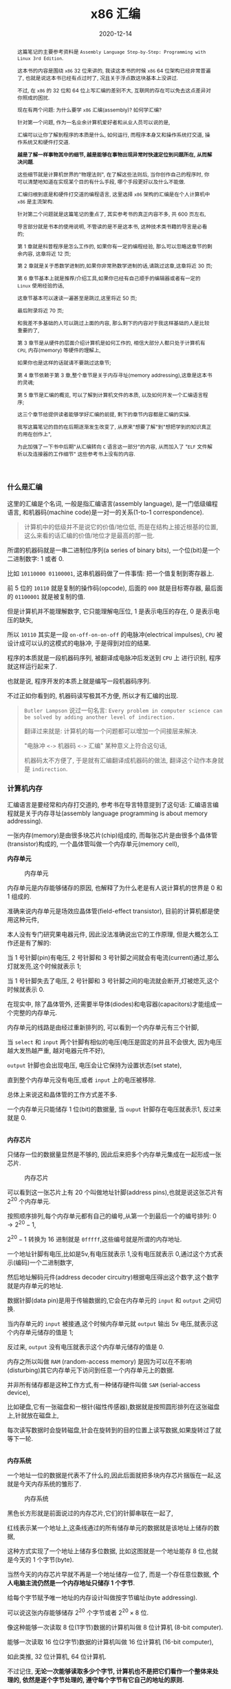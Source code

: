 #+title: x86 汇编
#+date: 2020-12-14
#+index: x86 汇编
#+tags: Assembly
#+begin_abstract
这篇笔记的主要参考资料是 =Assembly Language Step-by-Step: Programming with Linux 3rd Edition=.

这本书的内容是围绕 =x86= 32 位来讲的, 我读这本书的时候 =x86= 64 位架构已经非常普遍了, 也就是说这本书已经有点过时了, 况且关于浮点数这块基本上没讲过.

不过, 在 =x86= 的 32 位和 64 位上写汇编的差别不大, 互联网的存在可以免去这点差异对你照成的困扰.

现在有两个问题: 为什么要学 =x86= 汇编(assembly)? 如何学汇编?

针对第一个问题, 作为一名业余计算机爱好者和从业人员可以说的是,

汇编可以让你了解到程序的本质是什么, 如何运行, 而程序本身又和操作系统打交道, 操作系统又和硬件打交道.

*越是了解一样事物其中的细节, 越是能够在事物出现异常时快速定位到问题所在, 从而解决问题*.

这些细节就是计算机世界的"物理法则", 在了解这些法则后, 当你创作自己的程序时, 你可以清楚地知道在实现某个目的有什么手段, 哪个手段更好以及什么不能做.

汇编归根到底是和硬件打交道的编程语言, 这里选择 =x86= 架构的汇编是在个人计算机中 =x86= 是主流架构.

针对第二个问题就是这篇笔记的重点了, 其实参考书的真正内容不多, 共 600 页左右,

导言部分就是书本的使用说明, 不管读的是不是这本书, 这种技术类书籍的导言是必看的;

第 1 章就是科普程序是怎么工作的, 如果你有一定的编程经验, 那么可以忽略这章节的剩余内容, 这章将近 12 页;

第 2 章就是关于悉数学进制的,如果你非常熟数学进制的话,请跳过这章,这章将近 30 页;

第 6 章节基本上就是推荐/介绍工具,如果你已经有自己顺手的编辑器或者有一定的 =Linux= 使用经验的话,

这章节基本可以速读一遍甚至是跳过,这里将近 50 页;

最后附录将近 70 页;

和我差不多基础的人可以跳过上面的内容, 那么剩下的内容对于我这样基础的人是比较重要的了,

第 3 章节是从硬件的层面介绍计算机是如何工作的, 相信大部分人都只处于计算机有 =CPU=, 内存(memory) 等硬件的理解上,

如果你也是这样的话就请不要跳过这章节;

第 4 章节依赖于第 3 章,整个章节是关于内存寻址(memory addressing),这章是这本书的灵魂;

第 5 章节是汇编的概览, 可以了解到计算机文件的本质, 以及如何开发一个汇编语言程序;

这三个章节给提供读者能够学好汇编的前提, 剩下的章节内容都是汇编的实操.

我写这篇笔记的目的在后期逐渐发生改变了, 从原来"想要了解"到"想把学到的知识真正的用在创作上",

为此加强了一下书中后期"从汇编转向 =C= 语言这一部分"的内容, 从而加入了 "=ELF= 文件解析以及连接器的工作细节" 这些参考书上没有的内容.
#+end_abstract

# TODO: 把运行的程序改成进程

*** 什么是汇编
    :properties:
    :CUSTOM_ID: assembly-overview
    :end:

    这里的汇编是个名词, 一般是指汇编语言(assembly language), 是一门低级编程语言, 和机器码(machine code)是一对一的关系(1-to-1 correspondence).

    #+BEGIN_QUOTE
    计算机中的低级并不是说它的价值/地位低, 而是在结构上接近根基的位置, 这么来看的话汇编的价值/地位才是最高的那一批.
    #+END_QUOTE

    所谓的机器码就是一串二进制位序列(a series of binary bits), 一个位(bit)是一个二进制数字: 1 或者 0.

    比如 =10110000 01100001=, 这串机器码做了一件事情: 把一个值复制到寄存器上.

    前 5 位的 =10110= 就是复制的操作码(opcode), 后面的 =000= 就是目标寄存器, 最后面的 =01100001= 就是被复制的值.

    但是计算机并不能理解数字, 它只能理解电压位, 1 是表示电压的存在, 0 是表示电压的缺失,

    所以 =10110= 其实是一段 =on-off-on-on-off= 的电脉冲(electrical impulses), =CPU= 被设计成可以认的这模式的电脉冲, 于是得到对应的结果.

    程序的本质就是一段机器码序列, 被翻译成电脉冲后发送到 =CPU= 上 进行识别, 程序就这样运行起来了.

    也就是说, 程序开发的本质上就是编写一段机器码序列.

    不过正如你看到的, 机器码读写极其不方便, 所以才有汇编的出现.

    #+BEGIN_QUOTE
    =Butler Lampson= 说过一句名言: =Every problem in computer science can be solved by adding another level of indirection.=

    翻译过来就是: 计算机的每一个问题都可以增加一个间接层来解决.

    "电脉冲 =<->= 机器码 =<->= 汇编" 某种意义上符合这句话,

    机器码太不方便了, 于是就有汇编翻译成机器码的做法, 翻译这个动作本身就是 =indirection=.
    #+END_QUOTE

*** 计算机内存

    汇编语言是要经常和内存打交道的, 参考书在导言特意提到了这句话: 汇编语言编程就是关于内存寻址(assembly language programming is about memory addressing).

    一张内存(memory)是由很多块芯片(chip)组成的, 而每张芯片是由很多个晶体管(transistor)构成的, 一个晶体管叫做一个内存单元(memory cell),

    *内存单元*

    #+CAPTION: 内存单元
    [[../../../files/memory-cell.png]]

    内存单元是内存能够储存的原因, 也解释了为什么老是有人说计算机的世界是 0 和 1 组成的.

    准确来说内存单元是场效应晶体管(field-effect transistor), 目前的计算机都是使用这种元件,

    本人没有专门研究果电器元件, 因此没法准确说出它的工作原理, 但是大概怎么工作还是有了解的:

    当 1 号针脚(pin)有电压, 2 号针脚和 3 号针脚之间就会有电流(current)通过,那么灯就发亮,这个时候就表示 1;

    当 1 号针脚失去了电压, 2 号针脚和 3 号针脚之间的电流就会断开,灯被熄灭,这个时候就表示 0.

    在现实中, 除了晶体管外, 还需要半导体(diodes)和电容器(capacitors)才能组成一个完整的内存单元.

    内存单元的线路是由经过重新排列的, 可以看到一个内存单元有三个针脚,

    当 =select= 和 =input= 两个针脚有相似的电压(电压是固定的并且不会很大, 因为电压越大发热越严重, 越对电器元件不好),

    =output= 针脚也会出现电压, 电压会让它保持为设置状态(set state),

    直到整个内存单元没有电压,或者 =input= 上的电压被移除.

    总体上来说这和晶体管的工作方式差不多.

    一个内存单元只能储存 1 位(bit)的数据量, 当 =ouput= 针脚存在电压就表示1, 反过来就是 0.

    \\

    *内存芯片*

    只储存一位的数据量显然是不够的, 因此后来把多个内存单元集成在一起形成一张芯片.

    #+CAPTION: 内存芯片
    [[../../../files/memory-chip.png]]

    可以看到这一张芯片上有 20 个叫做地址针脚(address pins),也就是说这张芯片有 $2^{20}$ 个内存单元.

    按照顺序排列,每个内存单元都有自己的编号,从第一个到最后一个的编号排列: $0 \to 2^{20} - 1$,

    $2^{20} - 1$ 转换为 16 进制就是 =0fffff=,这些编号就是所谓的内存地址.

    一个地址针脚有电压,比如是5v,有电压就表示 1,没有电压就表示 0,通过这个方式表示(编码)一个二进制数字,

    然后地址解码元件(address decoder circuitry)根据电压得出这个数字,这个数字就是内存单元的地址.

    数据针脚(data pin)是用于传输数据的,它会在内存单元的 =input= 和 =output= 之间切换.

    当内存单元的 =input= 被接通,这个时候内存单元就 =output= 输出 5v 电压,就表示这个内存单元储存的值是 1;

    反过来, =output= 没有电压就表示这个内存单元储存的值是 0.

    内存之所以叫做 =RAM= (random-access memory) 是因为可以在不影响(disturbing)其它内存单元下访问到任意一个内存单元上的数据.

    并非所有储存都是这种工作方式,有一种储存硬件叫做 =SAM= (serial-access device),

    比如硬盘,它有一张磁盘和一根针(磁性传感器),数据就是按照圆形排列在这张磁盘上,针就放在磁盘上,

    每次读写数据时会旋转磁盘,针会在旋转到的目的位置上读写数据,如果旋转过了就等下一轮.

    # 补硬盘图

    \\

    *内存系统*

    一个地址一位的数据是代表不了什么的,因此后面就把多块内存芯片捆版在一起,这就是今天内存系统的雏形了.

    #+CAPTION: 内存系统
    [[../../../files/memory.png]]

    黑色长方形就是前面说过的内存芯片,它们的针脚串联在一起了,

    红线表示某一个地址上,这条线通过的所有储存单元的数据就是该地址上储存的数据,

    这种方式实现了一个地址上储存多位数据, 比如这图就是一个地址能存 8 位,也就是今天的 1 个字节(byte).

    当然今天的内存芯片早就不再是一个地址储存一位了, 而是一个存任意位数据, *个人电脑主流仍然是一个内存地址只储存 1 个字节*.

    给每个字节赋予唯一地址的内存设计叫做按字节编址(byte addressing).

    可以说这张内存能够储存 $2^{20}$ 个字节或者 $2^{20} \times 8$ 位.

    像这种能够一次读取 8 位(1字节)数据的计算机叫做 8 位计算机 (8-bit computer).

    能够一次读取 16 位(2字节)数据的计算机叫做 16 位计算机 (16-bit computer),

    如此类推, 32 位计算机, 64 位计算机.

    不过记住, *无论一次能够读取多少个字节, 计算机也不是把它们看作一个整体来处理的, 依然是逐个字节处理的, 遵守每个字节有它自己的地址的原则.*

    比如 32 位计算机是一次读取 4 个字节, 读取 =0ffffe= 上的 4 个字节就是读取 =0ffffe= 到 =100001= 上的 4 个字节.

    现在的个人电脑基本上都是这种设计的, 当然也有一些机器的内存是一个地址上可以储存多个字节的.

    比如 [[../../../files/lc3-isa.pdf][LC-3]] 指令集的机器也是 16 位机器, 但是它的内存系统是一个地址储存 2 个字节.

    \\

    *内存与 CPU*

    内存支持读写操作, 而操作者就是 =CPU=.

    =CPU= 全称 =central processing unit=, 是计算机的计算核心.

    当用户对计算机进行输入时, =CPU= 就会按照定义好的规则对输入进行计算, 然后把结果返回给用户.

    但并非所有工作都是 =CPU= 孤身完成的, 当有硬件更加擅长处理的任务时, =CPU= 会把这些工作交给它们, 然后去处理自己更加擅长的事情.

    这些辅助 =CPU= 工作的硬件叫做外设/次要设备(peripheral), 常见的有键盘, 显示器, 显卡(graphics boards/graphics card), 外部储存.

    在它们工作的时候, =CPU= 或多或少会对内存进行读写, 也就是会频繁有数据在内存和 =CPU= 之间移动.

    内存和 =CPU= 大概是这样连接的,

    #+CAPTION: CPU和内存
    [[../../../files/memory-connected-to-cpu.png]]

    =CPU= 给内存系统传入一个目的地址,接下来内存系统会进行其中一个行动:

    - 内存系统接受来自 =CPU= 的数据,把数据存入到目的地址上(write);

    - 根据目的地址在内存系统上找到对应数据,把数据运输给 =CPU= 处理(read).



    外设也有自己数据针脚和数据针脚, 不过人们会把外设的地址针脚叫做 =I/O= 地址针脚(I/O address pin), 和内存系统地址针脚来进行区分.

    有些外设甚至还有内存系统, 比如显卡.

    在外设工作时, 它们有时候会和 =CPU= 交换数据, 有时候时外设之间交换数据, 工作方式与 =CPU= 跟内存系统之间交换数据方式是一样的.

    地址的传输时通过地址总线(address bus)来完成的, 也就是上面的地址线(address lines)集合;

    数据的运输都是通过数据总线(data bus)来完成的, 也就是上图的数据线(data lines)集合,

    不管是哪一种总线, 本质上都是电线(electrical lines)集合.

    \\

    *CPU*

    =CPU= 实际上是一个大量晶体管集合.

    *少量晶体管* 作为寄存器(registers), 寄存器一般用于临时储存数据.

    和内存芯片上的内存单元不一样的是, 寄存器没有数字地址, 但它们独一无二的名字, 比如 =EAX=, =EDI=.

    相比在内存上读写数据, =CPU= 自己内部读写数据的速度更加快, 这是因为数据的移动距离减少了.

    寄存器是有分类的, 部分寄存器有着相同属性(commom properties), 而部分寄存器有着其它寄存器所没有的权限(powers).

    此外, 大部分外设也是有自己寄存器.

    *大量晶体管* 作为高速缓存(cache), 也是用来临时储存数据的,

    缓存更像内存那样拥有数字地址, 相比寄存器来说距离 =CPU= "中心"更远一点, 但是比内存更近,

    也就是说从交换数据的速度来看, 高速缓存没有寄存器高速, 但是高于内存.

    而 *更大一部分晶体管* 更像是一个相互连接的开关,在复杂的开关网络中与更多的开关进行连接,

    这些晶体管叫做逻辑门(gates), 用于逻辑运算, 之后会对它们进行介绍.

*** 程序的本质

    程序本质上就是数据(data), 这些所谓的数据就是字节集合, 而字节本身就是由 0 和 1 组成的, 这些前面都介绍过了, 就不再赘述.

    当执行程序的时候, =CPU= 就会按这份数据来做出对应的行为.

    问题来了, =CPU= 是如何按照这份由 0 和 1 组成的数据来工作的呢?

    =CPU= 生产商会给 =CPU= 定义一套模式集(pattern set), 如果二进制序列符合其中某一个模式, 那么 =CPU= 会执行对应动作.

    这套模式集叫做机器指令集(machine instruction set), 每个 =CPU= 的指令集都不一样.

    我们把符合指令集定义的二进制序列叫做机器指令(machine instruction).

    比如说 =Intel IA-32 CPU= 会把 =01000000(40H)= 这个二进制序列定义为: 让寄存器 =AX= 上的数据加 1, 然后把和(sum)推回寄存器 =AX= 上.

    当 =CPU= 接收到 =01000000(40H)= 时, =CPU= 就会根据这个设置逻辑门的状态, 1 的时候逻辑门为 =up= 的状态, 0 为 =down=.

    有些机器指令的长度不止一个字节, 比如 =11010110 01110011 (0B6H 073H)= 就是把值 =73H= 加载进寄存器 =DH= 上.

    还有一些更长的定义, 不过这些都不需要记住, 关健时候看 =CPU= 指令集说明就可以.

    总而言之, 程序这数据就是一份机器指令清单, =CPU= 执行这份清单上的每一条指令.

    \\

    *获取和执行指令*

    在程序在运行时, 程序早已被载入内存里面了.

    当 32 位 =CPU= (32-bit CPU) 开始执行指令时, 它会先从内存某个地址上获取(fetch)出程序的 4 个字节并加载进 =CPU=;

    然后 =CPU= 检查这 4 个字节的位的排列模式(pattern), 按照厂商定义的编码集合来执行任务.

    对于古老的8位 =CPU= (8-bit cpu) 来说, 每次只能获取一个字节,

    由于一个指令的长度可能会大于一个字节, 所以 8 位 =CPU= 必须返回到内存上继续读取下一个字节, 直到指令完整到能够执行为止.

    =CPU= 会在执行完一个指令后去执行下一个指令, 而 =CPU= 有一个叫做<<instruction-pointer>>指令指针(instruction pointer)的寄存器, 它就是用来储存下一个指令的地址.

    每次当前指令执行完, 这个寄存器更新储存下一条指令在内存上的地址.

    有一些指令可以控制对指令指针的寄存器储存的地址进行修改, 从而改变 =CPU= 执行过程, 这就是一些编程语言的跳转语句宏的循环语句原理.

    那么逻辑语句呢? 这则是专门有一种 =1-bit CPU= 寄存器叫做 =flags=, =CPU= 根据它们来判断是否执行某一组指令.

    =CPU= 是根据按照时间来执行指令的, 计算机有一个子系统(subsystems)叫做系统时钟(system clock), 本质是一个振荡器(oscillator),

    每隔一段固定时间就发射出方波脉冲(square-wave pulses), 放射一次脉冲就是一个时钟周期(clock cycles).

    =CPU= 内部大量的微型晶体管配合脉冲节奏来行动.

    早期的 =CPU= 只能是几个时钟周期才能完成一条指令, 现在的 =CPU= 可以并行执行指令, 因此可以一个周期执行多条指令.

*** 操作系统

    操作系统(operating system)本质上就是一个程序, 在今天是很难看到这个本质的, 因为现在的操作系统和人们平时使用的程序相差甚远.

    这就需要回到操作系统刚出来的那个时候了.

    那个时候的操作系统只能: 从磁盘读写数据, 还有就是用键盘输入字符, 并且输入在显示器或者打印机上.

    在 1979 年有这么一款操作系统叫做 [[http://www.cpm.z80.de/][CP/M]], 它是当时桌面级操作系统的最高水平(state of the art)了.

    =CP/M= 能完成旧操作系统的工作, 把处理这些工作的程序叫做 =BIOS= (Basic Input/Output System).

    =CP/M= 能做得更多, 当通过键盘输入程序的名字时, =CP/M= 就会去磁盘把程序文件加载进内存, 并且把所有权限移交给加载完的程序.

    比如运行 [[http://www.trs-80.org/wordstar/][WordStar]], 它就会被加载进内存, *因为内存有限的原因*, =CP/M= 会悄悄被覆盖, 也就是操作系统被退出了;

    每次有程序退出的时候, 该程序会都会重启(reboot)计算机带回操作系统,

    所以当 =WordStar= 退出时, =CP/M= 会从软盘中(floppy disk)被加载进内存, 然后等用户输入程序名字, 整个过程不会花费很多时间, 大概两秒以下.

    可以看出 =CP/M= 操作系统只是一个调用其它程序的程序.

    关于 =CP/M= 的启动过程可以看 [[https://www.retrotechnology.com/dri/howto_cpm.html][How to start with CP/M]] 的 =What is CP/M= 部分, 这里就不多说了.

    *后来内存越来越便宜了*, 微软在 1981 年发布了 =PC DOS=, 这个系统运行了在 =IBM PC= 上,

    不比 =CP/M= 大太多, 并且不再需要在启动程序时为了节省内存空间而退出, 而且能够做更多事情.

    因此, =PC DOS= 很快就取代了 =CP/M=.

    时间来到了 1995 年, 微软发布了一款操作系统叫做 =Windows 95=, 这款系统有了图形界面, 并且它需要运行在32位保护模式(32-bit protected mode)下,

    只有 =IA-32= 体系结构的 =CPU= 才支持这种模式, 在当时来说至少是英特尔的 =80386 CPU= 才能使用这个操作系统.

    在这个模式下, 操作系统和普通程序之间的地位不再平等, 只要程序在运行, 操作系统就不能退出.

    但 =Windows 95= 并没有充分利用这个模式, 最早充分利用这个模式的操作系统反而是 1991 年的 =Linux=.

    =Linux= 的核心代码叫做内核(kernel), =Linux= 的设计是把内核和用户接口(user interface)完全分离.

    具体是把系统内存(system memory)划分为内核空间(kernel space)和用户空间(user space).

    用户空间上的程序就是今天我们在计算机上所使用的程序, 这些程序不能向内核空间写入任何数据.

    两个空间之间的交流需要严格通过内核提供的系统调用(system calls)来完成.

    内核空间上的程序可以直接访问硬件(外设), 而用户空间上的程序想访问硬件(外设)则只能通过内核模式的硬件驱动(kernel-mode device drivers)来完成.

    这样可以保证恶意程序据破坏系统.

    在 1993 年, 微软才发布了设计上类似与 =Linux= 的操作系统 =Windows NT= 系列,

    这个系列一直延续到了今天的 =Windows 10=. (=Windows 11= 也会要到来了.)

    \\

    *BIOS*

    =IBM= 把 =BIOS= 烧录(burn)到一种叫做 =ROM= (read-only memory) 的特殊内存芯片中,

    相比 =RAM= 的断电丢失数据, =ROM= 有着在任何情况下(通电与否)都能保留数据的优势,

    像 =BIOS= 这种被烧录到 =ROM= 上的软件(software)/程序叫做固件(firmware).

    计算机的主板(motherboard)上会有一块储存了 =BIOS= 的 =ROM=, 这样就能避免每次开机从磁盘加载数千条指令.

    =BIOS= 是计算机启动时第一个被加载的软件, 然后才能加载系统, 因此 =BIOS= 的芯片坏了就很麻烦.

    现在的 =BIOS= 已经比起以前的 =BIOS= 已经更加复杂了.

    \\

    *多任务*

    回到 1995 年的 =Windows 95=, 它带来了以前所有操作系统所没有的抢占式多任务(preemptive multitasking).

    它可以让内存上的所有程序同时运行.

    可是前面了解过 =CPU= 执行程序的过程都清楚, =CPU= 是逐条执行命令的, 并不能一次执行多条命令, 因此这个"同时运行"是假象.

    =Windows 95= 给内存上的每个程序一小段(slice) =CPU= 时间, =CPU= 在这一段时间内执行对应程序的数条机器指令.

    整个过程可以想象成下图,

    #+CAPTION: 多任务
    [[../../../files/multitasking.png]]

    =CPU= 就像一个旋转选择器(rotor), 每次旋转指向到哪个程序上就执行哪个程序, 执行数条执行后就切换到下一个程序, 记录下切换时的程序执行位置,

    当下一轮的旋转指向到同一个程序时, 从上一次切换时记录的执行位置继续执行.

    操作系统可以给程序定义优先级, 优先级越高的程序, 每次执行的时间就可以越多, 反之越少.

    这里的程序是指用户空间和内核空间的程序总和,一个成熟操作系统的结构应该是这样的.

    #+CAPTION: 成熟的操作习系统
    [[../../../files/operating-system.png]]

    \\

    *CPU的后续发展*

    在 2000 年初, 出现了一种能够使用两个 =CPU= 的计算机,

    =Windows 2000/XP/Vista/7= 和 =Linux= 都提供对称多处理器结构(symmetric multiprocessing)机制, 简称 =SMP=,

    这种机制允许一台机器同时使用多个 =CPU= 芯片. 这里的"对称"是指计算机内的所有 =CPU= 是相同的.

    在大部份情况下, 一旦有两个 =CPU= 可用, 操作系统会让一个 =CPU= 运行操作系统的代码, 另外一个运行用户模式应用(user-mode applications).

    随着技术的提高, =Intel= 和 =AMD= 可以把两个相同但独立的代码执行单元放在一个 =CPU=.

    分别是 2005 年的 =AMD Athlon X2= 和 2006 年的 =Intel Core 2 Duo=, 这是历史上首次出现双核 =CPU= (Quad-core CPU).

    在 =2007= 年, 4 核 =CPU= (Four-core CPU) 也开始普及.

*** 内存寻址(上)

    对内存寻址有一个深入的理解(The skill of assembly language consists of a deep comprehension of memory addressing)是掌握汇编的必要基础.

    写汇编的大部分时间都是和内存打交道.

    所谓的内存寻址就是要让 =CPU= 定位到正确的内存地址上.

    在计算机的发展过程中, =x86= 架构诞生出了很多种内存模型(memory model), 每种模型的寻址方式是不同的.

    这其中有三个内存模型是非常经典的, 按照时间升序来排列是: 实模式平面模型(real mode flat model), 实模式分段模型(real mode segmented model)和保护模式平面模型(protected mode flat model).

    很多其它内存模型都是它们的变种, 实模式分段模型的变种尤其多.

    在 32 位 =Linux= 上编程, 基本上就只用到保护模式平面模型, 不过我们也会去了解另外两个模型.

    我们把 *实模式平面模型* 和 *实模式分段模型* 统一称实模式(real mode).

    实模式平面模型已经老到退休了;

    实模式分段模型对于程序员来就是一个非常复杂麻烦的东西, 偏偏 =DOS= 的巅峰时期就用的这个模型;

    保护模式平面模型需要 =IA-32= 架构的 =CPU= 支持(前面有提到过).

    实模式平面模型和保护模式平面模型非常相似, 可以把前者看作是后者的缩小版(in miniature), 如果能够掌握前者, 那么掌握后者也是一件容易的事情.

    内存模型越复杂, 开发的难度就越大.

    =Win 9x= 经常奔溃极有可能是因为它有一个怪胎内存模型, 可能是上面三种模型中两种的结合体, 事实到底是如何, 恐怕连微软自家的员工也不知道了.

    \\

    *从 8080 内存模型到实模式分段模型*

    =Intel 8080= 是 =8-bit CPU=, =8-bit= 是指 =CPU= 每次读取一个字节, 或者说每次寻址一个字节,

    它有 16 条地址线, 也就是它支持的内存的针脚数量最大为 $2^{16}$, 也就是说它的寻址范围是 0 到 $2^{16}-1$.

    但是那个时候大部分的计算机只有内存基本都是 =4K=, =8K= 字节(这里的 =4k= 表示 4000, =8k= 表示 8000),

    这也意味着 =CPU= 有一些地址线是空闲的, 它们没有连接到内存上, 因此 =CPU= 的可寻址范围还是决定于内存.

    =CP/M-80= 是使用 =Intel 8080= 最多的操作系统, =CP/M-80= 位于内存的顶部,

    有时候为了方便被包含在 =ROM= 里, 但大部分时间是为了方便给临时程序(transient programs)预留运行空间, 让它们有一致的运行起点.

    当 =CP/M-80= 从磁盘加载一个程序时, 程序会被加载到 =0100H= (256)的位置.

    #+CAPTION: 英特尔-8080 内存模型
    [[../../../files/intel-8080-memory-model.png]]

    内存的前 256 个字节叫做程序段前缀(program segment prefix, 简称PSP), 用来储存各种零散的信息(odd bits of information),

    以及作为程序的磁盘输入/输出(IO)的通用内存缓冲区(general-purpose memory buffer).

    可执行代码只有在操作系统对 =0100H= 寻址才会被运行.

    这套寻址方案十分简单(simple), =Intel= 这么做的原因是为了方便开发者把 =CP/M-80= 的软件从 =Intel 8080= 翻译到 =Intel 8086= 上,

    这个翻译的过程叫做移植(porting).

    =Intel 8086= 是 =x86= 系列的开始, 它是 =16-bit CPU=, 每次读取 2 个字节,

    有 20 条地址线, 也就是可寻址范围最大是 0 到 $2^{20}-1$, 是 =Intel 8086= 的 16 倍.

    两个 =CPU= 差别如此之大, 又是如何实现移植的呢?

    =Intel= 把 =Intel 8086= 所支持的最大内存看作 16 段 =64K= 的和 =1M=;

    =64K= 是 =Intel 8080= 所支持的最大内存, 把每一段(segment)看作是一个 =Intel 8080= 内存系统.

    =Intel 8086= 有一类寄存器叫做段寄存器(segment registers), 用来记录(或者说指向)内存地址.

    它们指向的是内存上某个"东西"的起始地址, "东西"可以是数据/指令/一个段的起始位置, 也可以是其它东西.

    而段的起始位置, 恰好就是一个 =Intel 8080= 内存地系统的起始地址.

    =CP/M-80= 的程序可以在 =64K= 区块内存上运行.

    #+CAPTION: 英特尔-8086 内存模型
    [[../../../files/intel-8086-memory-model.png]]

    =8086= 和 =8088= 有 4 个段寄存器, 指向 =64K= 区块起始地址的寄存器叫做 =code segement=, 简称 =CS=.

    你可能有疑问, 这么方便的模型为什么会令人讨厌呢?

    因为后来的内存越来越便宜了, 程序对内存的需求也超过了 =64K= 了, 这意味着一个程序可能需要好几个 =64K= 区块,

    程序需要不停地切换 =CS= 段寄存器来切换段, 这无疑是增加了程序开发的难度.

    这个能访问到内存上的 =1M= 内存叫做实模式内存(real mode memory),

    虽然说最大访问内存是 =1M=, 但 =CPU= 每一次只能访问 =64K= 字节, 就像有一个挡板一样限制 =CPU= 只能"看到" =64K= 字节.

    #+CAPTION: 任何时候只能访问64K个字节
    [[../../../files/a-megabyte-through-64k.png]]

    后来的 =x86 CPU= 能够支持更大的寻址范围, 比如 =80386= 能够支持 =4G= 内存,并且不对内存进行分段.

    然而,还是有大部分的 =DOS= 是使用分段技术编写的,为了维持对古老的 =8086= 和 =8088= 进行向后兼容(backward compatibility),

    新的 =x86 CPU= 能够将自己限制在老式 =CPU= 的可寻址范围内,或者说是模拟老式 =CPU= 的工作方式,来保证这些软件可以运行.

    这就是虚拟86模式(virtual-86 mode).

    \\

    *段的正式介绍*

    前面只是简单地把段看作是内存上区域,实际上还有很多细节需要学习.

    在说到实模式分段模型的时候,段就是一个内存区域,它以段落边界(paragraph boundary)的区域.

    一个段落(paragraph)就是 =16= 个字节,和段类似,只是一个段就是 =64K= 个字节.

    #+CAPTION: 内存术语
    [[../../../files/terms-of-memory.png]]

    那什么是段落边界呢?所谓段落边界就是可以被 16 整除的内存地址.

    按照这个定义,第一个段落边界是地址 0,第二个是地址 =10H=,第三个是 =20H=,如此类推.

    这并非就是说一个段是从每 16个字节开始,一直贯穿到整 =1M= 的内存,当然一个段 *可以* 从任意一个段落边界开始.

    可以给段落边界编号,这个编号就是段地址,之所以叫做段地址是因为我们是把段起始位置作为段的地址.

    #+CAPTION: 段地址对内存地址
    [[../../../files/mem-addr-vs-seg-addr.png]]

    因此, =1M= 内存有 $2^{20} \div 16 = 65536$ 个段地址.

    一个程序可能会使用 4 到 5 个段,每个段会有不同的分工,并且每个段可以在任何段地址上.

    每一个段并非固定就是 =64K=,而是最大 =64K=,一个段的大小可以是 1 个字节长, 256 个字节长,只要是小于等于 64K 个字节就可以了.

    也就是说到段的长度不定,那么在定义一个段时,除了指定起始位置以外还需要指定长度吗? 不需要!

    首先,只要指定了段的起始位置,那该地址后面的若干个连续的字节就是段的一部分了,它"按照规定"占用 =64K= 个字节,

    但前面讲过了,段并非都是固定 =64K=, 也就是说这 =64K= 个地址并非都会用上,这导致了空间浪费;

    其次,段并非某种内存分配(memory allocation),段内储存的东西是不会受到保护的;

    最后,不要忘记段可以出现在任何段地址上.

    结合这三点可以得出一个事实: 段之间可以相互重叠(overlap),这样可以提高内存的使用率.

    想要真正理解段,那么就需要理解它是怎么用的,不过在这之前需要明白寄存器的一些细节.

    我们口中的 "n-bit CPU" 的 "n-bit" 实际上是指 =CPU= 的通用寄存器的有 =n= 位,

    这也解释了为什么说 =8-bit CPU= 每次取 1 个字节(8 bits), =16-bit CPU= 每次取 2 个字节(16 bits).

    *储存内存地址是寄存器最重要的工作*,这个就有一个问题了,来回想一下 =8086= 这个有 20 个地址线的 =16-bit CPU=,

    它是如何用一个 16 位大小的寄存器来储存一个 20 位大小的内存地址呢?答案是不能这么做,而应该是一个 20 位大小的内存地址用 2 个寄存器储存.

    每个字节都是位于段内,一个字节的完整地址应该由段地址(segment address)和字节到段起始位置的距离组成,

    字节到段起始位置的距离叫做偏移地址(offset address),完整的地址应该是 =segment adderss:offset address=,

    就像街道地址一样,什么街道多少号,不过还是有点区别,那就是同一个字节可以有多种方式描述它的完整地址.

    一个字节可以同时在多个段上,因此同一个字节可以有多个地址,比如,下面的 =MyByte=.

    #+CAPTION: 同一个字节,不同地址
    [[../../../files/segements-and-offsets.png]]

    \\

    *寄存器*

    一个 =CPU= 里面的寄存器是有分工的,不同寄存器负责的工作不一样,

    比如前面提到的段寄存器就是专用型,只保存段地址;

    有一些寄存器没有规定负责某方面的工作;

    有寄存器用来记录程序执行的位置;

    再有一些寄存器专门用来做逻辑判断.

    我们会学习所有类型的寄存器,这是掌握汇编语言的重要环节.

    和内存一样,每个寄存器都有自己的地址的,只是它们不是用数字地址,而是用名字作为地址,

    而它们的名字就能够反映它们的作用.

    我们从 *段寄存器* (segment registers) 开始,段寄存器有 4 类.

    在 =8088=, =8086= 和 =80286= 这三个 =CPU= 上,每个 =CPU= 都只有 4 个段寄存器;

    而 =386= 和后来的 =Intel x86 CPUs= 在这 4 个的基础上增加多了 2 个.

    还有一点要清楚: 不管是在什么 =CPU= 上,段寄存器的大小都是 16 位,包括后面的 32 位 =CPU=.

    每个段寄存器的分工也有区别,接下来看看有哪些段寄存器,以及它们分别是做什么的:

    - *CS* (code segment),表示代码段.

      代码段就是储存程序的机器指令的区域,一个程序 *可能* 有多个代码段,这取决于内存模型.

      在运行程序时,执行的指令就存在于这片区域的某个偏移位置上,

      =CPU= 需要知道当前在执行哪一个程序的哪一个代码段,所以 *CS* 需要记录当前指令所在段的段地址.

      在不同内存模型下, =CS= 的使用不太一样.

      在实模式分段模型下, =CS= 的值会经常被更新;

      在平面模式下, =CS= 的值永远不会在绑定程序时发生改变;

      在保护模式下,所有段寄存器都由操作系统安排,并不会被普通的程序改变.

    - *DS* (data segment),表示数据段.

      在运行程序时,会把变量和其它数据放在某一些段上,这些段就是数据段.

      一个程序可能会有多个数据段,但 =CPU= 一次只能使用一个,所以 *DS* 需要记录当前数据段的段地址.

    - *SS* (stack segment),表示堆栈段(我不知道为啥翻译成堆栈,明明就是只有 =stack= 没有 =heap=).

      每个程序只有一个堆栈段,这个段是用来 *临时* 储存数据和内存地址的.

      堆栈段的行为与名为栈的数据结构的一样,或者说它就是一个栈.

      弹匣就是栈的一个实例,填充子弹需要从弹匣口推入(push),从里面取出子弹是从弹匣口弹出(pop),

      哪个子弹最后推入,那么从弹匣取子弹时,它就是第一个弹出,俗称 LIFO (last in first out),最后装的子弹永远在最上面.

      推入和弹出就是弹匣支持的的两个操作,在栈里面叫做进栈(PUSH)和出栈(POP).

      我们把入口叫做栈顶(top of the stack,简称 TOS), 也就是弹匣口, 弹匣的底部叫做栈底(bottom of the stack).

      #+CAPTION: 栈
      [[../../../files/stack.png]]

      *然而上面这图和 =x86= 栈是相反的, =x86= 的栈顶所处的内存地址比栈底的低, =SP= 寄存器储存指向的永远是栈顶*,

      也就是最新进栈"物品"在堆栈段上的地址, 也就是栈是往下增长的.

      #+CAPTION: x86 栈
      [[../../../files/x86-stack.png]]

      那么它和同样储存数据的数据段有什么区别呢?可以这么理解,

      数据段上的数据是在程序文件里面就已经声明和定义好的,

      而堆栈段上的数据是在程序运行时产生的,这些数据可能会在运行到某一个阶段时消失.

      目前只要理解到这样就可以了,关于堆栈段的说明不是两三句就能描述清楚的,后面会做也写补充.

    - *ES* (extra segment),表示附加段.

      附加段就是一个用来储存内存地址的附加段.

    - *FS* 和 *GS*,这两个段都是附加段,它们的名字就是表示它们是创建在 *ES* 之后(E,F,G).

      这两个段是只有 =386= 以及后来的 =x86 CPU= 才有的.

    \\

    接下来是 *通用寄存器* (general-purpose registers),

    通用寄存器并不像段寄存器那样专门专注某一项工作,虽然说在实模式下也能够强迫段寄存器完成储存段地址以外的工作,

    但是大部分的一般工作都是由通用寄存器来完成的,比如保存偏移地址来配合段地址标注字节地址;保存计算用的数值;位偏移操作(bit-shifting),算术运算以及其他各种事情.

    *通用寄存器的任意一个都可以完成上面这些工作,但是不同的汇编器/汇编语言会有自己的用途规范,规定某个通用寄存器用来做某件事情*,

    这一点需要记住.

    =16-bit CPU= 和 =32-bit CPU= 的最大区别在于通用寄存器的大小不一样, =n-bit= 指的就是通用寄存器的大小.

    虽然说通用寄存器都是完成一般型任务,但是存在一些通用寄存器,有一些只有它们才能处理的工作,这些工作实际上是老 =16-bit CPU= 的限制,

    对于新的 =32-bit CPU= 来说也是一般型任务.

    在 =32-bit CPU= 里面,通用寄存器分为三大类: =16-bit= 通用寄存器, =32-bit= 通用寄存器和 =8-bit= 寄存器.

    不过并不是说一个 =32-bit CPU= 有着三个不同且独立的寄存器集合, =8-bit= 寄存器和 =16-bit= 寄存器只是 =32-bit= 寄存器上区域的名字.

    可以这么理解,新 =CPU= 只是在旧 =CPU= 的寄存器基础上进行拓展.

    有 8 个 =16-bit= 通用寄存器: =AX=, =BX=, =CX=, =DX=, =BP=, =SI=, =DI= 和 =SP=, =SP= 比起其他通用寄存器没那么通用.

    这些寄存器原本是出现在 =8086=, =8088= 和 =80286= 上面的,可以把能 16 位或小于 16 位的数据存放在上面.

    在 1986 年, =Intel= 把寄存器的大小拓展到 32 位,并且给了它们新的名字: =EAX=, =EBX=, =ECX=, =EDX=, =EBP=, =ESI=, =EDI= 和 =ESP=.

    像下面的 =SI=, =DI=, =BP= 和 =SP=,在定义寄存器的同时不抛弃老的寄存器.

    #+CAPTION: 32位寄存器
    [[../../../files/32-bit-register.png]]

    因为寄存器的名字就是地址,因此只要通过旧寄存器名字就可以访问到低 16 位,

    另外 4 个通用寄存器 =EAX=, =EBX=, =ECX= 和 =EDX= 也是这样的,

    但是这 4 个比较特殊,因为 =AX=, =BX=, =CX= 和 =DX= 自己本身也会均分成两半,均分的两半也是有自己的名字的.

    那么是怎么表示呢?其实很简单,我们把高 8 位用 =H= 表示,低 8 位用 =L= 表示,

    举个例子,访问 =AX= 的高 8 位就是 =AH=, 低 8 位就是 =AL=.

    #+CAPTION: 8位,16位和32位寄存器
    [[../../../files/8-16-32-bit-register.png]]

    \\

    下一个是 [[instruction-pointer][指令指针寄存器]], 通常叫做 =IP=, 也叫做程序计数器(program counter), 简称 =PC=.

    在 =16-bit CPU= 里面它的大小为16位,在 =32-bit= 保护模式下叫做 =EIP=,大小为32位.

    它自己就是一个类型的寄存器,它真的只能做一件事情: 储存当前代码段里面下一个要被执行指令的偏移地址.

    当执行一个程序时, =CPU= 会使用 =IP= 来跟踪当前代码段中的位置,也就是程序当前执行的位置.

    每次执行一条指令后, =IP= 就会增加一定的字节大小,这个大小就是刚才执行的指令大小,这样 =IP= 就能够指向下一个指令的起始位置了.

    每条指令大小都不一样,通常是 1 到 6 个字节,有一些神秘指令的大小更大.

    在实模式分段模型下, =CS= 和 =IP= 能够补全一个20位大小的指令地址;

    在平面模式下, =CS= 是被操作系统控制的, =IP= 独自指向指令地址;

    比如在 =16-bit= 平面模式下, =IP= 可以在指向 =64K= 个内存地址的任意一个;

    而在 =32-bit= 平面模式下(也就是保护模式平面模型), =IP= 拓展为 =EIP=, =EIP= 可以指向 =4G= 个内存地址的任意一个.

    =IP= 是唯一一个不可 *直接* 读取和写入的寄存器,虽然有一些方法是可以获取到 =IP= 的值,

    但是这个值的使用价值没有那么大.

    \\

    最后一个就是 *标志寄存器* (flags registers) 了.

    在 =16-bit CPU= 下它的大小为16位,名字叫做 =FLAGS=;在 =32-bit CPU= 下它拓展位为32位,名字叫做 =EFLAGS=.

    寄存器里面的大部分位(bits)都是作为"1位"寄存器来使用的,这些"1位"寄存器都有自己的名字,比如 =CF=, =DF=, =OF= 等等.

    当程序在执行测试时,它所测试的是标志寄存器上中的某1个位,并非整一个寄存器,每个位的值只有两种可能: 1 或 0.

    所以对于汇编语言来说,一个测试就是一次2选1.

    当然,程序一般都会根据若干个"1位"寄存器上的值来进行决定下一步的行动,这样选择结果就不止2种了.

*** 内存寻址(下)

    三个内存模型的主要区别在于寄存器的使用上,下面会直观地介绍它们的区别.

    \\

    *实模式平面模型*

    在实模式平面模型下, 程序和它的数据 *只能* 在一个 =64K= 区域内活动, 这意味着程序能做的事情十分有限.

    (其实就是前面的 =Intel 8080= 内存模型).

    #+CAPTION: CP/M-80 与实模式平面模型
    [[../../../files/real-mode-flat-model.png]]

    因为 =16-bit= 寄存器可以储存从 0 到 65535 的任意值, 比如 =BX=,

    也就是说它可以定位到程序内存区域的任意一个地址, 可以不需要使用段寄存器来进行定位.

    在这个模式下段寄存器就由操作系统来把握, 在运行程序的时候操作系统会自己设置它的值, 程序员不需要和段寄存器打交道.

    \\

    *实模式分段模型*

    前面就已经讨论过实模式分段模型的一些概念了, 这里就不多说什么了.

    不过还是提一句, 段地址并非真的内存地址, 它就是一个概念.

    段地址是因为一个 =16-bit= 寄存器无法储存一个 =20-bit= 内存地址才存在的,

    目的就是让 =CPU= 通过它和偏移地址计算出真正的内存地址: $segAddr \times paragraph + offsetAddr$.

    #+CAPTION: DOS与实模式分段模型
    [[../../../files/real-mode-segmented-model.png]]

    可以看到这个程序有两个代码段, 但是 =CS= 寄存器只有一个, 它必须要指向当前代码段.

    这意味着需要在两个代码段之间进行跳转, 不过并非让程序员直接改变 =CS= 的值,

    而是调用一个叫做 =jumps= 的指令来完成这项工作, 实现代码段之间跳转.

    有一件事情要记住心上, 在实模式下, 会有操作系统的"碎片"和程序一起混合存储在内存上,

    如果 =CPU= 是 =8086= 和 =8088= 的话就没有这个问题, 否者开发人员需要小心不要破坏系统内存.

    这是十分危险的, 因此 =Intel= 想办法给系统的内存提供保护, 避免应用程序以外对系统照成伤害,

    这里的应用程序是指操作系统和驱动以外的程序.

    最早出现这个特性的 =CPU= 是 1986 年的 =32-bit CPU 80386=, 这就是保护模式的名字的由来.

    \\

    *保护模式平面模型*

    应用程序自身是无法利用保护模式的, 在运行应用程序前, 必须要先由操作系统建立和管理一个保护模式.

    # =80386= 是首个 =32-bit CPU=, =32-bit= 寄存器意味着它能够储存 0 到 $2^{32}-1$ 内存地址中的任意一个.

    微软也是在 =1994= 年的 =Windows NT= 上才使用上保护模式;

    而 =Linux= 在 =1992= 年面世以来就使用的保护模式.

    =Windows= 的应用程序本质上(in nature)并不需要图形化, 编写保护模式程序的最简单方法是创建控制台程序(console applications),

    运行在一个叫做控制台/终端(console)的文本模式程序(text-mode programs)中.

    控制台程序使用的就是保护模式平面模型.

    而 =Linux= 的默认模式就是文本控制台(text console), 所以 =Linux= 创建保护模式的程序更加简单.

    两者的内存模型十分接近.

    #+CAPTION: 保护模式平面模型
    [[../../../files/protected-mode-flat-model.png]]

    在保护模式平面模型中, 段寄存器依然存在, 但是已经由操作系统接管了, 成为操作系统的一部分.

    这个模式下, 每个程序有独立且连续的 =4GB= 的内存空间, 也正好是 $2^{32}$ 个字节.

    你可能会奇怪, 32 位 =CPU= 的寻址能力也就是 $2^{32}$, 既然一个程序就能用光所有内存了, 还怎么运行多个程序?

    程序所看到的内存视图并不是物理内存的视图, 而是一个叫做虚拟地址空间(virtual address space)/虚拟内存空间(virtual memory space)的视图.

    =Linux= 上有一项叫做 =Swap= 的技术, 把程序的内存视图储存(映射)到硬盘上.

    利用这项技术, 可以让不活跃的程序 =A= 的内存视图储存到硬盘上, 给需要活跃的程序 =B= 让出空间;

    在 =B= 不活跃, =A= 活跃时, 就把 =B= 的内存视图储存到硬盘上, 把 =A= 从硬盘加载到内存上.

    事实上, 程序的虚拟内存映射到物理内存上时是不连续的, 操作系统把程序划分成多块, 把要执行的程序块加载到内存中, 不需要执行的程序块储存到硬盘上, 所以 =4G= 内存足够"同时"容纳多个程序.

    如果计算机的物理内存超过 =4G= 内存, 那么操作系统要在物理内存里面规划出一块 =4GB= 大小的连续内存空间运行程序, 而区域的规划就是段寄存器的工作了: 从哪里开始, 到哪里结束;

    如果不够 =4G= 那就只能有多少用多少, 无需规划; 基本上不能对段寄存器进行读写了.

    这 =4G= 虚拟内存并非全归程序所有, 还有一部分是给操作系统准备的, 操作系统的这块内存是被保护起来的, 一旦程序越界访问了这块区域, 就会触发运行时错误(runtime error).

    虚拟内存技术的细节太多, 足够写出另外一篇文章, 况且目前的了解程度足以, 如果上面内容不足以让你对虚拟内存有了解的话, 个人推荐 [[https://www.bilibili.com/video/BV1oi4y1T7RP][内存管理-内存地址]] 和 [[https://www.bilibili.com/video/BV18v411a7Vk][内存管理-虚拟内存]] 这两个视频.

    其实从大体上来看,保护模式平面模型和实模式平面模型还是挺像的.

    在实模式平面模型下, 每个程序拥有操作系统分配的 =64K= 内存的使用权;

    段寄存器可以被程序员操作(,就这一点不太像);

    通用寄存器能够储存的地址范围比较小.

    \\

    *64-bit CPU*

    =Assembly Language Step-by-Step: Programming with Linux 3rd Edition= 这本书写的时候是处于 =32-bit CPU= 主流的时代,

    书本教学使用的是 =32-bit CPU=, 不过作者已经说过若干年之后就是 =64-bit CPU= 的时代, 而我现在就处于这个时代.

    这就意味着按照书本上的内容可能会对照不上, 因此我特意去查了一下 =64-bit CPU= 所支持的内存模型: 长模式(long mode flat model).

    发现它能够兼容保护模式的程序, 对一些旧的 =32-bit= 寄存器进行拓展以及新增加了一些寄存器等等, 具体可以看这里: [[https://wiki.osdev.org/X86-64][x86-64]].

    也就是我们先可以按照书本上来学, 基本上是可以对得上, 后面学习长模式.

*** 使用汇编语言开发的流程(上)

    编程本质上就是处理文本文件, 使用若干个对于人类而言的可读(human-readable)文本文件, 使某些工具根据这些文本进行处理, 最终得到一个可执行程序文件, 这个文件可以在当前系统下运行.

    根据文本文件转换出二进制文件(binary files)的这个过程叫做翻译(translation), 完成这项工作的程序叫做翻译器(translator).

    输出的二进制文件可以是可执行程序, 也可以是其它类型的二进制文件.

    #+BEGIN_QUOTE
    在计算机里面所有文件都是二进制文件, 程序就是一个例子.

    在 [[#assembly-overview][什么是汇编]] 就有提到过程序是由 0 和 1 组成的(, 当然也提到 0 和 1 本质上对应电压位).

    也就是说二进制文件就是一块由 0 和 1 组成的数据.

    文本文件是一种比较特殊的二进制文件, 可以在某些软件下呈现出于人类使用的文字.
    #+END_QUOTE

    作为输入的文本文件叫做源文件(source files).

    有一种翻译器是专门生成可执行程序, 叫做程序翻译器(program translator), 这个时候源文件叫做源代码文件(source code files),

    生成的二进制文件叫做目标代码文件(object code file).

    程序翻译器也是有分类的, 这是按根据代码文件所使用语言类型来进行划分的.

    当源代码文件都是使用 =C= 这样的高级语言编写的, 那么这种程序翻译器叫做编译器(compiler), =GCC= 就是一个例子;

    #+BEGIN_EXAMPLE
    实际上, 把 GCC 叫做编译器驱动器更加准确, 后面也会提到.
    #+END_EXAMPLE

    如果源代码文件使用的是汇编语言(assembly language), 那么这种程序翻译器叫做 *汇编器* (assembler), =NASM= 就是一个例子, 同时也是这本书的教学例子.

    我们称呼 "汇编翻译器把汇编语言翻译成目标代码" 的这个动作为汇编(assembling).

    基本上大部分编译器都是先把高级语言翻译成汇编语言源代文件, 然后使用汇编器把这份得到的汇编码翻译成到目标代码,

    这就决定了汇编语言比高级语言有更高的控制权, 因为编译器会把每条高级语言的语句生成规定数量的汇编语言语句,

    有些生成的汇编语句在某些情况下是"多余的", 而程序员无法改变这种情况, 除非直接优化生成的汇编语言源文件.

    有些编译器会实现一个叫做内联汇编(in-line assembly)的功能, 来让程序员重新获得这种控制权.

    \\

    *汇编语言* (assembly language)

    很多人认为汇编器能够把源代码文件的一行翻译成一个机器指令, 这是 *不对* 的.

    源代码文件的代码行只是告诉汇编器的怎么生成机器指令而已, 其本身是汇编器的指令, 并不对应 =CPU= 的指令, 也不会被翻译成任何机器指令.

    换句话说, 汇编语言是一种能够控制汇编器生成机器指令的语言, 不同汇编器所使用的汇编语言都不一样.

    汇编语言的语法分两大类: =AT&T= 和 =Intel=, 这两个语法只是一个抽象的规范, 并不是具体定义, 这么说可能不太好理解, 举个例子.

    接下来要学习的 =NASM= 使用的就是 =Intel= 语法, 而它的一个竞品 =MASM= 也一样.

    虽然使用同一种语法, 但是两者支持的指令是不一样的, =NASM= 能够汇编的代码不能够被 =MASM= 汇编, 反过来也一样.

    然而即便它们支持的指令一样也不行, 它们对语法的具体实现也是有差别的, 汇编器并不能正确解析源代码.

    基本上每机器指令(instruction)都是这样的形式: 一个操作码(operation code/opcode)后面跟着若干个操作数(operands).

    每个 =CPU= 的操作码在汇编语言里面都会有对应的助记符(mnemonic), 因为二进制序列不太好阅读.

    比如操作码 =9CH= 的作用是把标记寄存器(the flag register)压进栈里面, 它对应的是 =PUSHF=, =PUSHF= 就比 =9CH= 更容易记忆;

    再比如,

    #+BEGIN_SRC asm
      mov eax, 4                       ; 04H specifies the sys_write kernel call
      mov ebx, 1                       ; 01H specifies stdout
      mov ecx, Message                 ; Load starting address of display string into ECX
      mov edx, MessageLength           ; Load the number of chars to display into EDX
      int 80H                          ; Make the kernel call
    #+END_SRC

    这里的助记符 =MOV= 需要接收两个操作数(operands).

    还有些助记符是不接受操作数的, 比如前面的 =PUSHF=.

    汇编器最重要的工作就是从源代码文件读取代码行, 然后把对应的机器指令写入目标代码文件中.

    我们这里需要时刻区分开汇编器的指令和机器指令, 这个需要自行根据上下文判断.

    #+CAPTION: 汇编器的工作
    [[../../../files/what-does-assembler-do.png]]

    指令右边的以";"开头一直到行尾为止的文本叫做注释(comment), 它的用户就是标注这一条指令的意图是什么.

    在任何时候编程都需要考虑代码可读性, 不要几个月后回来阅读编写的代码就不知道它们是怎么设计的, 这就是传说中的"只写"(write-only)代码.

    高级语言可以通过给变量/函数取符合它们作用的名字等方式来告诉读者变量/函数是做什么的, 必要时候哈可以使用注释帮助说明.

    然而汇编语言不像高级语言, 它只能使用注释来告诉读者指令的意图, 所以使用汇编语言编程要习惯用注释,

    况且注释只会添加源文件的大小, 并不会被复制进目标代码文件里面.

    \\

    *目标代码和连接器*

    现代的汇编器生成目标文件并非就是可执行程序, 而是源代码和可执行程序之间的一个中间步骤(intermediate step),

    这个中间步骤的目标代码文件叫做目标模块(object module), 它们不能像程序一样可执行,

    还需要多一个叫做连接(linking)的步骤, 完成这个工作的程序叫做连接器(linker), 它的作用是把所有目标模块文件变成一个可执行程序.

    这么做的原因是为了能够把大源代码文件拆分成多个更加小的源代码文件, 保持文件大小以及复杂度的可管理性.

    因此创建可执行程序的整个过程是这样的:

    汇编器对每个源代码文件进行汇编, 然后把所有目标代码文件进行连接为一个可执行程序.

    #+CAPTION: 汇编器和连接器
    [[../../../files/assembler-and-linker.png]]

    但这并不意味着只有一个源代码文件的情况下就不需要连接器, 连接器并非只是单纯地把东西块连接起来,

    它保证了目标模块外的函数调用能够正确到达对应的目标模块, 以及所有内存引用能够正确引用到该引用的地方,

    而且这些保证都是必要的.

    一个目标模块可能包含以下信息:

    - 程序代码,包括已命名的过程(named procedures);
    - 对模块外的已命名过程的引用(references);
    - 预先赋了值(比如数字和字符串)的已命名数据(named data)对象;
    - 没有赋值的已命名数据, 相当于空白空间, 等程序员后续使用;
    - 对模块外数据对象的引用;
    - 调试信息(debugging information);
    - 一些用来帮助连接器创建可执行程序的杂项(odds and ends);

    \\

    我们把这些已命名项(item)的名字叫做符号(symbol).

    为了把多个目标模块连接成一个可执行程序, 连接器需要先建立一个叫做符号表(symbol table)的索引,

    这个索引记录了它连接的每一个目标模块中的每个符号, 以及哪个符号指向哪个模块内部的哪个位置.

    然后连接器建立一个映像(image), 它就是程序被加载到内存后的模样.

    建立完毕后, 它会被写入到硬盘/磁盘里面成为可执行程序, 当操作系统运行它的时候, 程序就会按照映像的那样被加载进内存.

    在建立映像中, 最重要的一件事情是连接器使用 *相对地址* 来进行引用.

    目标模块允许引用其它模块的符号(symbol), 这种引用叫做外部引用(external references).

    这些引用就像洞一样, 可以在后续被填补上, 这些符号所处的模块还没有被编译, 甚至还没被编写.

    连接器在生成映像的时候, 它知道符号在映像中的位置, 它知道在什么地方放入真实地址.

    还有就是调试信息, 先解释一下什么是调试(debugging),

    所谓调试就是程序员定位发生错误的地方, 以及修正错误.

    调试信息就是帮助程序员完成调试工作的信息, 它是可选的,

    在进行汇编编译时可以把部分源代码嵌入到可执行程序里面, 这部分源代码就是调试信息,

    这样程序员在调试的时候就能够看到数据项(data items)的名字.

    程序员要使用一个叫做调试器(debugger)的工具完成调试, 这要求调试的程序必须包含了调试信息.

    程序每秒都会执行成千上百条机器指令, 调试器允许开发人员控制程序的运行进度, 一个时间内执行一条指令, 观察一条指令的效果.

    连接过程有很多细节值得了解, 目前就先了解到这里, 后面会有[[#linking][章节]]详细介绍.

    \\

    *可重定位性*

    早期的计算机系统规定所有程序运行时要被加载到一个特定的内存地址, 像 =CP/M-80=,这个地址是 =100H=,

    每次程序运行的时候, 程序的数据会被加载到同一个地方, 每次运行都在这个地址上访问数据, 这样才能正确引用到数据.

    后来在 =8086= 以及针对 =8086= 的操作系统的出现改变了这一切, 程序不需要每次都加载到一个固定地址上,

    当然程序的数据也不是加载在一个固定地址上, 那么又是如何每次运行程序都能正确引用到数据呢?

    数据每次都会被加载到相对程序起始位置固定的偏移地址上, 比如程序被加载到 =02C0H= 上,

    某一个数据是相对于程序起始位置偏移 =0010H= 个地址, 也就是说数据的地址是 =02D0H=;

    假设下一次运行时, 程序被加载到了 =03D0H= 上, 那么数据地址就是 =03E0H=,

    要每次都能正确引用到这个数据, 那么只要保持数据的偏移地址不变, 每次通过偏移地址引用数据就可以了.

    这个特性叫做可重定位性(relocatability), 是现代计算机系统必要部分, 处理可重定位性可能占据了连接器的工作的一大部分.

    动态连接库具备这种特性, 后面会稍微提一下.

*** 使用汇编语言开发的流程(下)

    整个开发流程大概就是这样,

    #+CAPTION: 使用汇编语言进行开发的流程
    [[../../../files/the-assembly-language-development-process.png]]

    这里需要明白几个概念: 错误(errors), =bugs= 以及警告(warnings).

    在上图可以看到有汇编器错误(assembler errors)和连接器错误(linker errors),

    它们都是在生成可执行程序的过程中发生的,导致程序生成的中断,这就是第一个概念错误.

    =Bugs= 是指 *在程序运行时* 发生的问题,程序没有按照程序员原本的意图来执行,

    如果是做了操作系统所禁止的事情,操作系统会发出错误信息以及作出处理,这种错误叫做运行时错误(runtime errors),也是错误的一种,

    和前面的汇编器错误和连接器错误不一样的是,汇编器错误和连接器错误分别是由汇编器和连接器发出的.

    警告是在汇编过程中汇编器发出的,告诉程序员源代码里面有些地方有潜在风险,并不会造成目标模块生成中断,

    不过 *可能* 会造成一些 =bugs=,总得来说还是需要关注被警告的地方.

    说了一大堆,最后还是需要实际操作一遍来找感觉.

    让我们来实践书上给出的例子,不过我改变了一些工具上选择.

    首先我们是运行在 =64-bit CPU= 的 =x64 Linux= 操作系统上进行实践的,汇编器使用的是 =NASM=,连接器使用的是 =ld=,

    书本上使用 =kdbg= 作为调试器,它是 =gdb= 的前端, =gdb= 是 =Linux= 内置的,因此我选择直接使用 =gdb=.

    \\

    先 *准备好源代码文件* (这里我们直接从书上获取源代码,顺便做了一些注释上的修改):

    #+BEGIN_SRC nasm
      ; Executable name : EATSYSCALL
      ; Version         : 1.0
      ; Created date    : 1/7/2009
      ; Last update     : 1/7/2009
      ; Author          : Jeff Duntemann
      ; Description     :  A simple assembly app for Linux, using NASM 2.05,
      ;                    demonstrating the use of Linux INT 80H syscalls
      ;                    to display text.
      ; Build using these commands:
      ;   nasm -f elf -g -F stabs eatsyscall.asm        (this is for 32-bit CPU)
      ;   or
      ;   nasm -f elf64 -g -F stabs eatsyscall.asm      (this is for 64-bit CPU)
      ;   ld -o eatsyscall eatsyscall.o

      SECTION .data                   ; Section containing initialized data
      EatMsg: db "Eat at Joe’s!", 10
      EatLen: equ $-EatMsg

      SECTION .bss                    ; Section containing unintialized data
      SECTION .text                   ; Section containing code

      global _start                   ; Linker (ld) needs this to find the entry point!
                                      ; The name of entry point MUST be _start!
                                      ; otherwise error will be raised during linking
      _start:                         ; A function definition, named _start
              nop                     ; This no-op keeps gdb happy (see text)
              mov eax, 4              ; Specify sys_write syscall
              mov ebx, 1              ; Specify File Descriptor 1: Standard Output
              mov ecx, EatMsg         ; Pass offset of the message
              mov edx, EatLen         ; Pass the length of the message
              int 80H                 ; Make syscall to output the text to stdout

              mov eax, 1              ; Specify Exit syscall
              mov ebx, 0              ; Return a code of zero
              int 80H                 ; Make syscall to termninate the program
    #+END_SRC

    #+BEGIN_QUOTE
    一个可执行文件实际上是由多个节(section)组成的, 汇编器的工作就是根据汇编码翻译字节, 并把它们填充到不同的节里面, 最后组成文件;

    汇编器并非是一次性把每个节填充完毕, 它可以在这个节里面填充一点, 然后往另外一个节里面填充一点, 如此来回切换.

    =NASM= 的 =SECTION= 指令就是用来切换或定义节的, 比如这个例子的节处理顺序就是 =.data -> .bss -> .text=.

    如果把上面的汇编码改成如下:

    #+BEGIN_SRC nasm
      ; Executable name : EATSYSCALL
      ; Version         : 1.0
      ; Created date    : 1/7/2009
      ; Last update     : 1/7/2009
      ; Author          : Jeff Duntemann
      ; Description     :  A simple assembly app for Linux, using NASM 2.05,
      ;                    demonstrating the use of Linux INT 80H syscalls
      ;                    to display text.
      ; Build using these commands:
      ;   nasm -f elf -g -F stabs eatsyscall.asm        (this is for 32-bit CPU)
      ;   or
      ;   nasm -f elf64 -g -F stabs eatsyscall.asm      (this is for 64-bit CPU)
      ;   ld -o eatsyscall eatsyscall.o

      SECTION .bss                    ; Section containing unintialized data
      SECTION .text                   ; Section containing code

      global _start                   ; Linker (ld) needs this to find the entry point!
                                      ; The name of entry point MUST be _start!
                                      ; otherwise error will be raised during linking
      _start:                         ; A function definition, named _start
              nop                     ; This no-op keeps gdb happy (see text)
              mov eax, 4              ; Specify sys_write syscall
              mov ebx, 1              ; Specify File Descriptor 1: Standard Output
              mov ecx, EatMsg         ; Pass offset of the message
              mov edx, EatLen         ; Pass the length of the message
              int 80H                 ; Make syscall to output the text to stdout

      SECTION .data                   ; Section containing initialized data
      EatMsg: db "Eat at Joe’s!", 10
      EatLen: equ $-EatMsg

      SECTION .text                   ; Section containing code
              mov eax, 1              ; Specify Exit syscall
              mov ebx, 0              ; Return a code of zero
              int 80H                 ; Make syscall to termninate the program
    #+END_SRC

    汇编器处理节的顺序就变成了 =.bss -> .text -> .data -> .text=.

    文章后面的汇编例子统一采用"写在一起"的风格.
    #+END_QUOTE

    \\

    一个可执行文件最少要有 =.text, .data= 和 =.bss= 三个段, 下面分别来介绍一下.

    其中, =.data= 包含了已经初始化的数据(initialized data),初始化数据是指在程序运行前就有值的数据,

    这些值是可执行文件的一部分,因此 =.data= 会影响可执行文件的大小.

    来看一下 =.data= 部分的代码, $EatMsg$ 和 $EatLen$ 就是初始化数据的变量,这里还可以把 ":" 去掉,除去一些特殊情况外,两种定义方式都是一样的.

    =DB= 指令是 "Define Byte" 的缩写,作用是预留一字节的空间, 还有其它预留各种大小的指令: =DD= ("Define Double"), =DW= ("Define Word") 等等.

    这两个变量中的 $EatMsg$ 是一个字符串(string)变量,可以看到只预留了一个字节的空间来储存字符串,

    一般按理来说,一个字节怎么可能储存得了任意长度的字符串呢?

    实际上字符串是这么储存的: 用一个字节储存字符串中第一个字符的内存地址,汇编器根据字符串长度预留空间,

    在访问字符串内容时,就是从第一个字符的内存地址开始根据字符串长度读取.

    可以看到 $EatMsg$ 在定义字符串的时候有用到逗号,这其实是把两个字符串拼接起来,其中数字 10 在 =Linux= 的文本处理中代表 =EOL= (End of Line).

    =NASM= 的字符串需要用单引号(')或者双引号(")进行"包裹",如果要让字符串显示单引号,那么就要用双引号包裹字符串;如果要让字符串显示双引号,那么就要用单引号包裹.

    至于 $EatLen$ 的定义,重点在于 =EQU= 指令和 =$=.

    先来 =$=,它后面跟着标签,而标签是地址,它的作用是告诉汇编器在汇编时(assembly-time)使用字符串的结尾地址减去起始地址得到字符串长度,这个例子的结果是 14.

    这个叫做汇编时计算(assembly-time calculation),这是一个挺深的话题,需要自己去深入学习.

    =EQU= 全称 "equate",它把标签和值关联起来,我们把这种标签称为 =equate=,

    在汇编时,汇编器把遇到的 =equate= 替换成它对应的值,比如这个例子中,汇编器会以 =mov edx 14= 的方式对 =mov edx EatLen= 进行汇编.

    严格来说, $EatLen$ 其实是一个常量.

    \\

    而 =.bss= 是包含未初始化的数据(uninitialized data), =.bss= 里面定义的每个数据都是一个缓冲区(buffer),

    需要给这个缓冲区设定一定的空间大小,用来在之后储存值.和 =.data= 不同的是, =.bss= 不会对可执行文件的大小产生太大的影响.

    一个 16000 字节大小的缓冲区基本就不怎么影响可执行文件大小,大概就相对于 50 个字节,这 50 个字节是用来记录缓冲区的名字以及分配大小相关信息.

    当程序被加载时,会根据这相关信息为 =.bss= 里面的数据分配内存空间.

    \\

    =.text= 对应代码段, =NASM= 必须定义一个 =_start= 标签,并且通过 =global= 指令把 =_start= 标签指定为程序入口.

    这段代码只做了两件事情,做了两次系统调用,先后分别是: =sys_write= 和 =sys_exit=.

    你可能在想,这到底是如何看出来使用了两次系统调用?

    首先你要明白什么是函数调用(function calls),什么是系统调用(system calls).

    以 =C= 语言为例, =sys_write= 就是一个函数(function),

    函数还有别叫法: =subroutine, procedure, method, routine=,

    一个函数就是一个过程: 要怎么样怎么样处理,执行这个过程就叫做调用(calling),一般来说调用某函数(call the function).

    什么是系统调用呢?本质上属于函数调用,只是这个函数就是系统定义的,用来给应用程序提供有限的硬件资源访问能力.

    我们例子中的这个 =sys_write= 就是系统调用.

    一个函数可能提供参数(arguments/parameters),比如 =sys_write= 的调用方式是这样定义的:

    #+BEGIN_SRC C
    sys_write(unsigned int fd, const char *buf, site_t len)
    #+END_SRC

    需要三个参数,那么在 =nasm= 里面调用它就是:

    要把调用函数的函数码(function code/function number)记录在 =eax= 里面,把参数按照顺序依次存放在 =ebx=, =ecx= 和 =edx= 三个寄存器里面,

    (在 =unistd.h= 可以查看对应的函数码,这个文件在不同发行版 =Linux= 上的位置不一样,

    通过这命令可以定位到大概的具体路径: =locate asm/unistd.h=,比如在我的 =Ubuntu 20.10= 上是 =/usr/include/x86_64-linux/asm/unistd.h=)

    #+CAPTION: 系统调用和寄存器
    [[../../../files/system-calls-and-registers.png]]

    然后使用 =int 0x80= 指令来进行调用,调用返回的值会存放到 =eax= 上,这样就是第一次调用了.

    不同架构,不同操作系统上的系统调用的调用规范(calling conventions)是不一样的,

    调用规范规定了要用哪个寄存器储存函数码,哪个寄存器储存哪个参数,哪个寄存器储存返回值,

    那么我们又是如何知道使用规范呢?

    在 =Linux= 上可以在命令 =man 2 syscall= 的 *Architecture calling conventions* 进行查看,

    就这个例子而言,这个程序是针对 =i386= 架构的 =Linux=,

    #+CAPTION: man 2 syscall caller
    [[../../../files/man-2-syscall.png]]

    #+CAPTION: man 2 syscall args
    [[../../../files/man-2-syscall-2.png]]

    你看这是不是很符合前面的说明.

    第二个系统调用 =sys_exit= 也是一样的,因此生成的程序应该就是打印一句话 "Eat at Joe’s" 然后退出,

    每个程序都必须有一个 =sys_exit= 的系统调用来结束程序,否则会出现 =Segementation fault= 的错误.

    \\

    代码准备好后就可以开始 *进行汇编*:

    #+BEGIN_SRC sh
    nasm -f elf64 -g -F stabs eatsyscall.asm
    #+END_SRC

    如果没有出错的话就会生成一个 =eatsyscall.o= 的目标文件,出错了的话请检查源代码文件进行修正再重新汇编.

    如果对 =eatsyscall.o= 的名字不满意,想要别的名字,比如 =eatdemo.o=,可以这样做,

    #+BEGIN_SRC sh
    nasm -f elf64 -g -F stabs eatsyscall.asm -o eatdemo.o
    #+END_SRC

    这里需要注意 =nasm= 几个参数.

    由于我们使用的是 =64-bit CPU=,因此编译时候需告诉 =nasm= 要生成 =64-bit= 的目标模块,

    把 =-f= 参数设定为 =elf64= 就是编译成 =64-bit= 的 =elf= 文件, =elf= 是一种在 =Linux= 系统上使用的 [[https://en.wikipedia.org/wiki/Comparison_of_executable_file_formats][可执行和连接的二进制文件格式]](, 其实还有一些别的系统有使用过).

    不同类型的操作系统上所使用的可执行文件格式都不同, 操作系统在运行程序时会按照所支持的文件格式对程序进行解析,然后加载到内存里面,

    这就是为什么 =Windows= 的 =PE= 格式的可执行文件不能在 =Linux= 上执行, 反过来也一样, 后面我会介绍一下 =ELF= 这种文件格式.

    (然而哪怕能够解析对方的格式也不一定能够成功运行对方的程序, 这里还有好多其它因素, 比如 =ABI= 调用规范, 程序使用了系统特定的接口等等, 这些下文会有提到.)

    =-g= 是说要生成调试信息, 但[[https://en.wikipedia.org/wiki/Debugging_data_format][调试信息的格式]]有很多种, 所以还需要通过 =-F= 参数选择格式, 这里选择 =STABS=, 也就是设置为 "stabs".

    如果对上面的源代码文件的指令有不理解和对 =NASM= 的使用有疑问,可以看 =NASM= 的[[https://nasm.us/docs.php][官方文档(把它收藏起来,以后会需要经常翻阅)]].

    \\

    最后对目标模块进行 *进行连接*:

    #+BEGIN_SRC sh
    ld -o eatsyscall eatsyscall.o
    #+END_SRC

    没有出现错误的情况下就会生成一个叫做 =eatsyscall= 的文件.

    如果在前面汇编时没有把 =nasm= 的 =-f= 参数设置为和目前架构一样的话,那么你会遇到你人生的第一个连接错误:

    #+BEGIN_EXAMPLE
    ld: i386 architecture of input file `eatsyscall.o' is incompatible with i386:x86-64 output.
    #+END_EXAMPLE

    这个时候就需要设置好 =-f= 参数重新汇编.

    \\

    有时候可能需要频繁修改代码,为了简化每次地的汇编和连接过程,可以使用 =make= 命令,它要求开发人员会编写一点点 =Makefile= 文件.

    在和源代码文件的目录下,新建一个叫做 =Makefile= 的文件,内容如下,

    #+BEGIN_SRC makefile
      eatsyscall: eatsyscall.o
        ld -o eatsyscall eatsyscall.o
      eatsyscall.o: eatdemo.asm
        nasm -f elf64 -g  -F stabs eatsyscall.asm
    #+END_SRC

    这个是一个十分简单的 =Makefile=, 里面有两条规则,每一条规则的格式如下:

    #+BEGIN_SRC makefile
      TARGET: PREREQUISITES...
        COMMAND
    #+END_SRC

    =TARGET= 是要生成的目标文件, =PREREQUISITES...= 是一个依赖文件列表,就是说生成目标文件需要什么文件,

    当满足依赖文件要求时,就会执行规则里面的命令.

    =Makefile= 编写完后可以执行 =make= 命令来执行 =Makefile= 的规则.

    一旦文件多了,依赖复杂了, =Makefile= 可以很大程度的简化开发者汇编和连接的工作流程,

    =Makefile= 不仅仅只是用于某一门语言,或者说并不一定限于汇编/编译,很多流程处理类的工作都可以通过 =Makefile= 来完成.

    =Makefile= 还有很多高级用法,具体可以阅读 =GNU make= 的 [[https://www.gnu.org/software/make/manual/make.html#Makefiles][Writing Makefiles]] 部分.

    \\

    到目前为止,程序已经生成完毕了,那么按照一般情况就是看程序有没有 =bugs= 了.

    #+BEGIN_SRC sh
    ./eatsyscall
    #+END_SRC

    这个程序就是一个"Hello, world",正常来说是不可能有 =bugs= 的.

    但是复杂一点的程序就不好说了,所以我们要学会如何检查程序的运行,就用这个"Hello, world"来作为学习 *调试* 的例子.

    #+BEGIN_SRC sh
    gdb eatsyscall
    #+END_SRC

    #+CAPTION: 初次进入调试
    [[../../../files/gdb-eatsyscall-part1.png]]

    调试的思路是这样的:

    先设置好在某个地方暂停下来,启动程序,让程序在计划的地方暂停下来,再逐步执行指令,观察指令的效果.

    =gdb= 的命令很多,不过不需要都用上,我就针对上面的思路介绍一下命令.

    开始学习一个新工具的第一件事情就是准备好工具的说明书在身边,在后续的学习还要学会如何使用说明书.

    这对 =gdb= 也是一样的,命令很多,再好的教程也不可能覆盖完,所有没有讲到的命令都是需要学习的人自己研究.

    说明书就是这么用的.

    =gdb= 的说明书已经内置在它自己里面了: =help=.

    #+CAPTION: gdb help
    [[../../../files/gdb-help.png]]

    可以看到 =gdb= 的命令分成了几个大类,对应上面的思路我们需要用到其中的6个: data, files, breakpoints, stack, running 和 status 类.

    接下来一边调试一边学习吧.

    可以通过 files 类的 =list= 命令可以看到源代码的一部分,之后可以通过"回车"来往下滚动看剩余的部分.

    #+CAPTION: gdb list
    [[../../../files/gdb-files-list.png]]

    当固定到最后一行时,再回车或者使用 =list= 命令就会类似这样的提示:

    #+BEGIN_SRC sh
    Line number 34 out of range; eatsyscall.asm has 33 lines.
    #+END_SRC

    这个时候想重新看之前的内容需要 =list N= 来翻到第 =N= 行.

    接下来就是设置暂停的地方了,这一步叫做设置断点,我们看源代码的目的就是为了看可以在哪里设置断点.

    因为这个程序十分简单,所以我们计划在程序起点进行暂停,也就是 =_start= 那一行,

    #+CAPTION: 找到需要暂停的位置
    [[../../../files/gdb-files-list-start.png]]

    使用 breakpoints 类的 =break= 命令指定在某个地方设置断点,指定的方式有很多,

    一般来说源代码行号比较直观,就用这个作为示范: =break 25=;

    不过,指定程序入口通常用内存地址更加方便: =break *_start=.

    断点可以设置多个,可以让断点在特定条件下生效,具体用法就自己去查使用说明了.

    这里我们这里只要设置一个就好,如果想浏览自己设置的断点,

    用 status 类的 =info breakpoints= 命令查看,还有如果想删除断点可以使用 =delete= 命令.

    #+CAPTION: 设置断点
    [[../../../files/gdb-break.png]]

    现在可以开始使用 running 类的 =run= 命令启动程序,它就会在我们的断点暂停下来.

    #+CAPTION: gdb run
    [[../../../files/gdb-run.png]]

    接下来开始就是控制运行了,如果你想知道当前运行到哪里了,

    可以用 stack 类的 =backstrace= 命令查看,这个命令有一个别名 =where=.

    #+caption: gdb where
    [[../../../files/gdb-where.png]]

    当然这只能看到目前运行在哪个内存地址上,如果想要看运行到哪个指令上,

    可以使用 =disassemble= 命令得到汇编码,它还会指向当前执行的指令,

    不过 =gdb= 默认使用 =AT&T= 语法,需要自行切换到 =Intel= 语法.

    控制汇编程序运行的常用手段有: =continue, stepi, reverse-stepi, nexti, reverse-nexti= 和 =finish=.

    =continue= 是指从暂停的地方继续执行,直到遇到下一个断点或直到程序结束;

    =stepi [N]= 全称 =step instructions=,作用时指执行 =N= 条指令,缺了参数 =N= 就表示执行1条,

    如果执行的指令是一个函数调用,那么它就会进入到函数的内部调试,要逐步执行完函数内部的指令,或者直接使用 =finish= 才能跳出来;

    =nexti [N]= 全称 =next instruction=,作用是执行 =N= 条指令,和 =stepi= 不同的是它不会进入函数内部调试,

    完全把函数调用的指令当做真正的一条指令,同样缺了参数 =N= 表示执行1条.

    最后 =reverse-stepi [N]= 和 =reverse-nexti [N]= 都是后退执行,

    想要使用这两个命令需要(最好)先在遇到第一个断点后使用 running 类的 =target record-full= 命令来记录执行,

    不过有些指令是没法记录的,比如 =int 0x80= 值指令,因此这个命令一般不用,

    如果已经开启了记录,可以使用 =record stop= 命令.

    在执行之后,一般要做的就是检查数据,检查数据的手段十分多,因此我们只关注如何检查寄存器和内存地址上的数据.

    可以使用 status 的 =info registers= 来查看所有寄存器的值,

    #+CAPTION: gdb info registers
    [[../../../files/gdb-info-registers.png]]

    我们用的是 =64-bit CPU=,虽然源代码上用的是 =32-bit= 寄存器,但显示的还是 =64-bit= 寄存器.

    如果想看到 =32-bit= 的寄存器 =eax=,可以这样 =print $eax=.

    如果想查看数据的值,可以使用 =x= 命令检查内存上的数据,比如: =x /s &EatMsg=,需要注意的是有些内存地址是访问不的.

    #+CAPTION: 检查数据
    [[../../../files/gdb-examine-data.png]]

    关于检查数据的内容实际上非常多, =gdb= 预装的文档可能没那么详细,因此非常推荐去阅读在线文档: [[https://sourceware.org/gdb/current/onlinedocs/gdb/Data.html#Data][Examining Data]].

    到这里调试要做的事情和常用命令基本介绍完了,更多的还是靠自己学习.

    调试的工作完成后,就可以使用 =quit= 命令就可以退出 =gdb= 了.

    最后提醒一下,前面介绍的所有命令基本上都有别名,并且大部分都是缩写,

    比如 =nexti= 的别名 =ni=,具体可以去看 aliases 类的说明.

*** 深入学习汇编

    这整个章节都是为前面的 *使用汇编语言开发的流程* 的内容作拓展,因此重复的内容就不再赘述了.

**** 指令的相关基础

     经过前期大量的基础工作,在前面已经体验过一把简单的开发了,现在可以开始认真学习指令了.

     但是作为一个初学者,获得能够自己解决书本以外问题的能力才是对的,

     我们学习的是 =x86= 指令集,因此要先学会看懂指令集参考文档的说明,这样以后遇到不懂的指令可以自行查阅.

     大部分指令(包括最常见的 =MOV=)都有1到多个操作数,有些则不需要操作数.

     比如,

     #+BEGIN_SRC asm
     mov eax, 1
     #+END_SRC

     这条指令有两个操作数,第一个是寄存器地址 =EAX=,第二个是数字1.

     根据汇编语言的惯例,从左边起的第一个操作数叫做目的操作数(destination operand),第二个叫做源操作数(source operand).

     =MOV= 指令是把源目标操作数复制到目的操作数上,看起来这两个操作数的名字可以说十分贴切.

     大部分拥有操作术的指令都遵守这个规律: 当这些指令生成一个值时,这值会被保存到目的操作数上.

     只是对于其它指令来说,操作数的名字可能没有那么贴切.

     有三种不同的数据可以用来作为操作数: 内存数据(memory data),寄存器数据(register data)以及立即数(immediate data).

     #+CAPTION: MOV和它的操作数
     [[../../../files/MOV-and-operands.png]]

     \\

     *立即数*

     =mov eax, 42h= 就是一个很好的立即数使用例子,其中的"42h"就是立即数,立即数只能作为源操作数.

     立即数通过一种叫做直接寻址(immediate addressing)的模式来进行访问的.

     叫做"直接寻址"是因为被寻址的数据既不在寄存器中,也不在内存上,而是在指令自身中.

     =42h= 就是一个数字,除了数字之外还有字符串.

     比如 =mov eax, 'WXYZA'=,字符串会按照 ASCII 翻译成对应的字节序列,

     因为 =CPU= 是用的是小端字节序列,所以最终结果是"0x415a595857".

     在使用 =gdb= 调试时可以利用 =print $eax= 看到 =eax= 的值是"0x5a595857",

     这是因为 =eax= 是32位寄存器,只能储存4个字节,所以只能存前四个字符对应的字节.

     \\

     *寄存器数据*

     储存在寄存器上的数据就叫做寄存器数据,这种数据是通过一种叫做寄存器寻址(register addressing)的模型进行访问的.

     在很早之前就提过了,寄存器的名字就是地址.

     汇编器会留意那些不合理的地方,比如把一个4字节大小的源操作数移动到一个2字节大小的目的操作数上,

     举个例子, =mov eax, bx=,一个寄存器32位,一个16位,在汇编时会出现以下错误:

     "error: invalid combination of opcode and operands".

     反过来可能会合理一点,然而 =CPU= 不直接支持,

     如果真的想要让小位寄存器往大位寄存器上移动,可以利用“新寄存器拓展于旧寄存器"这一点,比如:

     #+BEGIN_SRC nasm
               mov eax, 'WXYZ'
               mov bx, ax
     #+END_SRC

     =ax= 是 =eax= 的一部分,这样 =eax= 就可以间接通过 =ax= 把值储存到 =bx= 上,当然只会储存 =eax= 的最低有效字节(least significant byte)方向的两个字节.

     我们可以通过 =MOV= 来交换两个地址上的值,比如交还 =EAX= 和 =EBX= 两个寄存器的值,

     #+BEGIN_SRC nasm
     mov eax, 1
     mov ebx, 2
     mov ecx, eax
     mov eax, ebx
     mov ebx, ecx
     #+END_SRC

     实际上有一条更方便的指令来完成这件工作: =xchg eax, ebx=.

     \\

     *内存数据*

     内存数据(memory data)就是储存在内存上的数据,这只能通过内存地址来访问.

     在汇编语言里面,要想获取地址上的数据需要这么做: =[V]=,

     这个 =V= 可以是一个寄存器,可以是一个变量(也就是在 =section .data= 定义的对象),可以是一个数字等等,

     =NASM= 会根据它们计算出一个地址,这个地址叫做有效地址(effective address),然后访问这个地址上所储存的数据.

     我们先来讨论几种基本的情况:

     当 =V= 是数字时,就会以这个数字做为地址,比如 =V= 为 0x4327 时,就表示 0x4327 这个地址;

     当 =V= 是字符串时,字符串会转换成对应的数字,然后把这个数字做为地址,在这个地址上访问数据;

     当 =V= 是寄存器名字时,如果寄存器储存的数据是数字,那么把这个数字做为地址,在这个地址上访问数据;

     那么当 =V= 是变量呢?

     *在汇编语言里面,变量先对应一个数字地址,在这个数字地址上储存着一个数据,这样变量就 =间接= 对应了这个数据*.

     像 =C= 语言这样的高级语言,直接使用变量就是获取它的数据,想获得变量的地址需要使用 =&变量= 这样的形式.

     因此在汇编里面,变量在某种意义上也是一个地址,因此变量也叫符号地址(symbolic address),

     所以当 =V= 是变量时,就访问变量对应地址上的数据.

     整体上来看都是把 =V= 转换成数字,把数字作为地址,再从这个地址上访问数据.

     上面都是基础情况,开发人员可以通过一个多项式来计算出有效地址,这就是一般以外的情况了,

     这也是开发人员必须掌握的内存寻址技能的一部分,它有一套计算规则,而这套规则是于32位保护模式开始出现的,

     #+CAPTION: 32位保护模式下的有效地址计算

     [[../../../files/protected-mode-memory-addressing.png]]

     这个多项式就是计算规则,每一项都是可选的,其中第二项目的括号不是必须的.这里只是为了突出第二项整体而已;

     这里的 =GP register= 全称是通用寄存器(general purpose register),要注意,16位和8位寄存器不能用这条式子,(不明白的话好好想想为什么!)

     位移(displacement)就是一个地址到另外一个地之间的距离,和偏移(offset)有点类似.

     下面有几个例子可以看一下,

     #+BEGIN_SRC nasm
     mov eax, [ebx]
     mov eax, [EatMsg]
     mov [eax], ebx
     mov eax, [0x6000e8]
     mov [EatMsg], byte 'R'
     mov eax, [ebx+16]
     mov eax, [ebx+ecx+11]
     #+END_SRC

     你可能注意到 =mov [EatMsg], byte 'R'= 可能不太好理解,它是把字符'R'复制到 =[EatMsg]= 高位的第一个字节上,

     这条指令实际上是向内存进行了写入,所以 =EatMsg= 上的数据变为了"Rat at Joe's".

     这里的 =byte= 叫做大小说明符(size specifier), 汇编语言并不像高级语言那样会"记得"变量的大小,

     所以 *在写入内存的时候需要告诉 =NASM= 写入的数据大小*, =byte= 表示写入 1 个字节.

     这条指令还可以这么写: =mov byte [EatMsg], 'R'= 或者 =mov byte [EatMsg], byte 'R'=.

     此外还有别的大小说明符: =word, dword= 等等.

     有时候可能只是单纯只想把计算出来的地址保存下来, 而不是想要地址上的数据, 那么可以使用 =LEA= 指令.

     比如把 =ebx+ecx+11= 的结果保存在 =eax= 上,那么就要这么做,

     #+BEGIN_SRC nasm
     lea eax, [ebx+ecx+11]
     #+END_SRC

     这样, 计算得到的有效地址就被储存在 =eax= 上了.

     \\

     寄存器一般都是储存内存地址的,而在保护模式到来之前,只有部分通用寄存器能储存内存地址: =BX, BP, SI= 和 =DI=.

     像 =AX, CX= 和 =DX= 就不行.在当年要访问内存地址上的数据是需要像这样的: =[DS:BX]=, =[ES:BP]=,

     今天看来段寄存器已经是"时代眼泪"了,或者说早期的设计缺陷了.


     *标记寄存器*

     这里是对标记寄存器的简短学习,我们学习的是32位的标志寄存器 =EFlags=,标志寄存器上的 =1 bit= 就是 1 个 =flag=.

     每个 =flag= 是独立的, =CPU= 可以在必要的时候把其中的某一个 =flag= 设为1或者清0, *其目的为了告诉程序员 =CPU= 内部处于什么样状态*.

     这样可以让程序进行测试处于那种状态,并根据那些状态采取相应的行动.

     当然程序员也可以手动设置 =flag= 来作为一种给 =CPU= 发送信号的方式,不过这种情况很少见.

     实际上,并非所有 =flags= 都是有用的,有些 =flags= 都没有被 =Intel= 定义.

     下图是 =flags= 的分布图,黑色表示 =flags= 未定义,灰色表示 =flags= 不常用,白色表示在用户模式下很有用.

     #+CAPTION: x86 EFlags 寄存器
     [[../../../files/x86-EFlags-register.png]]

     主要介绍白色的那几个 =flags=.

     - *CF* (Carry flag)

       用于无符号运算,所谓的无符号就是数字没有负号,也就是对正数进行运算.

       如果运算的结果产生了进位(carry out)或者借位,那么 =CPU= 就会设置 =CF= 为 1;如果就把 =CF= 清 0.

       当然进位和借位是相对于储存位数来说的,也就是计算结果超出目的操作数的储存能力才会设置 =CF= 为 1.

       比如 $(2^{32} - 1) + 5 = 4294967300$ 就超出了操作数能够储存的最大值 $2^{32} - 1 = 4294967295$,

       这个时候 =CF= 就会被设置为1表示进1,然后多出的值 $4294967300\ \And\ 4294967295 = 4$ 就储存在操作数上.

       反过来,如果是 $4 - 5$,那么就会发生借位变成 $(4294967296 + 4) - 5 = 4294967295$,同样超出了操作数的储存能力,

       这个时候 =CF= 也会被设置为1,计算结果 4294967295 储存在操作数上.

       当然也包括了位移操作这种情况.

     - *PF* (Parity flag)

       =PF= 是告诉我们计算结果在二进制表示下,值为 1 的位的数量是奇数还是偶数.

       当计算结果的"1"位的数量为偶数时, =PF= 被设置为 1,否则被清 0.

       比如当计算结果为 =0F2H= (11110010) 时, =PF= 就被设置为 1;

       当计算结果时 0 时, =PF= 同样被设置为 1;

       当计算结果为 =3AH= (00111100) 时, =PF= 就会被清 0.

       在当年那个计算机以用串行端口(serial port)作为主要通信手段的年代, =PF= 是用来做数据完整性检测(parity checking),

       现在已经很少用上了,所以这个 =flag= 可以不用太过关注.

     - *AF* (Auxiliary carry flag)

       这是用于 =BCD (Binary-Coded Decimal‎)= 运算的,所谓 =BCD= 就是一种用二进制编码成十进制数,这个数由整数部分和小数部分组成.

       =BCD= 运算把每一个操作数的字节平均分成两半,其中一半看作整数部分,另外的半看作小数部分,两个部分组成一个浮点数.

       当 =BCD= 运算的结果在16进制表示下发生了进位或者借位,就会把 =AF= 设置为 1,否则清 0.

       比如 $5 + 11 = 16 = 10H$ 就会把 =AF= 设置为 1,而 $5 + 10 = 15 = FH$ 则会把 =AF= 清 0.

       如今 =BCD= 运算的相关指令已经很少用了.

     - *ZF* (Zero flag)

       当目的操作数是变成0, =ZF= 就会被设为1,否则清0. =ZF= 经常用来做条件跳转(conditional jumps).

     - *SF* (Sign flag)

       当一个操作的结果是把一个操作数变为负数(negative)时, =SF= 会被设置为1,否则清0.

       我们说的变为负数是指,在进行有符号运算(signed arithmetic operation)的过程中,操作数的最高位(这个位也叫符号位,sign bit)变为1.

     - *TF* (Trap flag)

       =TF= 是能够单步执行程序的原因,通过强迫 =CPU= 在调用其中断程序(interrupt routine)前只执行一条指令.

       这个 =flag= 在正常开发中并不是特别有用.

     - *IF* (Interrupt enable flag)

       =IF= 是一个双向 =flag=, =CPU= 会在某些条件下设置它,开发人员也可以使用 =STI= 和 =CLI= 指令设置它.

       当 =IF= 被设为 1 时,中断(interrupt)功能就被启用了,它可以在需要的时候出现.

       你可能疑惑为什么说"中断功能被启用",你可以理解为"中断"是一种随时都可以发给 =CPU= 的信号,

       而只有 =IF= 设置为 1 时 =CPU= 才会“理会”这些信号.

       因此当 =IF= 被清 0 时, =CPU= 就无视任何中断.

       在 =DOS= 的时代中,普通程序可以在实模式下能够自由地对 =IF= 进设置和清零;

       而在 =Linux= 下的 =IF= 是由操作系统使用的,而有时候是为驱动所用,

       如果人为对它进行设置和清零, =Linux= 就会发出一个一般保护错误,并且停止程序.

       在使用 =gdb= 调试器中暂停程序时可以看到这个 =flag= 被设置为 1.

     - *DF* (Direction flag)

       这和关于字符串处理的指令有关系,告诉 =CPU= 要从哪个方向(up-memory or down-memory)处理字符串.

       当 =DF= 被设置为 1,字符串指令就会从字符串的"高位字节"往"低位字节"的方向开始处理;

       当 =DF= 被清 0,就从"低位字节"往"高位字节"方向处理.

     - *OF* (Overflow flag)

       在有符号整数运算中,如果运算结果超出操作数的储存能力(计算结果溢出),那么就会采用像 =CF= 一样的进位处理.

     \\

     前面的 =flags= 的描述都是一般化的,有些指令会对 =flags= 造成影响,然而造成的影响不一定和 =flags= 的一般化描述一样.

     比如,一些指令的作用是产生一个 0 并且保存在操作数上,而这其中有些会把 =ZF= 设置为 1,而其它指令则不会.

     再比如,

     #+BEGIN_SRC nasm
     mov eax, 0FFFFFFFFH
     inc eax
     #+END_SRC

     =INC= 的作用是对操作数加 1 并且把结果保存在操作数上,然而这并不像 =add eax, 1= 把 =CF= 设为 1.

     #+BEGIN_SRC nasm
     mov eax, 0
     dec eax
     #+END_SRC

     =DEC= 的作用是对操作数减 1 并且把结果保存在操作数上,同样也不像 =sub eax, 1= 那样把 =CF= 设为 1.

     因此使用指令时需要提前去查看参考文档了解指令对 =flags= 的影响.


     *根据flags进行条件跳转*

     有一种指令用来跳转到某个位置进行执行,这种指令叫做条件跳转指令(conditional jump).

     =C= 语言有一个 =goto= 语句就是干的这种事情,可是 =C= 语言不太建议使用 =goto=,不过汇编语言可不一样.

     条件跳转指令是先测试某一个 =flag= 的值,如果它的值符合条件就跳转到程序中的其它地方.

     比如 =JNZ= 指令就是先测试 =ZF= 是否被清 0,如果 =ZF= 清 0了就开始执行跳转,否则执行下一条指令.

     #+BEGIN_SRC nasm
               mov eax, 5
       DoMore:
               dec eax
               jnz DoMore
     #+END_SRC

     这里 =DoMore:= 是一个标签(label), 在汇编语言里面, 一个标签就是一个内存地址的别名.

     在 =NASM= 里面, 一个标签就是一个字符串后面跟着一个冒号(:), *通常* 标签放在包含指令的代码行上,不过这个冒号是可选的,

     如果标签后面没有冒号, 并且是单独作为一行, 那么这种标签被叫做孤儿标签(orphan labels), 汇编时会出现警告, 还有可能会出 =bugs=,

     也就是说, 标签后面没有冒号时不能顺便换行.

     这其中有些标签会以下划线(=_=),句号(=.=)或问号(=?=)开头,这些标签对于汇编器有特殊含意的,请在理解它们的作用后再使用.

     此外要注意一点, =NASM= 里面的标签是区分大小写的.

     #+BEGIN_SRC sh
     readelf -s nasm-bin
     #+END_SRC

     (如果不想做任何测试直接跳转,可以使用 =JMP= 指令.)

     我们还可以把一个标签变成一个函数(procedures),

     #+BEGIN_SRC nasm
       section .data
       section .bss
       section .text

       global _start
       _start:
               nop
               mov eax, 5
               call DoMore
               mov eax, 1,
               mov ebx, 0
               int 80H

       DoMore:
               dec eax
               jnz DoMore
               ret
     #+END_SRC

     上面的例子中的 =DoMore= 就变成一个函数了,可以使用 =CALL= 指令进行调用.

     一个函数的结构要有以下这些点:

     - 必须以标签开始,标签的名字就是函数的名字;

     - 函数内部必须至少有一个 =RET= 指令,这个指令是作为函数的"出口",

       在有多个 =RET= 指令情况下,使用哪个 =RET= 取决于条件跳转;

     - 函数可以通过使用 =CALL= 调用另外一个函数;

     \\

     还有一个点要注意: 函数 =DoMore= 定义在了 =sys_exit= 这个退出程序的系统调用之后.

     这是因为 =CPU= 会从上到下逐条执行指令,如果定义在 =sys_exit= 之前,

     哪怕没有 =call DoMore= 指令的存在,函数 =DoMore= 也是可以执行,

     这跟高级语言那种"只会在被调用才执行"的函数不一样,为此才把函数定义在 =sys_exit= 之后.

     函数对应的标签是一个地址,因此调用函数实际上就是跳转到函数的地址上,这就是高级语言函数调用的真相.

     \\

     你可能很好奇: 如何在函数内部进行内部跳转呢?

     毕竟跳转只能依靠条件跳转指令,而这些指令又依靠标签,但是函数就是以标签开头的,那在函数内部的标签不就是另外一个函数吗?

     =NASM= 提供一种标签叫做局部标签(local labels),它们是以句号(.)开头的标签;没有以句号开头的标签都叫做全局标签(global labels).

     上面的 =_start= 和 =DoMore= 就是全局标签.

     我们把上面的例子改成如下:

     #+BEGIN_SRC nasm
       section .data
       section .bss
       section .text

       global _start
       _start:
               nop
               mov eax, 5
               call DoMore
               mov eax, 1,
               mov ebx, 0
               int 80H

       DoMore:
               cmp eax, 3
               jz .exit1
               sub eax, 1
               jnz DoMore
               ret

       .exit1: ret
     #+END_SRC

     在 =EAX= 减小的过程中,如果 =EAX= 的值等于 3,那么就直接进入 =.exit1= 进行退出,

     =CMP= 指令是比较两个值的大小,如果目的操作数等于源操作数,那么 =ZF= 设置为 1, =JZ= 就是检查 =ZF= 是否为 1.

     局部标签是属于它前面所遇到的第一个全局标签的,所以 =.exit= 是属于 =DoMore= 的,而不是 =_start= 的.

     =NASM= 支持从一个全局标签里面跳转到另外一个全局标签的局部标签上,我们把上面的例子再改一下,

     把 =.exit1= 定义为 =OutSide= 的局部标签,从 =DoMore= 跳转到 =OutSide= 的 =.exit= 上,

     #+BEGIN_SRC nasm
       section .data
       section .bss
       section .text

       global _start
       _start:
               nop
               mov eax, 5
               call DoMore
               mov eax, 1,
               mov ebx, 0
               int 80H

       DoMore:
               cmp eax, 3
               jz OutSide.exit1
               sub eax, 1
               jnz DoMore
               ret

       OutSide:
       .exit1: ret
     #+END_SRC

     但是这样很容易因在代码量大的时候导致逻辑混乱而出 =bugs=,因此不建议这么做.

     此外开发时多要遵守一个原则: 一个全局标签尽量不要有太多局部标签,一个局部标签的区域应该尽量简短.

     关于函数的细节还有很多没有提到,这里先有个印象,后面会继续补充细节.

     #+BEGIN_QUOTE
     *通常情况下*, 目标文件会记录下标签的信息, 可以使用 =readelf= 命令读取出来,

     假设编译出来的可执行文件名字叫 =nasm-bin=, 那么:

     #+BEGIN_SRC sh
       readelf -s nasm-bin
       # output:
       # Symbol table '.symtab' contains 9 entries:
       # Num:    Value          Size Type    Bind   Vis      Ndx Name
       # 0: 0000000000000000     0 NOTYPE  LOCAL  DEFAULT  UND
       # 1: 0000000000000000     0 FILE    LOCAL  DEFAULT  ABS main.asm
       # 2: 0000000000401017     0 NOTYPE  LOCAL  DEFAULT    1 DoMore
       # 3: 0000000000401022     0 NOTYPE  LOCAL  DEFAULT    1 OutSide
       # 4: 0000000000401022     0 NOTYPE  LOCAL  DEFAULT    1 OutSide.exit1
       # 5: 0000000000401000     0 NOTYPE  GLOBAL DEFAULT    1 _start
       # 6: 0000000000402000     0 NOTYPE  GLOBAL DEFAULT    1 __bss_start
       # 7: 0000000000402000     0 NOTYPE  GLOBAL DEFAULT    1 _edata
       # 8: 0000000000402000     0 NOTYPE  GLOBAL DEFAULT    1 _end
     #+END_SRC

     除了汇编码定义的那些标签外, 还有一些额外的标签.

     如你所见, 局部标签会以 =[GLOBAL-LABEL].[LOCAL-LABEL]= 这种方式记录,

     有趣的一点是, =NASM= 其实并不要求局部标签之前一定要有全局标签, 不过这不意味着这种局部标签不属于某个全局标签,

     实际上它们是属于汇编码里面最后的那个全局标签.

     我们把前面的那段汇编码改成如下:

     #+BEGIN_SRC nasm
     section .data
     section .bss
     section .text

     .hello:

     global _start
     _start:
             nop
             mov eax, 5
             call DoMore
             mov eax, 1,
             mov ebx, 0
             int 80H

     DoMore:
             cmp eax, 3
             jz OutSide.exit1
             sub eax, 1
             jnz DoMore
             ret

     OutSide:
     .exit1: ret
     #+END_SRC

     它的标签信息如下:

     #+BEGIN_SRC sh
       # Symbol table '.symtab' contains 10 entries:
       # Num:    Value          Size Type    Bind   Vis      Ndx Name
       # 0: 0000000000000000     0 NOTYPE  LOCAL  DEFAULT  UND
       # 1: 0000000000000000     0 FILE    LOCAL  DEFAULT  ABS main.asm
       # 2: 0000000000401000     0 NOTYPE  LOCAL  DEFAULT    1 OutSide.hello
       # 3: 0000000000401017     0 NOTYPE  LOCAL  DEFAULT    1 DoMore
       # 4: 0000000000401022     0 NOTYPE  LOCAL  DEFAULT    1 OutSide
       # 5: 0000000000401022     0 NOTYPE  LOCAL  DEFAULT    1 OutSide.exit1
       # 6: 0000000000401000     0 NOTYPE  GLOBAL DEFAULT    1 _start
       # 7: 0000000000402000     0 NOTYPE  GLOBAL DEFAULT    1 __bss_start
       # 8: 0000000000402000     0 NOTYPE  GLOBAL DEFAULT    1 _edata
       # 9: 0000000000402000     0 NOTYPE  GLOBAL DEFAULT    1 _end
     #+END_SRC

     可以看到 =.hello= 这个局部标签属于汇编码里面最后的一个全局标签 =OutSide=.
     #+END_QUOTE

     \\

     *有符号和无符号值*

     有符号值就是我们说的负数,无符号值就是正数,我们说的符号就是值正号和负号.

     想要明白两者的差别,就需要明白 =CPU= 把符号(sign)存放在哪里.

     其实正负号是储存在数字的二进制表示的最高位上,该最高位叫做符号位(sign bit),

     如果符号位的值是 1,那么就表示该数字是负数;如果是 0 就表示正数.

     然而一个"二进制表示"既然可以是一个正数,也可以是一个负数,这取决于开发人员怎么看待它.

     比如 =10101111= 可以表示一个有符号值 -81,也可以表示一个无符号值 175.

     *但这不是说直接更改最高位就能改变正负号了*, 就拿 42 的 8 位二进制表示 =00101010= 来说,就不可能直接改最高位就能得到 =-42= 的.

     汇编语言里面是用二的补码(two's complement)来处理负数的,在计算机里面,找到某数的负数,具体操作是把一个二进制数字里的原来的 1 变成 0,原来的 0 变成 1,然后加 1.

     补码的概念实际上来源于模运算,比如在时钟里面往顺时针方向(加)把指针拨4小时的刻度和往逆时针方向(减)拨8个小时的刻度最终达到的位置时一样的,

     而 4 和 8 相加刚好满足一个周期(模) 12.

     因此 =-42= 的二进制表示应该是 =11010110=.关于二的补码的详细内容就不展开了,可以看[[https://www.cs.cornell.edu/%7Etomf/notes/cps104/twoscomp.html][这里]].

     幸运的是有一条 =NEG= 指令可以帮助直接计算一个数的的负数.

     对于 8 位二进制表示来说,如果要表示有符号数,那么能够表示的数字范围就是 =-128(10000000)= 到 =127(01111111)=.

     下面是常见不同大小(指位数)的数值大小.

     #+CAPTION: 常见的范围
     [[../../../files/common-ranges-of-signed-values.png]]

     处理有符号值会有一个问题: 如何处理不同位数的有符号值.符号位是处于最高位的,这就是问题所在.

     当把一个有符号的值移动到一个更大寄存器或者内存地址,会发生什么情况呢?

     (具体做法在前面讲寄存器数据的时候就讲过了,不再说了)

     比如当我们要把 8 位大小的有符号值 =-42= 复制到 32 位的寄存器上, *原本的符号位就不再是符号位了*.

     #+BEGIN_SRC nasm
               mov al, -42
               mov ebx, eax
     #+END_SRC

     这个时候 =EAX= 和 =EBX= 的值就是 214 了,可以通过调试器来确认这一个事实.

     针对这个问题, =x86 CPU= 提供了 =MOVSX= (Move with Sign Extension)指令来解决这个问题,

     #+BEGIN_SRC nasm
               mov al, -42
               movsx ebx, al
     #+END_SRC

     =EBX= 现在的值就是 =-42=, =EAX= 依然是 214.

     #+CAPTION: MOVSX 指令
     [[../../../files/movsx-instruction.png]]

     这图是 =MOVSX= 指令的用法,可以看到上面是用了一些 =r16=, =r/m16= 这样的标记,这些标记在很多指令参考文档都有用,因此这里就稍微总结一下.

     =r= 是寄存器(register)的首个字母,表示寄存器数据, *但是不包括段寄存器的数据*,

     段寄存器有专门的表示: =sr= 表示,它是 =segment registers= 的缩写,

     后面的数字表示位数,所以 =r16= 就表示 16 位寄存器, =sr= 没有后缀数字;

     =m= 是内存(memory)的首个字母,表示内存数据的意思,后面也有数字后缀; =r/m= 就表示是寄存器数据或内存数据.

     除了上面的这些,还有 =i= 表示立即数,后面也有后缀数字表示大小,最后还有 =d= 是位移(displacement)的首个字母,后面也跟着后缀数字.

     \\

     *隐式操作数*

     不是所有指令都是像 =MOV= 那样有一个目的操作数和源操作数的使用方式,它直接告诉你作用于哪些寄存器或内存地址.

     而有些指令则不是,比如对无符号数做乘法的 =MUL= 指令: 把两个乘数(factors)相乘后得到一个乘积(product),但它的用法就只接受一个操作数,

     #+CAPTION: MUL 指令用法
     [[../../../files/mul-instruction.png]]

     我们把这个需要开发人员提供的操作书叫做显式操作数(explicit operand),实际上 =MUL= 还需要多一个操作数,

     而这个操作数的选择是 =MUL= 定义好的,无需开发人员提供,这种操作数就叫做隐式操作数(implicit operand).

     为什么要这么设计呢?因为两个乘数的乘法结果可以是比任意一个乘数大得多,不可能尊从"把指令产生的值储存到目的操作数上"的规范,

     乘法运算的这个问题对于所有计算机架构都是存在的,解决思路也很简单,主要是利用了一个规则:

     两个乘数的二进制位数分别是 $m$ 和 $n$,乘积的二进制位数是 $p$, $p \le 2 \times max(m,n)$.

     比如可以用 8 位表示的 255, $255 \times 255$ 的乘积就是需要用 16 位来表示的.

     因此,你可以发现 =MUL= 用来储存乘积的操作数的位数大小必须是显式操作数位数大小的两倍,(用于储存乘数的两个操作数的位数是一样的.)

     当一个寄存器不够时,就用两个寄存器储存乘积,拿 =r/m16= 的来说,乘积的二进制中的高位 16 位储存在 =DX= 上,低位 16 位储存在 =AX= 上,

     比如 =02A456Fh=, =02Ah= 会被储存在 =DX= 上,而 =456Fh= 被储存在 =AX= 上.

     而进行除法运算的 =DIV= 指令就没这个问题.

     #+CAPTION: DIV 指令用法
     [[../../../files/div-instruction.png]]

     最后这里给出 [[https://www.intel.com/content/www/us/en/developer/articles/technical/intel-sdm.html][Intel]] 以及 [[https://www.amd.com/system/files/TechDocs/24594.pdf][AMD]] 的指令集文档, 实际上开发的时候尽量根据自己电脑的 =CPU= 来选择.

**** 栈的使用

     前面有提到过栈(stack)的相关概念,重复的就不赘述了,这里稍微补充一下它在 =x86= 里面是什么样的.

     对于 =x86= 硬件而言它是一套储存机制,同时也是所有计算的一个关键概念.

     栈从 =1950s= 开始就成为计算机中不可分割的一部分,但是它不像寄存器那样作为硬件出现在 =CPU= 里面,而是作为一个抽象概念出现在内存上.

     在 =x86= 计算机中,栈在内存里是上下颠倒,栈顶在内存低位,栈底在内存高位.

     #+CAPTION: x86 可执行文件的内存映像
     [[../../../files/the-x86-stack.png]]

     栈是往低位空闲内存进行增长的,需要用 =ESP= 寄存器来记录栈顶的内存地址, =ESP= 有时候会被叫做栈指针(stack pointer).

     在运行时, =C= 程序会在会在这块空闲内存上划出一个叫堆(heap)的区域,用来为变量分配空间,汇编程序也可以这么做,只是实现起来比较麻烦.

     程序在开始运行时,栈并不是完全空的,里面会有些有用的东西,之后补充.

     一般来说很难出现栈增长碰撞到 =.bss/.data/.text= 部分,如果真的发生了, =Linux= 会发出一个段错误(segmentation fault)并且终止程序.

     栈支持 =PUSH= 和 =POP= 操作,那么就必定有相关的指令.

     =PUSH= 操作的相关指令有 =PUSH=, =PUSHF=, =PUSHFD=, =PUSHA= 和 =PUSHAD=.

     =PUSH= 指令可以把一个16位/32位大小的寄存器/内存值压进栈, *但是*, 在64位下 =PUSH= 指令只能接收16位/64位大小的寄存器,

     =286= 以后的 =CPU= 甚至能支持把立即数压进栈,如果是32位 =CPU=, =PUSH= 的每个立即数就占4个字节,64位的占8个字节,

     后面栈相关的指令同理,就不重复提了,

     =PUSH= 实际上只是把栈指针寄存器减去了压进数据的大小,并且把栈指针寄存器的值作为写入数据的地址,

     比如压进的数据大小是 =N= 个字节,那么栈指针寄存器就减去 =N=,把栈指针寄存器作为地址,在这个地址上写入数据;

     =PUSHF= 指令把16位的标志寄存器 =FLAGS= 压进栈, =PUSHFD= 则是把32位标志寄存器 =EFLAGS= 压进栈;

     =PUSHA= 指令把8个16位的通用寄存器, =AX, CX, DX, BX, SP, BP, SI= 和 =DI= 依次压进栈,

     =PUSHAD= 指令把8个32位的通用寄存器, =EAX, ECX, EDX, EBX, ESP, EBP, ESI= 和 =EDI= 依次压进栈.

     其中 =PUSHF/PUSHFD= 和 =PUSHA/PUSHAD= 是不支持操作数的.

     我们从 =PUSH= 指令入手,当使用 =PUSH= 把一个16位寄存器上的内容压进栈时,因为我们采用的内存是一个内存地址储存一个字节的内容, 16位寄存器的内容大小就是2个字节,所以 =ESP= 的值需要减少 2;

     如果 =PUSH= 的操作数是一个32位寄存器,那么 =ESP= 的值就要减少 4.

     =POP= 操作差不多就是 =PUSH= 操作的逆过程了,相关指令有 =POP=, =POPF=, =POPFD=, =POPA= 和 =POPAD=.

     =POP= 指令根据操作数大小来让栈顶弹出对应个数的字节,比如操作数是16位寄存器,那么就弹出2个字节,如果是32位寄存器,那么就弹出4个字节,

     实际上 =POP= 指令就是先把栈顶的数据复制到操作数上,然后把栈指针寄存器的值加上数据的大小,这样就能读取上一个被压进的数据,看上出去栈顶的数据就被"弹出"了,

     实际上数据还在的,如果这个时候 =PUSH= 了一个相同大小的数据,那么刚才的数据就会被覆盖掉;

     =POPF= 指令让栈顶的2个字节弹出并且储存到标志寄存器 =Flags= 中;

     =POPFD= 指令让栈顶的4个字节弹出并且储存到标志寄存器 =EFlags= 中;

     =POPA= 指令让栈顶的16个字节弹出,并且把其中的14个字节依次储存到 =DI, SI, BP, BX, DX, CX, AX= 7个通用寄存器上, =SP= 对应的2个字节被无视;

     =POPAD= 指令让栈顶的32个字节弹出,并且把其中的14个字节依次储存到 =EDI, ESI, EBP, EBX, EDX, ECX, EAX= 7个通用寄存器上, =ESP= 对应的4个字节被无视.

     来通过这几个指令看栈如何工作的,
     #+BEGIN_SRC nasm
       push ax
       push bx
       push cx
       pop dx
     #+END_SRC

     #+CAPTION: 栈如何工作
     [[../../../files/how-the-stack-works.png]]

**** int80以及软中断(software interrupt)

     我们在前面都了解到自从保护模式出来后,操作系统都不允许应用程序直接访问硬件资源,只能通过操作系统来代劳.

     =int 80h= 这句指令就是告诉 =Linux= 调用系统资源.

     =INT= 指令的全称叫做 =interrupt=,这涉及了一个叫做软中断(software interrupt)的概念,它是实现"引用程序只能通过操作系统提供的方式来调用硬件资源"的关键手段,名字来源于一个叫做硬中断(hardware interrupt)的概念,稍后会介绍.

     =Linux= 采用 =kernel= 的设计是为了禁止应用程序直接访问操作系统,被恶意软件接恶意破坏,这在前面就说过了;

     然而这样就引发了另外一个问题, =Linux= 把东西藏了起来,虽然说它提供了一些可调用指令,但是指令在内存上的位置会因为系统的升级/修复等活动发生改变,那么用应用程序又是如何知道想要调用的指令在哪个位置上呢?

     事实上,应用程序不需要知道这些也可以正确地调用到指令,人们把解决这个问题的东西叫做内核服务调用门(kernel services call gate),它就是通过 =x86= 的软中断实现的.

     在 =x86= 内存中,从0开始的1024个字节是被保留来存放“特别数据"的,这1024个字节是一张特别的查找表(lookup table),

     每4个字节存放一个"特别数据",就是说可以存放256个"特别数据"/条目.

     这张表叫做中断向量表(interrupt vector table),这个表上每一个条目的 *地址/编号* 叫做中断向量(interrupt vector).

     #+CAPTION: 中断向量表
     [[../../../files/interrupt-vector-table.png]]

     所存放的"特别数据"实际上是系统提供的可调用指令的地址,4个字节32位刚好可以表示内存上的任意一个地址,

     每次启动机器时, =Linux= 和 =BIOS= 都会往表里面填充可调用指令的地址,哪个中断向量上存放哪个可调用指令的地址都是操作系统规定好的,即便操作系统进行了更新,这点也是不会变的;

     想调用哪个可调用指令,只要知道哪个中断向量储存了它的地址就可以.

     回到 =int 80h= 上, =INT= 的操作数就是中断向量,这条指令实际上是先从 =80h= 上找到可调用指令的地址,然后找到并且执行对应指令.

     =80h= 指向的实际上是一个叫做服务调度器(services dispatcher),可以通过它来调用到差不多200多个 =Linux= 内核可调用指令.

     一般来说程序是不需要直接访问中断向量表的,况且保护模式会限制这么做,而服务调度器会帮助开发者在无须了解中断向量表的情况下访问到对应指令.

     此外, =int 80h= 还会把下一条指令的地址压进栈,我们把这个地址叫做返回地址, =CPU= 在执行完 =int 80h= 后返回到这个地址上.

     #+CAPTION: int 80h 的完整过程(一)
     [[../../../files/riding-an-interrupt-vector-into-linux.png]]

     #+CAPTION: int 80h 的完整过程(二)
     [[../../../files/returning-home-from-an-interrupt.png]]

     可以看到服务调度器在执行完指令以后会执行一个 =IRET= 的指令,它的全称是 =interrupt return=,

     作用就是把 =INT= 压进栈的地址弹出来,并且根据这个地址进行跳转.

     \\

     软中断的名字来源于硬中断,电脑内置的电气系统让电路板给 =CPU= 发送电信号, =CPU= 上有种特殊的金属针(pin)会被电路板上的设备改变电压,这就是发送电信号的本质.

     一个电信号叫做一个硬中断(hardware interrupt),就像软中断一样,硬中断被编号了,是中断向量表的条目,这张表上面存放的数据叫做中断服务程序(interrupt service routine, ISR)的地址.

     =ISR= 会执行一些与发送电信号的硬件有关的事情.

     和软中断不同之处在于硬中断不使用 =INT= 指令进行触发,并且软中断的向量表是软件的一部分;

     当 =CPU= 接收到硬中断后, =CPU= 会把返回地址压进栈里,在 =ISR= 执行完毕后会通过 =IRET= 指令返回,就像软中断所做的一样.

**** 位操作

     位映射(bit mapping)是汇编语言里广泛使用的一项技术,它为字节的每一个位(bit)赋予特殊含义,榨干内存的最后一个位来节省空间.

     按照不成文的规定,在汇编语言里面,会给位序列的每一位进行编号,这叫做位编号(bit numbering).

     从最低有效位(least-significant bit, LSB)开始,第一位编码为0.

     #+CAPTION: 对2个字节进行位编码
     [[../../../files/bit-numbering.png]]

     日常使用的相关指令有这些,针对逻辑运算的指令叫做位逻辑指令(bitwise logical instructions),有 =AND, OR, XOR= 以及 =NOT=;

     用于移位或者旋转位的指令有 =ROL, ROR, RCL, RCR, SHL= 和 =SHR=.

     \\

     汇编语言把一个1位(a 1 bit)看作一个 =True=,把一个0位(a 0 bit)看作一个 =False=.

     逻辑运算的概念就不在赘述了,贴几张真值表(truth table)就算了.

     #+CAPTION: AND 真值表
     [[../../../files/ADN-truth-table.png]]

     #+CAPTION: OR 真值表
     [[../../../files/OR-truth-table.png]]

     #+CAPTION: XOR 真值表
     [[../../../files/XOR-truth-table.png]]

     #+CAPTION: NOT 真值表
     [[../../../files/NOT-truth-table.png]]

     前面提到的几个位逻辑指令里面, =AND= 用的是最多的,它的一个主要用法就是位掩码(bit mask),作用是把无用的位都设置为0位.

     #+CAPTION: AND AL, BL
     [[../../../files/bit-mask.png]]

     还有一个比较有意思的是 =XOR= 指令,它的全称是 =exclusive or=,意思是相同的为 =False=, 不同的为 =True=,

     它可以用来做很多事情,在以前它经常用来快速给寄存器清零,比如给 =AL= 清零.

     #+CAPTION: XOR AL, AL
     [[../../../files/XOR-al-al.png]]

     \\

     对于位移操作,先来看看 =SHL= 和 =SHR= 指令,它们分别是把位往左和往右移 =N= 位,它们的用法大概是 =SHR/SHL r/m8/16/32 i8/16/3= 这个样子.

     在数学上,把一个数 =M= 往左移 =N= 位的结果就是 $M \times 2^{N}$, 而往右移动 =N= 位的结果就是 $M \times 2^{-N}$.

     然而在汇编是有位数限制的,比如,对 =AL: 0000 1000= 移动 =N= 位,那么这个 =N= 的值最大应该是8,这是因为 =AL= 只有 8 位.

     假设这个 =N= 为 2,那么往左移的话就是在 =LSB= 后面加多两个0,再去掉 =MSB= 的两位,结果就是 =0010 0000=, *去掉的位就是溢出的*;

     如果是往右移,那么就是先在 =MSB= 前面加上两个0,在去掉 =LSB= 的两位,结果就是 =0000 0010=.

     前面提到过位移操作也会能改变 =CF=, *只要最后溢出的一位是1,那么 CF 就会被设置成1*, 这其实和前面提到过的进位或借位说法是对应的,可能这还更好理解一点.

     来看几个例子,

     假设对 =AL: 1000 0000= 进行左移1位,因为溢出的是 =MSB=,而它是1,那么 =CF= 就被设置为1;如果是左移2位,因为溢出的是 =10=,先溢出的是1,然后是0,所以 =CF= 就被清零.

     假设对 =AL: 0000 0001= 进行右移1位,因为溢出的是 =LSB=,而它是1,那么 =CF= 就被设置为1;同理如果是右移2位,溢出的是 =01=,先溢出的是1,然后是0,所以 =CF= 就被清空0.

     =SHR/SHL= 都会因为溢出而失去原来储存的部分信息,那么有没有办法可以避免这个问题呢?答案是有的,那就是旋转(rotate)命令.

     首先介绍 =ROL= 和 =ROR= 这两个命令,它们的全称分别是 =Rotate Left= 以及 =Rotate Right=.

     比如,我们对 =AL= 左旋转1位,变化过程是这样的,

     #+CAPTION: ROL AL, 1
     [[../../../files/rol-al-1.png]]

     简单来说, =ROL= 指令就是把 =MSB= 的 =N= 位移动到 =LSB= 后面; =ROR= 指令同理,只不过它是把 =LSB= 的 =N= 位移动到 =MSB= 的前面.

     这两个指令是不会改变 =CF= 的值的,因为无论它们如何操作都不会发生溢出.

     =RCL= 和 =RCR= 同样是旋转指令的一种,跟 =ROL= 以及 =ROR= 相比,它们需要借助 =CF= 进行旋转;

     它们的全称分别是 =Rotate Carray Left= 和 =Rotate Carray Right=,来看一下 =RCL= 如何对 =AL= 进行旋转的,

     #+CAPTION: RCL AL, 1
     [[../../../files/RCL-AL-1.png]]

     简单来说就是 =RCL= 先把 =CF= 插入到到 =LSB= 后面,然后把溢出的 =MSB= 的值储存到 =CF= 上,如果是旋转 =N= 位,那么就把这个过程循环 =N= 次;

     =RCR= 同样道理,只是先把 =CF= 插入到 =MSB= 前面,然后把溢出的 =LSB= 的值储存到 =CF= 上而已.

**** 判断以及跳转

     跳转分无条件跳转(unconditional jumps)和条件跳转(conditional jumps).

     我们很熟悉的一个无条件跳转的指令就是 =JMP=,只要指定了跳转目标就一定会跳转.

     而条件跳转是需要符合条件才会发生跳转的,当标志寄存器的某一个 =flag=,甚至几个 =flags= 符合条件才能跳转,

     否则直接执行下一条指令.

     比如 =DEC= 指令,对操作数减1,执行过后还会看操作数的值是否为0,如果为0就把 =ZF= 标志设置为1.

     如果我们要在操作数到0时进行跳转,那么可以用 =JZ(Jump if Zero)= 指令来测试 =ZF= 是否为1,如果 =ZF= 是1就会进行跳转.

     =JZ= 就是一个条件跳转指令,和条件跳转指令配合使用最多的就是 =CMP= 指令: =CMP op1, op2=.

     =CMP= 会先计算出结果 $result = op1 - op2$,然后根据 =result= 来按照情况设置 =OF, SF, ZF, AF, PF= 以及 =CF= 标志.

     基本上条件跳转的判断就是 $>$, $<$, $\ge$, $\le$, $=$ 以及它们的取反(not)变种这几种,

     由于 =x86= 还分有符号和无符号运算,因此最终一共有 $5 \times 2 \times 2 = 20$ 个条件跳转指令.

     这些指令的助记符会通过 =above= 和 =below= 来用于无符号值之间的比较, =greater than= 和 =less than= 用于有符号值之间的比较.

     #+CAPTION: 条件跳转指令的助记符
     [[../../../files/jump-instruction-mnemonics.png]]

     #+CAPTION: 条件跳转指令
     [[../../../files/some-jump-instructions.png]]

     还有提供 =TEST= 和 =BT= 这样的指令来检测位的值.

     首先是 =TEST op bit-mask=, 用来检查某些位是不是设置为了1,如果不是,那么 =ZF= 就变为1.

     比如 =test ax, 08h= 就是测试 =ax= 第3位是否设置为1, =08h= 在二进制就是 =00000100=.

     其实 =test= 指令很简单,它其实就是先用 =AND= 指令进行运算,不过这个运算不会改变目的寄存器的值,

     如果运算结果为0,那就证明所有被测试的位没有设置为0,这个时候 =ZF= 就会被设置为1.

     =BT op bit-number=, 用来检操作数某一位是的值是0还是1,其实 =BT= 指令就只是把某一位的值复制到 =CF= 上,

     然后可以使用 =JC= 或者 =JNC= 来判断跳转.比如 =bt eax, 4= 就是测试 =EAX= 的第4位的值.

**** 表

     其实我们在前面就见到过表(table),字符串就是表(table)的一种.

     =DB= 指令的作用也可以理解为定义一张表,表的每个元素的大小为1个字节,第一个元素的地址作为整个表的地址.

     根据维度划分,表主要分一维表和一维以上的多维表.

     前面的 =EatMsg= 就是一张一维表;

     在汇编语言里面,实际上是只有一维表,没有二维表(two-dimensional table)以及更高维度的表.

     *不过*,我们可以把一维表定义为一个二维表,或者更高维度的表.

     比如,二维表满足这些特性: 表的元素本身是一张表,称之为子表(subtable),子表也包含了一些元素.

     那么只要把一维表"设计"成满足这样访问的方式即可:

     可以根据表获取到任意的一个子表地址,再可以根据子表的地址获取到子表里任意的一个元素.

     比如,

     #+BEGIN_SRC nasm
       SECTION .data
       DDTable:
               db 10, 12, 14, 16
               db 20, 22, 24, 26
               db 30, 32, 34, 36
     #+END_SRC

     =NASM= 可以像上面那样把一个表用 =db= 分成几行来定义, =NASM= 会把几行定义合并在一起.

     上面的 =DDTable= 是一个有12个元素的表,可以把每一行看作一个子表,每个子表有4个元素.

     注意,这里不能这么写:

     #+BEGIN_SRC nasm
       SECTION .data
       DDTable
               db 10, 12, 14, 16
               db 20, 22, 24, 26
               db 30, 32, 34, 36
     #+END_SRC

     如果定义一个变量不带冒号(:),并且变量单独占一行,那么这样的变量叫做孤儿标签(orphan labels)

     假设现在需要取第2个子表的最后一个元素,那么就要这么做,

     #+BEGIN_SRC nasm
       SECTION .text
       GLOBAL _start
       _start:
               mov ecx, 1
               mov al, byte [DDTable+ecx*4+3]
     #+END_SRC

     或着这样,用一张表储存内存地址,而这些内存地址是其它表的地址,在32位保护模式下,储存一个内存地址需要32位,因此表的一个元素需要用4个字节储存,

     我们把上面的例子改一下,

     #+BEGIN_SRC nasm
       SECTION .data
       SubTable1: db 10, 12, 14, 16
       SubTable2: db 20, 22, 24, 26
       SubTable3: db 30, 32, 34, 36
       DDTable: dd SubTable1, SubTable2, SubTable3

       section .text
       global _start
       _start:
               mov ecx, 1
               mov eax, [DDTable+ecx*4]
               mov bl, byte [eax+3]
     #+END_SRC

     =DD= 指令是 "Define Double" 的意思,用两个字(word)储存一个员元素,也就是4个字节.

     虽然说一个元素用4个字节的空间来储存,但是内存寻址依然要遵守"一个内存地址只能存放一个字节的数据"的原则,

     所以上面查找子表的地址依然需要 =[DDTable+ecx*4]= 这样每4个字节为子表的地址.

**** 函数(Procedure)

     在学习标签时稍微介绍了一下函数的基本定义以及使用,如果你已经接触过一些高级语言,你会发现还有很多东西没有介绍到,

     比如如何给函数定义参数以及如何传递参数,如何在函数内定义局部变量,如何递归等等,此外还有一些高级语言里面没有体现到的细节.

     一旦涉及到函数,那么就要提一个概念: 全局数据(global data)和局部数据(local data).

     所谓全局数据就是在程序的任何地方都可以访问得到的数据.

     像前面的简单例子 =eatsyscall= 中,在 =.data= 和 =.bss= 区域定义的数据就是全局数据, 如果一个程序分成了好个文件,那么全局数据的区分就更加复杂了, 之后会了解库(library)这个概念.

     而局部数据就是数据只能在函数内或库内进行访问,然而,局部数据并没法像 =.data= 和 =.bss= 里面数据那样定义.

     寄存器可以储存数据,然而如果数据个数是不定的,而寄存器的数量又有限,那么该如何储存这么多数据呢?

     毫无疑问,需要靠内存来储存数据.

     对于函数来说,局部数据只有在函数被调用的时候才会可以访问,那么只要让这些数据在函数被调用的时候储存在内存上,函数结束后把这些数据清空掉,而栈正好符合这要求.

     举个实际例子,有一个叫做 =Add1= 的函数,它的作用是计算 $5 + 6$ 等于多少,计算完毕就结束程序,

     #+BEGIN_SRC nasm
       section .data
       section .bss
       section .text
       global _start
       _start:
               mov eax, 1
               mov ebx, 0
               call Add1
               int 80h

       Add1:
               mov eax, 5
               mov ebx, 6
               add eax, ebx
               ret
     #+END_SRC

     这个程序有一个问题,那就是调用完 =Add1= 后, =eax= 变成11, =ebx= 变成6, =eax= 和 =ebx= 上的值被覆盖了,因此最后的 =int 80h= 没有调用到 =sys_exit()=.

     这 *通常* 不是我们想要的,想要在不影响寄存器的前提下解决这种问题,通常需要用到栈,按照这个思路把程序改一下,

     #+BEGIN_SRC nasm
       section .data
       section .bss
       section .text
       global _start
       _start:
               mov eax, 1
               mov ebx, 0
               push rax
               push rbx
               call Add1
               pop rbx
               pop rax
               int 80h

       Add1:
               mov eax, 5
               mov ebx, 6
               add eax, ebx
               ret
     #+END_SRC

     需要注意一下的是,这个是64位程序, =PUSH= 和 =POP= 指令的操作数不能是32位寄存器,而 =rax= 和 =rbx= 分别是 =eax= 和 =ebx= 的64位拓展.

     *在调用函数之前把需要使用到的寄存器上的数据用栈"备份"下来,在函数调用结束后把数据”恢复“到原来的寄存器上.*

     也就是在调用函数前用 =PUSH*= 指令把数据压进入栈,调用结束后用 =POP*= 指令把数据还原好,顺便把栈上不需要的数据清空,也就是 =eax= 的1和 =ebx= 的0.

     这样在函数调用结束, =eax= 和 =ebx= 的值还分别是原来的1和0,这样程序就可以在计算完后正常退出程序.

     要注意,以什么顺序把寄存器的值 =PUSH= 进去的,就得按照 *相反* 顺序把值 =POP= 出来,其实这一点只要能够理解栈的工作方式都能明白.

     有时候 =PUSH= 和 =POP= 操作可以在函数内完成,在介绍递归时在演示.

     =Add1= 里面的 =eax= 和 =ebx= 上的数据就是前面提到的局部数据了.

     \\

     这个 =Add1= 实际上没什么用处,因为它只能计算 $5 + 6$ 这个加法运算,没有发挥到函数的真正作用: 接受参数并进行计算,最后返回计算结果.

     再把程序改一下,让 =Add1= 更加灵活,

     #+BEGIN_SRC nasm
       section .data
       section .bss
       section .text
       global _start
       _start:
               mov eax, 1
               mov ebx, 0
               push rax
               push rbx
               mov eax, 3
               mov ebx, 4
               call Add1
               pop rbx
               pop rax
               int 80h

       Add1:
               add eax, ebx
               ret
     #+END_SRC

     函数内部决定了它使用哪些寄存器,比如这个例子使用了 =eax= 和 =ebx=,

     那么给它传参数就是先给这两个寄存器设置好值,再调用函数,这就是大部分高级语言给函数传参数的真相.

     没有规定一定要用什么通用寄存器来进行传递参数,甚至可以不用寄存器而是使用内存(栈)来传递参数.

     然而在没有规范的情况下,调用别人编写的函数会变得很麻烦,在后面 *调用C库的函数* 会聊到规范的问题.

     \\

     最后再来一个递归的例子作为结束,顺便介绍一下 =call= 指令和跳转指令的区别.

     这一个例子里面的 =Acc= 函数就是一个递归函数,这个程序会通过它进行 $1+2+3+4$ 运算,

     #+BEGIN_SRC nasm
       section .data
       section .bss
       section .text
       global _start
       _start:
               mov eax, 1
               mov ebx, 0
               push rax
               push rbx
               mov eax, 4
               mov ebx, 0
               call Acc
               pop rbx
               pop rax
               int 80h

       Acc:
               cmp eax, 0
               jle .exit
               add ebx, eax
               dec eax
               push rax
               push rbx
               call Acc
               pop rbx
               pop rax
               jmp .exit
       .exit:
               ret
     #+END_SRC

     可以看到 =Acc= 里面使用了 =call= 指令调用 =Acc= 自己,并且在调用之前还需要按照"备份和还原寄存器”的老套路.

     这个递归是最简单的了,可以很简单地把它改成循环,

     #+BEGIN_SRC nasm
       section .data
       section .bss
       section .text
       global _start
       _start:
               mov eax, 1
               mov ebx, 0
               push rax
               push rbx
               mov eax, 4
               mov ebx, 0
               call Acc
               pop rbx
               pop rax
               int 80h

       Acc:
               cmp eax, 0
               jle .exit
               add ebx, eax
               dec eax
               jmp Acc
       .exit:
               ret
     #+END_SRC

     这两个都能正确进行计算,然而两者差别很大,这也就是 =CALL= 指令和跳转指令之间地区别.

     =CALL= 指令会先把当前位置的下一条指令地址压(PUSH)进栈里面, 然后再跳转(JMP)到对应标签的地址.

     比如在 =_start= 标签里面的 =call Acc= 在执行时候, 会把 =pop rbx= 指令的地址压进到栈里面, 然后跳转到 =Acc= 标签地址上.

     而 =jmp Acc= 是直接跳转到 =Acc= 标签上.这就是 =Call= 指令和跳转指令的差别.

     也正因为如此, =CALL= 指令要配合 =RET= 指令使用, =RET= 的作用就是把 =CALL= 压进去的"下一条指令的地址"弹出来,并且返回(跳转回)到这个地址上,

     这样就完成了一趟函数调用的"旅程".

     \\

     =RET= 指令和跳转指令也有一些共同点, 那就是跳转的距离, 它是指跳转指令(jump instruction)到跳转目标(jump target)两个内存地址之间的距离.

     在条件跳转指令(也就是 =JMP= 以外的跳转指令)要跳转到一个很远的距离时,汇编器会出现这样的错误:

     "error: short jump is out of range".

     =NASM= 可以根据不同情况下的同一个条件跳转指令产生不同的操作码(opcode), 这个不同情况就是指定的跳转距离.

     也就是根据跳转距离可以划分得到不同的跳转类型,距离一共有3种: =short, near 和 far=,这个是从小到大排序的.

     =short= 是指跳转距离在127个字节内; =near= 是指跳转距离在大于127字节而仍然在当前代码段内,因为32位保护模式下只有一个代码段,所以保护模式下规定最大可达 =2GB=;

     =far= 则是指跳转距离完全跳出了当前代码段的范围, =far jump= 其实很少用得到,无论是在 =DOS= 时代还是32位保护模式时代,因此不会讲这个.

     =short jump= 和 =near jump= 所产生的操作码是不一样的, =short jump= 的操作码都是2个字节大小的,而 =near jump= 的操作码是4个或者6个字节大小的,这取决于各种因素.

     =short jump= 的操作码都是效率很比较高的,这种叫做 =compact code/fast code=.

     =NASM= 默认生成 =short jump= 的操作码,除非指定生成 =near jump=.

     #+BEGIN_SRC nasm
       jne SomeLbl      ; Short jump
       jne near SomeLbl ; Near jump
     #+END_SRC

     通常出现 "short jump out of range" 错误是因为把用来某个标签放到程序的最后, 然后在不同地方跳转到这个标签, 而程序又十分大而导致的.

     解决这个问题很简单, 就是在目标标签前面加一个 =NEAR= 关键字.

     =RET= 指令也分不同距离进行返回,不过它只有两种: =near return= 和 =far return=,分别对应指令 =RETN= 和 =RETF=.

     除开必要情况,通常使用 =RET= 指令就可以了,在汇编时, =NASM= 会自动根据情况对 =RET= 指令生成 =RETN= 和 =REFF= 对应的操作码.

     =RET= 有一个可选操作数, 类型为 =i8=, 用来指定在函数返回时指定释放栈上 =N= 个字节的数据, 具体就是把栈指针 =ESP= 的值增加 =N=,

     支持这个操作数是因为有些 =CPU= 支持把立即数压进栈, 清空这种数据的唯一办法只能让栈指针寄存器(ESP)增加对应数据的大小.

**** 库(Library)

     前面有提到过库的这个概念,提到库第一时间想到的就是"把一个程序分成多个模块",生成程序的时候再把模块连接起来.

     连接方式有两种: 静态连接(static linking)和动态连接(dynamic linking).

     静态连接就是把所有模块文件全部"合并"成一个可执行文件,可执行文件的大小基本上就是模块文件大小的总和;

     动态连接则是把多个模块文件"像连线一样关联"到一起,生成的可执行文件的大小比静态连接得到的可执行文件的大小要小.

     动态连接的模块文件就像可替换的零件一样,每次只要模块文件有更新,无需重新连接生成可执行文件,只要替换需要更新的模块文件就好;

     而静态连接一旦有模块文件要更新,那么重新连接生成整个可执行文件.

     一般为了方便发布程序,都采用动态连接的方式生成程序;简单的程序一般用静态连接生成.

     我们把上一个节的示例程序作为例子,把循环版的 =Acc= 单独拆出来作为一个模块 =mathlib.asm=,调用 =Acc= 的模块叫做 =main.asm=,

     #+BEGIN_SRC nasm
       ; main.asm
       GLOBAL _start
       EXTERN Acc

       SECTION .data
       SECTION .bss
       SECTION .text

       _start:
               mov eax, 1
               mov ebx, 0
               push rax
               ; push rbx
               mov eax, 4
               mov ebx, 0
               call Acc
               ; pop rbx
               pop rax
               int 80h
     #+END_SRC

     #+BEGIN_SRC nasm
       ; mathlib.asm
       GLOBAL Acc:function
       SECTION .data
       SECTION .bss
       SECTION .text

       Acc:    cmp eax, 0
               jle .exit
               add ebx, eax
               dec eax
               jmp Acc
       .exit:  ret
     #+END_SRC

     这里为了方便调试,我去掉了 =main.asm= 里面的 =rbx= 的进出栈指令,整个程序会把计算结果当作返回值.

     =mathlib.asm= 和 =main.asm= 的作用是不一样的, =main.asm= 是作为程序的入口的,而 =mathlib.asm= 则是作为 =main.asm= 一部分功能的供应方,

     因此 =mathlib.asm= 是没有 =_start= 标签的,我们把没有 =_start= 标签的模块文件叫做库(libraries).

     =GLOBAL= 指令的含义其实是把标签声明为可以被别的模块调用,像 =GLOBAL Acc:function= 就是把 =Acc= 标签定义成一个"接口",别的模块可以使用这个"接口",

     这种由目标文件提供的接口叫做应用程序二进制接口(Application binary interface), 简称 =ABI=, 和 =API= 这概念很相似,只是 =API= 是源代码和库之间的接口.

     而 =Acc= 后面跟着的 =:function= 则是告诉 =NASM= =Acc= 是一个函数,这个类型声明是可选的,只是没有的话在连接时 =ld= 命令会有一些警告.

     类型声明一共有两种: =:function= 和 =:data=, =:data= 类型是接口标签是一个数据,这里的数据不包括常量,并且 =:data= 后面还可以跟着一个大小声明,

     比如, =GLOBAL myData:data 4= 就是告诉 =NASM= =myData= 是一个数据,它的大小为4个字节,有时候不知道数据有多大,可以让 =NASM= 自己计算,

     #+BEGIN_SRC nasm
       GLOBAL myData:data myData.exit-myData
       SECTION .data
        myData: db 'Never gonna give you up', 10
        .exit:
     #+END_SRC

     =myData.exit - myData= 是一条表达式,计算两个标签之前的间距.

     当接口被定义好后,在调用一方的模块中,需要使用 =EXTERN= 指令将标签声明为外来标签,

     在 =main.asm= 里面的 =EXTERN Acc= 就是告诉 =NASM= =Acc= 的定义在 =main.asm= 之外.

     一但划分好模块就可以生成可执行文件了,假设两个模块文件是处于同一个目录下的.

     先来静态连接,

     #+BEGIN_SRC makefile
       main: main.o mathlib.o
               ld -o main main.o mathlib.o
       main.o: main.asm
               nasm -f elf64 -g -F stabs main.asm
       mathlib.o: mathlib.asm
               nasm -f elf64 -g -F stabs mathlib.asm
     #+END_SRC

     或者

     #+BEGIN_SRC makefile
     main: main.o mathlib.a
             ld -o main main.o -l:mathlib.a -L.
     main.o: main.asm
             nasm -f elf64 -g -F stabs main.asm
     mathlib.a: mathlib.o
             ar rcs mathlib.a mathlib.o
     mathlib.o: mathlib.asm
             nasm -f elf64 -g -F stabs mathlib.asm
     #+END_SRC

     #+BEGIN_SRC sh
       ./main
       echo $?
     #+END_SRC

     =echo $?= 是输出上一个命令的返回码,程序没有错的话可以看到输出10.(之所以这么做是因为 =gdb= 貌似不能调试动态库提供的函数.)

     第二个则是使用了 =ar= 创建了一个 =mathlib.a= 静态库, 一个静态库实际上就是一个由若干个 =object= 文件组成的集合,

     如果你的目的是发布库, 那么推荐使用第二种方法.

     再来 *动态连接*, 不过在这之前, 我们需要把 =main.asm= 调整一下,

     #+BEGIN_SRC nasm
       ; main.asm
       GLOBAL _start
       EXTERN Acc

       SECTION .data
       SECTION .bss
       SECTION .text

       _start:
               mov eax, 1
               mov ebx, 0
               push rax
               ; push rbx
               mov eax, 4
               mov ebx, 0
               call Acc wrt ..plt
               ; pop rbx
               pop rax
               int 80h
     #+END_SRC

     调用外部引用 =Acc= 时在其后面加上了 =wrt ..plt= 的声明, 这是表明 =Acc= 是外部模块的一个函数(. 这个 =plt= 是很有来头的, 后面会在探究 =ELF= 文件时会对它进行学习),

     有了这个声明, =NASM= 让连接器在连接时生成一个表来查找 =Acc= 的定义(. 参考 [[https://www.nasm.us/doc/nasmdoc8.html#section-8.9.3][Position-Independent Code: ELF Special Symbols and WRT]]).

     连接时需要在生成可执行文件的一步给 =ld= 命令加上 =-pie= 选项, 所以最终的 =Makefile= 是这样的(参考 https://www.nasm.us/doc/nasmdo10.html#section-10.2.5):

     #+BEGIN_SRC makefile
       main: main.o mathlib.so
               ld -o main main.o -pie -I/lib64/ld-linux-x86-64.so.2 -L . -rpath . -l:mathlib.so
       main.o: main.asm
               nasm -f elf64 -g -F stabs main.asm
       mathlib.so: mathlib.o
               ld -shared -o mathlib.so mathlib.o
       mathlib.o: mathlib.asm
               nasm -f elf64 -g -F stabs mathlib.asm
     #+END_SRC

     如果程序没有任何问题, 那么同样返回值是10;

     如果把 =mathlib.so= 改了个名字或者移除掉的话, =main= 就会运行不了,并且报错:

     "./main: error while loading shared libraries: mathlib.so: cannot open shared object file: No such file or directory".

     比起静态连接, 这里多了一步 =mathlib.so= 的编译, =*.so= 就是 =Linux= 的动态连接库的后缀, =so= 的全称是 =shared object= 的意思.

     而且在最后生成可执行文件 =main= 时要告诉 =ld= 命令: =math.o= 文件要如何和动态库 =mathlib.so= 连接.

     =ld= 命令的 =-I= 选项是指定用使用哪一个动态连接器, 当链接生成目标的一个引用动态库的 =ELF= 程序时, 可能需要手动设定一下动态连接器, =Ubuntu= 的64位动态连接器位于 =/lib64/ld-linux-x86-64.so.2=;

     =ld= 的 =-L= 选项是指定在哪个目录下搜索即将链接的库文件, 由于是生成的 =mathlib.so= 在当前目录下, 所以这里指定了 =.=;

     =ld= 的 =-l= 选项用来指定要连接哪个库, 它有两种语法 =-l:filename= 以及 =-l name=,

     第一种是从指定路径下找到名字叫做 =filename= 的库文件, 第二种是从指定的搜索路径中查找名字叫 =libname.a= 或者 =libname.so= 的库文件, 我们这个例子里面用的是第一种写法;

     =ld= 的 =-rpath= 选项是指定可执行程序在运行时搜索动态连接库文件的目录,也就是 =main= 在运行时在什么地方找 =mathlib.so= 文件.

     当我们得到一个动态链接程序以后, 可以使用 =ldd= 命令来查看它链接了哪些动态库文件,

     #+BEGIN_SRC sh
     ldd main
     #  结果大概如下:
     #
     #	linux-vdso.so.1 (0x00007fff02522000)
     #	mathlib.so => ./mathlib.so (0x00007fd278704000)
     #+END_SRC

     =ld= 命令使用 =-shared= 选项意味着最后连接得到的是一个动态连接库.

     # 动态库文件叫做位置无关代码(position independent code), 简称 =PIC=, 并非所有架构都支持 =PIC=,

     # 在连接成 =ELF= 可执行文件时, 可以让 =ld= 生成位置无关可执行文件(position independent executable/position independent code executable),简称 =PIE=,

     # 在运行 =PIE= 的时候, 它会加载 =PIC=,  =PIE= 里面的引用的地址全部变为相对地址, 根据相对地址来找到引用对应的实现.

     实际上关于动态还有很多细节没说, 我把这些内容放到后面探究 =ELF= 文件里面去了.

**** 宏(Macros)

     函数是一种复杂管理工具(complexity-management),把程序按照一定逻辑分成多部分.

     函数遵守调用(calling)和返回(returning)的规范,这是建立在 =CPU= 提供的 =CALL= 和 =RET= 指令的基础上的.

     而宏作为另外一中复杂管理工具,是依赖于汇编器上的,而不是基于 =CPU= 提供的功能.

     宏是一个标签,这个标签代表了一个文本行序列(sequence of text lines),而这个文本行序列的内容 *可以* 是一个指令序列.

     当汇编器遇到一个宏标签时,汇编器会把一个宏标签替换成它所代表的文本行序列,这叫做宏展开(expanding the macro);

     然后这些文本就像是出现在源代码上被进行汇编.

     =NASM= 使用 =%MACRO= 和 =%ENDMACRO= 指令(directives)来定义宏.

     #+CAPTION: 宏定义以及展开
     [[../../../files/how-macros-work.png]]

     图中的 =WriteStr= 就是一个宏标签,以 =%macro= 指令开头,一直到 =%endmacro= 指令为止就是一个宏定义.

     汇编的时候,汇编器会把所有遇到的 =WriteStr= 标签替换成它的定义,就像图中描述的那样.

     这图是一个非常简单的例子,宏也可以像函数那样支持传递参数.

     假设有个程序经常调用 =sys_write= 来打印字符串,可是每次调用都要传入4个参数,导致很繁琐,如果只需要传入输出的字符串和字符长度两个参数就好了.

     这个时候宏可以解决这个问题,我们把上面的 =WriteStr= 改一下来完成这个任务.

     #+BEGIN_SRC nasm
       SECTION .text

       GLOBAL _start

       %macro WriteStr 2               ; 2 means two arguments, %1 = String address; %2 = string length
               push rax
               push rbx
               mov eax, 4
               mov ebx, 1
               mov ecx, %1              ; Put string address into ECX
               mov edx, %2              ; PUt string length into EDX
               int 80H
               pop rbx
               pop rax
       %endmacro

        _start:
                WriteStr Msg, MsgLen
                mov eax, 1
                mov ebx, 0
                int 80H
     #+END_SRC

     在定义宏时,宏标签后面可以跟一个常量 =N= 表示这个宏接受 =N= 个参数.在宏定义里面要引用第 =i= 个参数,需要用到 =%i= 这样的符号.

     =WriteStr= 的定义里面,把第一个参数传入到 =ECX= 上,第二个参数传入到 =EDX= 上.

     如果传入的参数数量比定义的要少,那么在汇编时很有 *可能* 会报错,这取决于如何使用未定义的参数;'

     如果传入的参数数量比定义的多,那么多余的参数就会被无视.

     如果宏定义里面使用了其它的宏,那么在展开时,里面的宏也会被展开.

     在汇编语言里面,标签(label)一定要是唯一的,准确来说是全局标签.

     因为宏本质作用是在解决代码重复的问题,是注定要出现程序的任何地方,如果宏使用了全局标签,这会出现全局标签重复的问题.

     可是如果宏不能使用标签的话,那么如何实现跳转呢?其实宏有自己的局部标签,这种局部标签不会出现标签重复问题,宏局部标签是以 "%%" 符号开头的.

     有一个把 =buffer= 里面的字符串转化位大写的程序如下,

     #+BEGIN_SRC nasm
       %macro UpCase 2     ; %1 = Address of buffer; %2 = Chars in buffer
               mov edx,%1  ; Place the offset of the buffer into edx
               mov ecx,%2  ; Place the number of bytes in the buffer into ecx
               %%IsLC: cmp byte [edx+ecx-1],’a’ ; Below 'a’?
               jb %%Bump                        ; Not lowercase. Skip
               cmp byte [edx+ecx-1],’z’         ; Above 'z’?
               ja %%Bump                        ; Not lowercase. Skip
               sub byte [edx+ecx-1],20h ; Force byte in buffer to uppercase
               %%Bump: dec ecx          ; Decrement character count
               jnz %%IsLC     ; If there are more chars in the buffer, repeat
       %endmacro
     #+END_SRC

     可以看到,里面是利用宏局部标签作为跳转目标的: =%%IsLC= 以及 =%%Bump=.

     宏也可以像函数那样定义在库里面,这种库叫做宏库(macro libraries),一个宏库就是一个包含了源代码的文本而已.

     函数库能够单独汇编成一个模块,引用这个模块只要连接起来就好.

     可是宏库不一样,只要汇编的模块有引用宏库,那么在汇编时宏库就一定要被传入进去,如果有很多个这样的模块,那么严重影响汇编效率.

     引用宏库需要使用 =%INCLUDE= 指令,比如行在有一个叫做 =mylib.mac= 的宏库,

     #+BEGIN_SRC nasm
     %include "/path/to/mylib.mac"
     #+END_SRC

     引用时要确保路径正确,否则 =NASM= 不能定位到宏库文件然后产生错误,就类似这样,

     =xxx.asm:1: fatal: unable to open include file `mylib.mac'=

     宏的使用远远不止这样,具体可以看 [[https://www.nasm.us/doc/nasmdoc4.html][NASM Macro]].

**** 调用C库的函数
     :PROPERTIES:
     :CUSTOM_ID: how-to-call-c-functions-in-nasm
     :END:

     把汇编语言创建的程序和 =C= 语言的函数连接起来时,得到的其实是一个混合程序了(hybrid).

     为什么汇编和 =C= 语言两门不同的语言所编写的程序能够连接起来并且正常运行?

     虽然开发程序时使用的语言不一样,但是得到的目标文件都是使用机器码,

     由于都是在统一个架构统一个系统下进行汇编/编译的,那么彼此的目标文件都是使用了同一套规则的机器码,

     也就是使用了同一门语言,在这个层面上是可以调用彼此的,这就是基本原因.

     \\

     在 =Linux= 上基本上所有 =C= 程序都是用 =GCC= 编译得来的,包括 =Linux= 本身的大部分.

     =GCC= 编译程序分为很多个步骤,每个步骤都由不同工具完成,可以说 =GCC= 是一个由多个工具集合而成的工具.

     下面这图就是这些工具之间是怎么样的一个工作流程:

     #+CAPTION: GCC编译C语言并生成程序
     [[../../../files/how-gcc-builds-linux-executables.png]]

     首先, =GCC= 会对 =C= 源代码(=.c=)进行预处理,所谓的预处理就是对于源代码里面的宏进行展开,得到一份展开了宏的新代码(=.c=),

     完成这项工作的工具叫做 =C preprocessor=, 简称 =CPP=. =C= 的宏展开和 =NASM= 的宏展开很类似,除了语法外,概念上都是一样的.

     然后, =GCC= 根据展开后的代码生成一份汇编源码(=.s=),这份汇编源码只能由一个叫做 =GAS= 的汇编器进行汇编;

     之后, =GAS= 把这份汇编源码进行汇编得到一个模块文件(=.o=);

     最后 =ld= 把模块文件连接得到一个可执行文件,当然 =GCC= 会给 =ld= 设置了某些参数,和我们之前连接方式是有点差别的.

     =GAS= 支持的汇编语法是 =AT&T=,和使用 =INTEL= 语法的 =NASM= 是不一样的.

     不过这不是问题,因为它们生成的模块文件都可以使用 =ld= 来进行连接.

     假设有一份根据 =NASM= 语法编写的源代码叫做 =callc.asm=,使用了 =Linux= 标准 =C= 库 =GLIBC= 的函数,那么可以这么汇编和连接:

     #+BEGIN_SRC makefile
       callc: callc.o
          gcc -no-pie callc.o -o callc
       callc.o: callc.asm
          nasm -f elf64 -g -F stabs callc.asm
     #+END_SRC

     最后得到 =callc= 就是混合产物,这个产物的结构如下:

     #+CAPTION: 混合程序的结构
     [[../../../files/structure-of-hybrid.png]]

     =Startup Code= 和 =Shutdown Code= 都是 =Glibc= 的产物, =Startup Code= 里面使用了 =CALL= 指令调用模块 =calcc.o= 的 =main= 函数,

     =main= 必须通过 =RET= 指令进行返回, =CPU= 继续执行 =Shutdown Code=,最后把控制全交还给 =Linux=.

     \\

     然而,只保证了"彼此的目标文件使用同一门语言"还是无法保证可以它们在连接起来后能够正常运行.

     在前面介绍函数时就提到过几乎所有高级语言的函数调用本质都是: 先备份好函数用到的寄存器,然后调用函数,在返回函数后还原寄存器.

     不同语言在汇编层面上会有一些区别,也就是具体的调用规范(calling convention)会不太一样,比如某门语言的编译器在生成程序时,

     规定只能用某几个寄存器来给函数传某一数据类型的参数,别的数据类型参数就用栈来传入,用另外某一个或者两个寄存器用来储存函数返回值等等.

     调用规范规定了怎么定义 =ABI=,哪怕是不同的编程语言,只要它们的编译器在生成目标文件时遵守同一个调用规范,它们的目标文件都是可以相互调用的.

     =C= 语言编译器 =GCC= 在 =x86= 上采用的是 =System V ABI=,这套 =ABI= 分 =i386= 和 =x86-64= 两个版本,前者就是32位平台,后者是64位平台.

     i386的 =ABI= 如下:

     - 调用前函数必须保留 =EBX, ESP, EBP, ESI= 以及 =EDI= 这几个寄存器的值,在函数返回后必须还原回.

     - 函数的返回值要保存到 =EAX= 上,如果返回值超过32位,那么返回值要存放到 =EDX= 和 =EAX= 上, =EAX= 储存 =LSB= 方向的32位,高位的存放在 =EDX= 上.

     - 传给函数的参数要以逆序(reverse order)压进栈,比如 =myFunc(foo, bar, bas)= 就是把 =bas, bar= 和 =foo= 三个参数依次压进栈.

     - 函数自身不把压进去的参数弹出,在函数返回后必须手动把这些参数弹出来,或者直接增加 =ESP= 对应的偏移值(offset)来释放栈,后者更加常用更加快.

     - =C= 程序的起点标签是 =main= (全小写)而不是 =_start=.


     =i386= 现在基本被淘汰了, =x86-64= 相比而言主要做了以下改变了:

     - 调用函数前必须保留 =rbx, rbp, rsp, r12, r13, r14= 和 =r15=,函数结束后需要还原它们;

     - 传递参数的方式改变了,对参数进行分类,不同类型使用不同方式传递,总得来说分标量(scalar)和矢量(vector)两大类,

       比如属于标量的整型数类型的参数从左到右依次使用通用寄存器 =rdi, rsi, rdx, rcx, r8= 以及 =r9= 传递参数,如果参数数量超过这几个寄存器的数量,那么就通过栈来传递多余的参数;

       内存类型数据使用栈来进行传递,等等,具体可以查看 [[https://raw.githubusercontent.com/wiki/hjl-tools/x86-psABI/x86-64-psABI-1.0.pdf][System V x64 ABI 的 Parameter Passing]];

     - 使用 =rax= 和 =rdx= 分别作为第一和第二返回寄存器,还有一些特殊类型的数据需要使用别的寄存器来进行返回.

       =rax= 还有一个作用, =C= 语言支持一种可变参数函数(variable arguments function, varargs function),这种函数的参数数量是不固定的,需要让 =rax= 记录传递的参数里面有多少个矢量参数.

     总得来说, =x86-64= 相对 =i386= 的 =ABI= 规范的主要变化就这些,有一个点倒是没有这么改变的,那就是对栈的依赖.

     编译器本质是一个生产汇编代码的机器(robots), 这意味着编译器必须依靠暴力(brute-force)的手段来生成代码, 而这些手段大部分都依靠栈的使用.

     *对于 =C= 程序来说, 在每次调用函数时, 编译器会为该分配一块内存区域用于存储数据, 在函数返回后这块区域就会被销毁*, 人们会把这块内存区域做栈帧(stack frame),

     叫做栈帧是因为它是栈上一个数据, 一个基本单位, 一个栈帧就是一个函数调用, 里面包含了函数各自的数据(函数的局部变量), 函数与函数之间的数据不会发生混乱.

     在单纯使用汇编语言开发中是很少见栈帧这个东西, 如果是要从汇编程序中调用高级语言的函数, 那么这一点必须要了解.

     这里有一个问题就是: 如何给函数划分一块区域作为它的栈帧, 或者说怎么 *建立栈帧* ?

     要确定一块内存区域只需要知道起始位置和结尾位置, 所以需要两个通用寄存器来储存这两个信息, 从而确定栈帧.

     =i386= 的 =ABI= 规范规定用 =EBP= 来储存栈帧的起始位置, =ESP= 储存栈帧的结尾位置, 每次往栈里面压进了数据, =ESP= 就会相应减少, 指向下一个栈帧.

     #+CAPTION: Stack in i386 ABI
     [[../../../files/how-to-define-a-stack-in-c.png]]

     我们接下来会讲解在汇编里面调用 =C= 函数时, 如何为它建立栈帧以及如何给它传参数,

     在调用 =C= 函数时, 需要手动为它建立栈帧, 在函数结束后把栈帧销毁掉, 具体汇编代码如下:

     #+BEGIN_SRC nasm
       push ebp
       mov ebp, esp
       call cFunc
       mov esp, ebp
       pop ebp
     #+END_SRC

     可以看到栈指针 =esp= 是通过 =ebp= 来进行备份和还原的, 之所以这么做是因为 =esp= 之后要被手动修改, 这导致只靠 =PUSH= 和 =POP= 指令是无法在函数结束时正确还原 =esp= 的.

     需要注意的是实际上 =C= 函数本来在编译时, =GNU= 就为它们建立好栈帧了, 接下来的例子中分配栈帧只是为了遵守规范,

     后面我们在 [[#how-c-code-looks-like-in-gas][C 语言是如何与汇编对应的]] 解释 GNU 是如何为 =C= 函数建立栈帧的.

     在 =x86-64= 的 =ABI= 规范中只需要把寄存器换成它们的拓展寄存器就好了: =rbp= 以及 =rsp=.

     <<data-align>>不过这里隐藏了一个细节: 在调用函数前, 要确保栈指针在 =CALL= 指令执行后能够对齐 =n= 字节边界(n-byte boundary, nB boundary),

     也就是栈指针的值满足 $*sp\ \ rem\ \ n = 0$, 并且 =n= 要满足 $n = 2^{x}, x \in \mathbb{Z}$.

     这个 =n= 的规定取决于 =ABI= 方案的定义, =x86-64= 的规定是16. 有兴趣的话可以了解一下[[https://en.wikipedia.org/wiki/Data_structure_alignment][数据对齐]]的概念.

     来一个实际例子进行比对: 调用 =Glibc= 的 =puts= 函数.

     在32位下,

     #+BEGIN_SRC nasm
       SECTION .data
       EatMsg: db "Eat at Joe's!", 0
       SECTION .bss
       SECTION .text
       extern puts
       global main
       main:
               push ebp
               mov ebp, esp
               push ebx
               push esi
               push edi

               push EatMsg
               call puts
               add esp, 4

               pop edi
               pop esi
               pop ebx
               mov esp, ebp
               pop ebp
               ret
     #+END_SRC

     可以看到32位下调用 =C= 函数要用栈来传递所有参数, 把 =EatMsg= 作为参数压进栈再调用 =puts=, 最后通过手动增加栈指针的值来移动栈指针, 使其指向栈里面的上一个数据, 以此清空参数占用的内存.

     在64位下,

     #+BEGIN_SRC nasm
       SECTION .data
       EatMsg: db "Eat at Joe's!", 0
       SECTION .bss
       SECTION .text
       extern puts
       global main
       main:
               push rbp
               mov rbp, rsp
               push rbx
               push r12
               push r13
               push r14
               push r15

               push rdi
               mov rdi, EatMsg
               call puts
               pop rdi

               pop r15
               pop r14
               pop r13
               pop r12
               pop rbx
               mov rsp, rbp
               pop rbp
               ret
     #+END_SRC

     可以注意到在调用 =puts= 之前一共使用了7次 =PUSH= 指令,也就是目前栈一共有了 $7 \times 8$ 个字节的数据量, =rsp= 没有对齐到16字节边界,

     但是, =CALL= 指令会把返回地址压进栈,这个时候栈就有 $8 \times 8$ 个字节的数据量,这样 =rsp= 就对齐,也就是这个例子我们无需手动对齐.

     如果这个例子里面多了或者少了一个 =PUSH= 操作,那么,我们只能再 =PUSH= 或者 =POP= 掉一个数据来进行对齐,又或者手动给 =rsp= 减去8(=rsp= 减去8意味栈增长8个字节).

     #+BEGIN_SRC nasm
       SECTION .data
       EatMsg: db "Eat at Joe's!", 0
       SECTION .bss
       SECTION .text
       extern puts
       global main
       main:
               push rax                ; extra push instruction
               push rbp
               mov rbp, rsp
               push rbx
               push r12
               push r13
               push r14
               push r15

               push rdi
               sub rsp, 8              ; align to 16-byte boundary
               mov rdi, EatMsg
               call puts
               add rsp, 8              ; restore %rsp to pre-aligned value
               pop rdi

               pop r15
               pop r14
               pop r13
               pop r12
               pop rbx
               mov rsp, rbp
               pop rbp
               pop rax
               ret
     #+END_SRC

     其实有些系统是不强制要求对齐的, 有时候 =Linux= 就不强制要求, =MacOS= 就要求.

     这个例子其实有点过于规范了, 因为调用 =puts= 并没有改变 =r12= 到 =r15= 4 个寄存器, 所以它们的备份还原的指令是可以去掉的.

     再来一个比较典型的调用 =printf= 的例子.

     #+BEGIN_SRC nasm
       SECTION .data
       Format: db "The answer of %d + %d is %d, and don't you forget it!", 10, 0
       SECTION .bss
       SECTION .text
       extern printf
       global main
       main:
               push rbp
               mov rbp, rsp
               push rbx

               push rdi
               push rsi
               push rdx
               push rcx

               mov rdi, Format         ; first argument
               mov rsi, 3              ; second argument
               mov rdx, 2              ; third argument
               xor rcx, rcx
               add rcx, rsi
               add rcx, rdx            ; rcx is the fourth argument
               xor rax, rax            ; printf is a varargs function, there is no vector type in this example
               call printf

               pop rcx
               pop rdx
               pop rsi
               pop rdi

               pop rbx
               mov rsp, rbp
               pop rbp
               ret
     #+END_SRC

     这个相当于 =C= 语言里面的这样:

     #+BEGIN_SRC c
       #include <stdio.h>
       int main() {
          printf("The answer of %d + %d is %d, and don't you forget it!\n", 3, 2, 5);
          return 0;
       }
     #+END_SRC

     在汇编版本上有一个细节:

     在给 =printf= 传递参数前把 =rax= 清零了,这是因为 =printf= 是可变参数函数,给这种函数传递参数时需要把矢量参数的个数记录在 =rax= 上,

     而这个例子里面没有一个矢量参数,所以才把 =rax= "清零".

     如果把上面的例子改成如下,你就看不到 "清零" 这个动作了,

     #+BEGIN_SRC c
       #include <stdio.h>
       int main() {
          printf("The answer of %d + %d is %.2f, and don't you forget it!\n", 3, 2, 5.0);
          return 0;
       }
     #+END_SRC

     这是因为 =float= 类型的 =5.0= 属于一个矢量参数,所以"清零"动作变成 =mov rax, 1=.

     在 =x86-64 ABI= 规定下,用于传递标量参数的通用寄存器只有6个,一旦超过这个数量,额外的参数就需要通过栈来传递了,我们把上面调用 =printf= 的例子改一下看看,

     #+BEGIN_SRC nasm
       SECTION .data
       Format: db "%d,%d,%d,%d,%d,%d", 10, 0
       SECTION .bss
       SECTION .text
       extern printf
       global main
       main:
               push rbp
               mov rbp, rsp
               push rbx

               push rdi
               push rsi
               push rdx
               push rcx
               push r8
               push r9

               mov rdi, Format
               mov rsi, 1
               mov rdx, 2
               mov rcx, 3
               mov r8, 4
               mov r9, 5
               sub rsp, 8              ; 10 PUSH instructions before CALL, "sub rsp, 8" so that align to 16-byte boundary after CALL
               push 7
               push 6
               call printf
               add rsp, 16             ; Stack cleanup for 2 params
               add rsp, 8

               pop r9
               pop r8
               pop rcx
               pop rdx
               pop rsi
               pop rdi

               pop rbx
               mov rsp, rbp
               pop rbp
               ret
     #+END_SRC

     这个相当于 =C= 语言里面的这样:

     #+BEGIN_SRC c
       #include <stdio.h>
       int main() {
          printf("%d,%d,%d,%d,%d,%d,%d\n", 1, 2, 3, 4, 5, 6, 7);
          return 0;
       }
     #+END_SRC

     =printf= 一共接受了8个参数,有两个参数需要用栈来传递的: 6 和 7,而且用栈传递是要注意顺序,

     在 =C= 语言里面可以看到数字6是第7个参数, 数字7是第8个参数, 然而在汇编里面则是先传7再传6.

     其实这不难理解, 因为栈是先进后出, 对于函数来说, 从栈里面拿的第一个参数必然是最后进去的那个.

     还有这里还进行了参数对齐, 这里需要注意绝对不能在 =push 7= 和 =push 6= 之后进行对齐的, 这会影响参数的读取.

     \\

     这些基本上就是 =C= 函数的调用规范了,那么可以反过来让 =C= 调用汇编的函数吗?

     这个章节开篇就给出了答案: 可以.

     实践起来也不难, 只需要按照调用规范定义就可以, 这里把 *函数* 章节里的 =Acc= 改成可这样的一个函数来作为例子.

     首先我们的 =Makefile= 是这样的,

     #+BEGIN_SRC makefile
       main: acc.o main.c
          gcc -fPIC -o main main.c acc.o
       acc.o: acc.asm
          nasm -f elf64 -g -F stabs acc.asm
     #+END_SRC

     下面就是源代码了,其实都简单, =acc.asm= 是作为被调用的一方, =main.c= 作为调用的一方.

     #+BEGIN_SRC nasm
       ; acc.asm
       GLOBAL acc:function
       SECTION .data
       SECTION .bss
       SECTION .text

       acc:    xor rax, rax
       .next   cmp rdi, 0
               jle .exit
               add rax, rdi
               dec rdi
               jmp .next
       .exit:  ret
     #+END_SRC

     #+BEGIN_SRC c
       /* main.c */
       #include <stdio.h>

       int acc(int);

       int main(int argc, char* argsv[]) {
         printf("The result is %d\n", acc(4));
         return 0;
       }
     #+END_SRC

     最终运行程序 =main= 会打印出这样的结果: "The result is 10".

**** 阅读GCC产生的汇编码

     前面关于汇编程序调用 =C= 函数以及 =C= 程序调用汇编程序都只是抛砖引玉, 编译器的处理会更加复杂一点,

     从栈帧建立以及销毁到内存管理都都不太一样, 如果你是想学好 =C= 语言, 那么这一节的学习是不可缺的.

     本节的目的就是介绍如何读懂 =GCC= 产生的汇编码.

     =GCC= 的汇编器 =GAS= 的汇编语法是 =AT&T= 语法, 所以这里稍微终结一下 =AT&T= 语法于 =INTEL= 语法的差异:

     - =AT&T= 的助记符和寄存器名字全部要求小写, 而 =INTEL= 的是 *建议* 大写.

     - 寄存器名字要求前面有一个百分号"%",比如 =INTEL= 的 =EAX= 在 =AT&T= 里面是 =%eax=.

     - 每个支持操作数的机器指令,它们的助记符都会有一个字符后缀,用来表示操作数大小. 这些后缀分别是 =b(yte), w(ord), l(ong)= 以及 =q(uad)=,比如 =INTEL= 的 =MOV BX, AX= 在 =AT&T= 里是 =movw %ax, %bx=.

     - =AT&T= 的第一个操作数是源操作数,其次才是目的操作数,这和 =INTEL= 相反,前面的一点可以看出来.

     - 立即操作数要求前面有一个美元符号"$",比如 =INTEL= 的 =PUSH 64= 在 =AT&T= 里面就是 =pushl $64=.

     - 内存引用以及有效地址计算的语法不一样,在 =INTEL= 里是这样的 $\left[base + (index \times scale) + disp\right]$,在 =AT&T= 则是 $\pm disp(base, index, scale)$

     - 注释符号是 =#=.


     一旦知道两者的差异, =AT&T= 语法就算上手了, 真的吗? 在灵魂相关点来说是, 不同的汇编器还是有不少自己的私货.

     让我们来看看 =main.c= 的 =GAS= 汇编码吧:

     #+BEGIN_SRC sh
     gcc -S main.c -o main.asm
     #+END_SRC

     这里把 =-o= 选项设定成输出的汇编码文件名位 =main.asm=, 如果不指定,默认就是 =main.s=.

     #+BEGIN_QUOTE
     =GCC= 支持设置优化等级,对应的选项是 =-O=, 常见的等级有 =0=, =1=, =2=, =3= 以及 =s= 这四个.

     如果在编译时没有设置该选项,那么优化等级 *默认* 为 =0=, 在实际开发中,一般设置为 =2=.

     这个例子就相当于 =gcc -O0 -S -main.c -o main.asm=, 具体可以看[[https://gcc.gnu.org/onlinedocs/gcc/Optimize-Options.html][GCC的优化选项]].

     *在不同的优化等级下使用 =GCC= 编译同一份代码,所得到的汇编码也不一样.*

     等级越高,编译时间就越长,生成的指令约少,运行效率更高,然而对开发人员来说,使用 =C= 做开发的要求更加严格.

     很多初学者在使用 =GCC= 时不注意优化等级,当他们转向使用 =GNU Build System= 构建程序时极有可能会出项问题:

     同一份代码,在优化等级为 =0= 下编译后得到的程序可以正常运行,但在 =GNU Build System= 下编译得到的程序却不能正常运行,

     这是因为 =GNU Build System= 使用的默认等级为 =2=.

     下面关于 =C= 程序汇编码的内容都是在以优化等级为 0 作为前提进行的.
     #+END_QUOTE

     # https://stackoverflow.com/questions/5325326/what-is-the-meaning-of-each-line-of-the-assembly-output-of-a-c-hello-world

     #+BEGIN_SRC asm
        .file	"main.c"
        .text
        .section	.rodata
.LC0:
        .string	"The result is %d\n"
        .text
        .globl	main
        .type	main, @function
main:
.LFB0:
        .cfi_startproc
        endbr64
        pushq	%rbp
        .cfi_def_cfa_offset 16
        .cfi_offset 6, -16
        movq	%rsp, %rbp
        .cfi_def_cfa_register 6
        subq	$16, %rsp
        movl	%edi, -4(%rbp)
        movq	%rsi, -16(%rbp)
        movl	$4, %edi
        call	acc@PLT
        movl	%eax, %esi
        leaq	.LC0(%rip), %rax
        movq	%rax, %rdi
        movl	$0, %eax
        call	printf@PLT
        movl	$0, %eax
        leave
        .cfi_def_cfa 7, 8
        ret
        .cfi_endproc
.LFE0:
        .size	main, .-main
        .ident	"GCC: (Ubuntu 11.2.0-19ubuntu1) 11.2.0"
        .section	.note.GNU-stack,"",@progbits
        .section	.note.gnu.property,"a"
        .align 8
        .long	1f - 0f
        .long	4f - 1f
        .long	5
0:
        .string	"GNU"
1:
        .align 8
        .long	0xc0000002
        .long	3f - 2f
2:
        .long	0x3
3:
        .align 8
4:
     #+END_SRC

     看上去就 *不* 比 =NASM= 的语法清爽, 不过一旦你熟悉了 =GAS= 的东西后, 你会觉得它的可读性也不差.

     我们先从以下几个方面去熟悉它.

***** GAS 标签 (Labels)

      =GAS= 有符号(symbol)这一中心概念: 符号是程序员给事物的命名, 连接器则使用符号来连接, 调试器用符号调试.

      而 =GAS= 的标签就是一种符号.

      =GAS= 的标签基本上是和 =NASM= 的差不多的, *标签* 也是一个字符串后面紧跟着冒号, 冒号是半可选的, 某些特别的文件格式要求带上, 比如 =ELF=.，

      可以看到有一个叫做 =main= 的标签, 它就是对应入口函数 =main=.

      在局部标签方面, =GAS= 和 =NASM= 就不太一样了, =GAS= 是分两个概念: 局部符号(local symbols)和局部标签(local labels).

      =GAS= *局部符号* 则是和 =NASM= 的局部标签看着相似, 但实际有有点区别的两样东西, 相同的是两者在本质上都是用来标识地址的.

      在命名上, =GAS= 的局部符号会以局部标签前缀(local label prefix)开头, 这个前缀是是取决与目标文件格式的, 比如 =ELF= 的局部标签前缀是 =.L=,

      在语法上, =GAS= 的局部符号则不像 =NASM= 的局部标签那样强制属于某个全局标签下, 只是单纯的一个地址标识.

      在上面可以看到有 =.LC0=, =.LFB0= 和 =.LFE0= 这三个局部符号符合这种格式, 而这三个局部符号在含义上是标签 =main= 有关联的.

      =.LC0= 中的 =LC= 表示本地常量(local constant), 可以看到它的值是: "The result is %d\n", 这个标签在标签 =main= 里面有用到,

      =0= 就是序号, 如果有其它本地常量就会有 =.LC1=, =.LC2= 等等这样的;

      =LFB0= 的 =LFB= 和 =LFE0= =LFE= 分别代表函数局部起点(local function beginning)以及函数局部结尾(local function ending), 分别标志的函数 =main= 起始以及结束位置, 它们是成对的,

      由于 =main.c= 只有一个函数, 只能看到一对 =LFB0 & LFE0=, =0= 就是函数的序号, 如果有其它函数, 那么就还会有 =LFB1 & LFE1=, =LFB2 & LFE2= 等等.

      由此我们可以看到 =GCC= 生成函数对应的 =GAS= 汇编码都是这个模式的:

      - 先为函数所使用的本地常量生成 =.LC= 标签;

      - 再以函数名生成标签;

      - 最后生成一对 =.LFB= 以及 =.LFE= 标签, 它们之间包含着函数对应的指令.

      而 *局部标签* 则是 =0:=, =1:=, =2:=, =3:= 以及 =4:= 这种以 =0 - 9= 作为符号名的标签.

      这就是 =main.asm= 里面所有的标签了. 其实不管是局部标签还是局部符号, 两者的作用都是一样的, 只是汇编器处理起来有些细节上的区别:

      =GAS= 默认不会把局部标签符号到目标文件里面, 除非使用汇编器的 =-L= 选项;

      对于局部标签, =GAS= 把它们转换成一种更加常规的局部符号.

      在后面讲连接器的时候会还会跟符号打交道, 所以目前你只要知道符号使用来标记东西就行.

      更多关于 =GAS= 局部标签和局部符号的细节请参考[[https://sourceware.org/binutils/docs/as/Symbol-Names.html][这里]].

***** GAS 汇编器指令 (Directives)

      我们还能看到一些 =.text=, =.globl= 这种和局部标签很像的东西, 它们并非标签, 而是汇编器的指令, 告诉汇编器如何生成机器码.

      它们和 =NASM= 的 =SECTION=, =GLOBAL= 这些东西是一个概念.

      # https://stackoverflow.com/questions/52284829/difference-between-section-text-and-text-with-gas

      来一个一个解释吧, 首先是 =.file= 指令, 它告诉汇编器要把当前处理的文件名字写入到调试信息里面,

      比如这里处理的就是 =main.c=, 下面的内容就这个文件的汇编代码, 直到遇到下一个 =.file= 执行;

      然后是 =.text= 指令, 这个其实就是相当于 =NASM= 的 =SECTION .text=, 也就是切换到 =.text= 节填充字节;

      =.section= 就是相当于 =NASM= 的 =SECTION= 指令, =.section .rodata= 就是定义 =.rodata= 节并且切换到该节进行处理;

      #+BEGIN_QUOTE

      你可能会觉得奇怪, 为什么 =GAS= 在有了 =.section= 的情况下还搞多一个 =.text= 来切换节,

      其实 =GAS= 里面像 =.text= 这样的节切换指令还有 =.data= 以及 =.bss=, 它们的存在是因为需要兼容比 =ELF= 更加久远的 =a.out= 文件,

      这种文件不支持 =.text=, =.data= 以及 =.bss= 以外的节, 而 =.section= 指令能够定义或切换任意命名的节, 这两者显然是有冲突的.

      #+END_QUOTE

      =.string, .long= 这种就是告诉编译器要怎么储存数据了, 比如 =.string "The result is %d\n"= 就是要吧 "The result is %d\n" 这个字符串存储到目标文件里;

      =.globl= 就等价于 =NASM= 的 =GLOBAL= 指令了, =.globl main= 就是 =main= 定义成全局符号;

      =.type= 指令把符号标记为某种类型, =.type main, @function= 就是告诉汇编器符号 =main= 是函数;

      =.size= 指令标记符号的内容大小, 比如 =.size main, .-main= 就是告诉汇编器符号 =main= 的内容大小为 =.-main= 字节,

      这里的 =.-main= 是一个表达式, =.= 表示当前字节的偏移, 标签本质上也是字节的偏移, 也就是说当前的字节偏移减 =main= 的偏移就是 =main= 的内容大小;

      =.align= 就是内存对齐指令了, 该命令在不同架构上的计算方式是不一样的, 比如在 =i386= 上 =.align 8= 就是告诉要对齐 8 字节边界, 也就是把位置计数器(location counter)移动到 8 的倍数的偏移地址上;

      然而在 =ARM= 架构下, =.align 3= 是把位置计数器移动到 $2^{3} = 8$ 的倍数的偏移地址上;

      =.ident= 指令就是告诉汇编器把某些信息添加都目标文件去, 不同平台下作用不太相同, 比如 =ELF= 文件,

      =.ident  "GCC: (Ubuntu 11.2.0-19ubuntu1) 11.2.0"= 就是把 "GCC: (Ubuntu 11.2.0-19ubuntu1) 11.2.0" 这字符串记录到目标文件的 =.comment= 节去,

      #+BEGIN_QUOTE
      我们有好几种手段来检查目标文件的某个节的内容, 假设我们要检查目标文件 =target-file= 的 =.comment=,

      #+BEGIN_SRC sh
      # 1. 把节的内容转储(dump)成字符串
      readelf -p .comment target-file

      # 2. 把节的内容转储成十六进制码
      readelf -x .comment target-file
      # or
      objdump -s -j .comment target-file
      #+END_SRC
      #+END_QUOTE

      最后能看到有一些 =.cfi_*= 指令, 它们叫做 =CFI= 指令, 全称 =call frame information=, 用于提供调试信息, 让调试器能够进行栈回溯(stack-unwinding),

      比如现在有 =A, B, C= 三个函数, 现在 =A= 调用 =B=, =B= 调用 =C=, 而 =C= 发生错误了, 那么调试器会告诉我们是 =C= 是被 =B= 调用, 而 =B= 是被 =A= 调用.

      =.cfi_startproc= 用在每个函数的开头, 这个指令会初始化一些数据, 这些数据都是和该函数相关的, 这些数会被记录到 =.eh_frame= 节里面的;

      它和 =.cfi_endproc= 是成对的, =.cfi_endproc= 是放在函数的结尾, 表示该函数的信息记录完毕.

      这些信息可以通过 =readelf -wF elf-file= 来读取到, 大概如下:

      #+CAPTION: readelf -wF example (该截图和这里的代码无关)
      [[../../../files/readelf-wF-example.png]]

      在聊 =.cfi_def_cfa_offset= 之前, 需要先了解一下什么是 =CFA=, 它的全称是 "Canonical Frame Address";

      按照 [[https://dwarfstd.org/doc/DWARF4.pdf][DWARF spec]] 定义, =CFA= 的值应该是在调用函数时(也就是 =call func= 时)栈指针(=*sp=)的值, 这个时候栈指针指向的是函数的栈顶位置, 也就是栈最低位地址.

      (如果不太理解的话, 你也可以参考一下 =SO= 上的这个[[https://stackoverflow.com/questions/7534420/gas-explanation-of-cfi-def-cfa-offset#answers][答案]]).

      我们可以看到上面的截图有 =CFA= 的值, 这里的 =.cfi_*= 指令就是改变 CFA 的计算规则的, 所谓的计算规则就是 =CFA= 的计算式子, 马上就有例子.

      =.cfi_def_cfa_offset 16= 指令是生成一份调试信息, 告诉我们当前位置相对于 =CFA= 偏移 16 字节, 这点先稍后回来讲.

      =.cfi_offset 6, -16= 就是把 6 号寄存器的之前的一个值保存在偏移 =CFA= 负 16 个字节的位置上, 这里的寄存器 =6=,

      你可以在 =ABI= 规范 =DWARF Register Number Mapping= 部分看到寄存器以及其编号, 6 号寄存器是 =RBP=.

      #+CAPTION: DWARF Register Number Mapping
      [[../../../files/x86-register-number-mapping.png]]

      =.cfi_def_cfa_register 6= 是使用 6 号寄存器来计算 =CFA=, =CFA= 的计算规则现在是 $CFA = \%rbp + 16$, 这里的 16 是前面的 =.cfi_def_cfa_offset 16= 设定的.

      =.cfi_def_cfa 7, 8= 是重新定义了 =CFA= 的计算规则, 使用 7 号寄存器(RSP), 偏移设置为 8 个字节, 也就是 $CFA = \%rsp + 8$.

      实际上 =.cfi_startproc= 和 =.cfi_end_proc= 也会改变 =CFA= 的计算规则: $CFA = \%rsp + 8$, 这点可以通过 =readelf -wF= 来确认.

***** C 语言是如何与汇编对应的
      :PROPERTIES:
      :CUSTOM_ID: how-c-code-looks-like-in-gas
      :END:

      前面两个小节算是用来正式介绍 =GAS= 这门汇编语言一些和 =NASM= 特别不同的地方, 现在的你基本上是可以看懂 =GAS= 的了.

      # 我们学习 =GAS= 是因为其学习价值, 首先他是 =GNU= 的御用汇编器, =GNU= 是一个主流的 =C/C++= 编译器, 而 =C/C++= 又是很多项目的开发语言.

      这一节主要是看一下 =C= 里面最重要常见的东西在被 =GNU= 编译成了汇编是怎么样的, 这些重要的东西是变量(variables), 函数(functions)以及指针(pointers).

      为此我准备了一个稍微复杂一点的程序: 对 =sqlite= 数据库执行 =SELECT= 语句.

      #+BEGIN_SRC c
        // exampledb.c
        #include <stdio.h>
        #include <sqlite3.h>

        static int callback(void* data, int count, char** row, char** col) {
          fprintf(stderr, "%s", (const char*)data);
          for (int i = 0; i < count; i++) {
            printf("Field.%d: %s = %s\n", i+1, col[i], row[i] ? row[i]: "NULL");
          }
          printf("\n");
          return 0;
        }

        int main(int argc, char* argsv[]) {
          sqlite3 *db;
          char *errmsg = 0;
          int rc;
          rc = sqlite3_open("Example.db", &db);
          if (rc) {
            fprintf(stderr, "Can't open database: %s\n", sqlite3_errmsg(db));
            return 1;
          }
          fprintf(stderr, "Opened database successfully\n");

          char *select_sql = "select * from ANIMATION;";
          const char* data = "Callback function called:\n";
          rc = sqlite3_exec(db, select_sql, callback, (void*)data, &errmsg);
          if (rc != SQLITE_OK) {
            fprintf(stderr, "SQL error: %s\n", errmsg);
            sqlite3_free(errmsg);
          } else {
            fprintf(stdout, "Operation done successfully\n");
          }

          sqlite3_close(db);
          return 0;
        }
      #+END_SRC

      我们所获得到的汇编码是这样的,

      #+BEGIN_SRC asm
                .file    "exampledb.c"
                .text
                .section .rodata
        .LC0:
                .string  "NULL"
        .LC1:
                .string  "Field.%d: %s = %s\n"
                .text
                .type    callback, @function
        callback:
        .LFB0:
                .cfi_startproc
                pushq    %rbp
                .cfi_def_cfa_offset 16
                .cfi_offset 6, -16
                movq     %rsp, %rbp
                .cfi_def_cfa_register 6
                subq     $48, %rsp
                movq     %rdi, -24(%rbp)
                movl     %esi, -28(%rbp)
                movq     %rdx, -40(%rbp)
                movq     %rcx, -48(%rbp)
                movq     stderr(%rip), %rdx
                movq     -24(%rbp), %rax
                movq     %rdx, %rsi
                movq     %rax, %rdi
                call     fputs@PLT
                movl     $0, -4(%rbp)
                jmp      .L2
        .L5:
                movl     -4(%rbp), %eax
                cltq
                leaq     0(,%rax,8), %rdx
                movq     -40(%rbp), %rax
                addq     %rdx, %rax
                movq     (%rax), %rax
                testq    %rax, %rax
                je       .L3
                movl     -4(%rbp), %eax
                cltq
                leaq     0(,%rax,8), %rdx
                movq     -40(%rbp), %rax
                addq     %rdx, %rax
                movq     (%rax), %rax
                jmp      .L4
        .L3:
                leaq     .LC0(%rip), %rax
        .L4:
                movl     -4(%rbp), %edx
                movslq   %edx, %rdx
                leaq     0(,%rdx,8), %rcx
                movq     -48(%rbp), %rdx
                addq     %rcx, %rdx
                movq     (%rdx), %rdx
                movl     -4(%rbp), %ecx
                leal     1(%rcx), %esi
                movq     %rax, %rcx
                leaq     .LC1(%rip), %rdi
                movl     $0, %eax
                call     printf@PLT
                addl     $1, -4(%rbp)
        .L2:
                movl     -4(%rbp), %eax
                cmpl     -28(%rbp), %eax
                jl       .L5
                movl     $10, %edi
                call     putchar@PLT
                movl     $0, %eax
                leave
                .cfi_def_cfa 7, 8
                ret
                .cfi_endproc
        .LFE0:
                .size    callback, .-callback
                .section .rodata
        .LC2:
                .string  "Example.db"
        .LC3:
                .string  "Can't open database: %s\n"
        .LC4:
                .string  "Opened database successfully\n"
        .LC5:
                .string  "select * from ANIMATION;"
        .LC6:
                .string  "Callback function called:\n"
        .LC7:
                .string  "SQL error: %s\n"
        .LC8:
                .string  "Operation done successfully\n"
                .text
                .globl   main
                .type    main, @function
        main:
        .LFB1:
                .cfi_startproc
                pushq    %rbp
                .cfi_def_cfa_offset 16
                .cfi_offset 6, -16
                movq     %rsp, %rbp
                .cfi_def_cfa_register 6
                subq     $64, %rsp
                movl     %edi, -52(%rbp)
                movq     %rsi, -64(%rbp)
                movq     %fs:40, %rax
                movq     %rax, -8(%rbp)
                xorl     %eax, %eax
                movq     $0, -32(%rbp)
                leaq     -40(%rbp), %rax
                movq     %rax, %rsi
                leaq     .LC2(%rip), %rdi
                call     sqlite3_open@PLT
                movl     %eax, -44(%rbp)
                cmpl     $0, -44(%rbp)
                je       .L8
                movq     -40(%rbp), %rax
                movq     %rax, %rdi
                call     sqlite3_errmsg@PLT
                movq     %rax, %rdx
                movq     stderr(%rip), %rax
                leaq     .LC3(%rip), %rsi
                movq     %rax, %rdi
                movl     $0, %eax
                call     fprintf@PLT
                movl     $1, %eax
                jmp      .L12
        .L8:
                movq     stderr(%rip), %rax
                movq     %rax, %rcx
                movl     $29, %edx
                movl     $1, %esi
                leaq     .LC4(%rip), %rdi
                call     fwrite@PLT
                leaq     .LC5(%rip), %rax
                movq     %rax, -24(%rbp)
                leaq     .LC6(%rip), %rax
                movq     %rax, -16(%rbp)
                movq     -40(%rbp), %rax
                leaq     -32(%rbp), %rcx
                movq     -16(%rbp), %rdx
                movq     -24(%rbp), %rsi
                movq     %rcx, %r8
                movq     %rdx, %rcx
                leaq     callback(%rip), %rdx
                movq     %rax, %rdi
                call     sqlite3_exec@PLT
                movl     %eax, -44(%rbp)
                cmpl     $0, -44(%rbp)
                je       .L10
                movq     -32(%rbp), %rdx
                movq     stderr(%rip), %rax
                leaq     .LC7(%rip), %rsi
                movq     %rax, %rdi
                movl     $0, %eax
                call     fprintf@PLT
                movq     -32(%rbp), %rax
                movq     %rax, %rdi
                call     sqlite3_free@PLT
                jmp      .L11
        .L10:
                movq     stdout(%rip), %rax
                movq     %rax, %rcx
                movl     $28, %edx
                movl     $1, %esi
                leaq     .LC8(%rip), %rdi
                call     fwrite@PLT
        .L11:
                movq     -40(%rbp), %rax
                movq     %rax, %rdi
                call     sqlite3_close@PLT
                movl     $0, %eax
        .L12:
                movq     -8(%rbp), %rcx
                xorq     %fs:40, %rcx
                je       .L13
                call     __stack_chk_fail@PLT
        .L13:
                leave
                .cfi_def_cfa 7, 8
                ret
                .cfi_endproc
        .LFE1:
                .size    main, .-main
                .ident   "GCC: (Ubuntu 7.5.0-3ubuntu1~18.04) 7.5.0"
                .section .note.GNU-stack,"",@progbits
      #+END_SRC

      其实源代码和汇编码还是挺一对一的, 首先是第一个函数 =callback=, 然后再到入口函数 =main=, 这和 =C= 源码一致.

      需要注意的是 =main= 并非程序真正的入口, 真正入口还是 =_start= 标签, =main= 只是在 =_start= 里被调用而已.

      我们就从这个伪入口开始讲起, 从源代码里可以看到 =main= 接受两个参数: =argc= 以及 =argsv=, 类型分别是 =int= 以及 =char* []=.

      在汇编码里可以看到 =main= 的第一步就是先建立栈帧, 再把函数使用到的局部变量(参数也属于局部变量)全部保存在栈帧里面,

      =GCC= 会计算出函数在运行时需要 =n= 个字节的栈空间, 然后把栈指针 =rsp= 指向到 $rbp - n$ 上.

      栈帧的大小取决于函数使用了多少个局部变量, 变量的大小由它的类型标记, =GCC= 也因此能够计算的出栈帧的大小.

      #+BEGIN_SRC asm
      pushq  %rbp
      movq   %rsp, %rbp
      subq   $64, %rsp
      #+END_SRC

      可以看到这个栈帧的大小是 64 个字节.

      之后在栈帧上进行数据读写都不会通过修改 =%rsp= 来完成, =GCC= 根据 =%rbp= 的值给每个变量计算并分配好各自地址, 读写数据就是通过这些地址来完成.

      就像 =main= 的第一个参数 =argc= 是 =int= 类型, 占 4 个字节, 根据 =x86-64 ABI= 的调用规范, 第一个标量参数是存放在 =rdi= 寄存器上的,

      由于 =argc= 只占用了 4 个字节, 所以就有了 =movl %edi, -52(%rbp)=;

      然后第二个参数 =argsv= 是一个字符串指针的数组, 我们要知道的是数组本身就是一个内存地址, 所以它占用 8 个字节,

      第二个参数是通过 =%rsi= 传进来的, 所以就有了 =movl %rsi, -64(%rbp)=.

      这就是 =main= 的第一个参数和第二个参数被存在栈里面的过程.

      仔细看的话你会发现一个奇怪的地方: 第一个参数的数据只有4个字节, 第二个参数的数据大小可以从 =%rsi= 看出只要8个字节, 那么为什么两个数据之间的首地址相差了12个字节?

      其实就是之前讲过的对齐16字节边界, 这里面有4字节空间是空出来的.

      *然而并非所有函数都有 =subq $N, %rsp= 这样的指令来创建栈帧*, 那么什么时候有这个指令呢? 现在给你解答.

      =x86-64 ABI= 规范有一个 =red zone= 的概念, 它是指 =%rsp= 以下的128字节大小空间, 范围是 $\%rsp - 128$ 到 $\%rsp - 1$, 并且 *约定* 信号(signal)或者软中断是不能修改这块区域的.

      如果 =%rsp= 发生了改变(PUSH/POP/MOV etc), =red zone= 位置也会发生改变.

      #+BEGIN_SRC asm
      movq %rsp, %rbp
      subq $64, %rsp
      #+END_SRC

      从这两句汇编码来看, =red zone= 位于栈帧的下方.

      =Red zone= 使用来储存一些不用于跨函数请求的临时数据, 而对于一些叶子函数(leaf function, 即函数体内没有任何函数调用)会使用这个区域做为它的整个栈帧,

      这个时候叶子函数是不需要调整 =%rsp= 来分配栈帧的, 也就是没有 =subq $N, %rsp= 这种语句了;

      另外一种情况就是开发人员手动把 =red zone= 的生成选项关闭, 比如 =Linux= 的内核开发就是这么要求的.

      \\

      在处理好参数后有这样的指令,

      #+BEGIN_SRC nasm
        movq    %fs:40, %rax
        movq    %rax, -8(%rbp)
        xorl    %eax, %eax
      #+END_SRC

      要理解它们要先理解一个概念: =stack canary=, 这个例子里面的 =%fs:40= 的值就是作为 =stack canary=, 这个值就是通过分段寻址(segmented addressing)获得的.

      在前面就提过, 从保护模式开始段寄存器就被操作系统接管了, 也就是这个值也是由操作系统生成的.

      实际上 =stack cannary= 的生成方式各不相同的, =GCC= 这样采用操作系统生成的值只是其中一种方式而已.

      =stack canary= 它被用来进行栈保护检查(stack-guard check), 避免程序因 =buffer overflow= 受到攻击.

      这一段的作用是把 =stack canary= 储存到栈的底部: =-8(%rbp)= 上.

      在 =main= 函数的后面有这么一段,

      #+BEGIN_SRC nasm
       .L12:
               movq    -8(%rbp), %rcx
               xorq    %fs:40, %rcx
               je      .L13
               call    __stack_chk_fail@PLT
       .L13:
               leave
               .cfi_def_cfa 7, 8
               ret
               .cfi_endproc
     #+end_src

      这段就是进行栈保护检查, 这里是使用 =xorq %fs:40, %rcx= 来判断 =%fs:40= 是否和 =%rcx= 一样,

      一样就证明没有问题, 跳转到 =.L13= 退出函数; 否则表明受到恶意程序的攻击, 调用 =__stack_chk_fail@PLT=.

      =GCC= 也支持在编译时选择不进行栈保护检测, 就算启用了也不一定是所有函数都要进行检测, 比如这个例子里的 =callback= 函数, 这方面可以看看这个链接里面关于安全的小节:  [[https://cs.pomona.edu/~ebirrell/classes/cs105/2021sp/schedule.html][CS 105: Computer Systems]].

      \\

      在高级语言里面, 变量的名字是非常重要的, 读写数据都要依靠它们来完成, 然而在汇编层面上完全看不到一个变量的名字, 取而带之的是一个有效地址, 因此我们不能在汇编码上找得到 =argc= 和 =argsv= 这两个参数名.

      想要读懂汇编里面的有效地址对应哪个变量, 只能通过上下文推导.

      而推导的第一线索就是函数的传参, 这能够成为线索主要有两个原因:

      1) 函数名字没有被有效地址取代;

      2) 程序基本很上的内容就是在给函数准备参数, 而变量就是这些参数, 而函数传参又是有规范的, 根据规范和函数用法可以反推出这些参数对应哪些变量.

      就拿 =main= 里面的 =db= 这个局部变量来说, 想找到它对应哪个有效地址, 可以通过找到接受它作为参数的函数, 可以看到有 =sqlite3_open= 和 =sqlite3_exec= 这两个函数调用了它.

      比如 =C= 源码里 =sqlite3_open= 的第二个参数就是 =&db=, 也就是 =db= 的地址, 只要在 =call sqlite3_open@PLL= 前找到最近的一条设置 =rsi= 寄存器值的指令, 就能够找到变量 =db= 的有效地址.

      按照这个思路可以定位到以下汇编码,

      #+BEGIN_SRC asm
       leaq	-40(%rbp), %rax
       movq	%rax, %rsi
       leaq	.LC2(%rip), %rdi
       call	sqlite3_open@PLT
      #+END_SRC

      =&db= 对应的值就是有效地址 =-40(%rbp)=, 这个地址上储存的值就是 =db= 的值;

      而 =db= 的类型是 =sqlite3 *=, 它是一个指针, 从 =leaq= 的 =q= 断定出它的占用 8 个字节, 这正好对应一个 64 位内存地址的大小,

      没错, 指针正是用来储存内存地址的, 这个内存地址是某块内存区域的首地址, 也就是说 =db= 指向了一个 =sqlite3= 数据所在的内存区块的首个地址.

      其中 =.LC2(%rip)= 这种用法并非指标签 =.LC2= 加上 =%rip= 的值, 根据 [[https://sourceware.org/binutils/docs/as/i386_002dMemory.html][GAS 的内存地址文档]] 的说明, 它是指 =.LC2= 的相对地址, 这种叫做 *RIP 相对寻址 (RIP Addressing)*, 这是属于 CPU 的寻址方式, 在程序运行时解析出标签的地址.

      下面你还看到 =stderr(%rip)= 这个也是用了 RIP 相对寻址.

      <<c-structures>>
      #+BEGIN_QUOTE
      =sqlite3= 是一个结构体, =C= 语言的结构体(structures)本质上就是一个连续的内存.

      (本来想用 =sqlite3= 的定义作为例子的, 结果它的[[https://github.com/sqlite/sqlite/blob/f333370e1ff64b27b8e578127414cce6fb37f7d6/src/sqliteInt.h#L1536][定义]]真的是太复杂了, 所以我自己写了个例子).

      比如下面的这段代码, 有一个 =Person= 的结构体变量 =example=,

      它的第一个成员(member) =name= 就是这块内存的首地址, 是 =-32(%rbp)=, =char *= 类型, 占用 8 个字节;

      第二个成员 =age= 的地址是 =-24(%rbp)=, 是 =int= 类型, 占用 4 个字节;

      第三个成员 =codepoint= 的地址是 =-20(%rbp)=, 是 =char= 类型, 占用 1 个字节;

      第四个成员 =height= 的地址是 =-16(%rbp)=, 是 =float= 类型, 占用 4 个字节;

      =codepoint= 和 =height= 之间空出了 3 个字节, 这 3 个字节使用来做对齐的.

      最后 =ptr= 的值就是 =name= 的地址, 代码如下:

      #+BEGIN_SRC c
      // struct-in-c.c
      int main(int argc, char* argvs) {

          typedef struct {
              char *name;
              int age;
              char codepoint;
              float height;
          } Person;

          Person example;
          example.name = "Jack";
          example.codepoint = 'c';
          example.age = 18;
          example.height = 176.0;

          Person *ptr = &example;

          (*ptr).name = "Nick";
          // ptr->name = "Nick";

          return 0;
      }
      #+END_SRC

      #+BEGIN_SRC asm
        .file	"struct-in-c.c"
        .text
        .section	.rodata
.LC0:
        .string	"Jack"
.LC2:
        .string	"Nick"
        .text
        .globl	main
        .type	main, @function
main:
.LFB0:
        .cfi_startproc
        endbr64
        pushq	%rbp
        .cfi_def_cfa_offset 16
        .cfi_offset 6, -16
        movq	%rsp, %rbp
        .cfi_def_cfa_register 6
        subq	$64, %rsp
        movl	%edi, -52(%rbp)
        movq	%rsi, -64(%rbp)
        movq	%fs:40, %rax
        movq	%rax, -8(%rbp)
        xorl	%eax, %eax
        leaq	.LC0(%rip), %rax
        movq	%rax, -32(%rbp)   ; name
        movb	$99, -20(%rbp)    ; codepoint
        movl	$18, -24(%rbp)    ; age
        movss	.LC1(%rip), %xmm0
        movss	%xmm0, -16(%rbp)  ; height
        leaq	-32(%rbp), %rax
        movq	%rax, -40(%rbp)   ; *ptr
        movq	-40(%rbp), %rax
        leaq	.LC2(%rip), %rdx
        movq	%rdx, (%rax)
        movl	$0, %eax
        movq	-8(%rbp), %rdx
        subq	%fs:40, %rdx
        je	.L3
        call	__stack_chk_fail@PLT
.L3:
        leave
        .cfi_def_cfa 7, 8
        ret
        .cfi_endproc
.LFE0:
        .size	main, .-main
        .section	.rodata
        .align 4
.LC1:
        .long	1127219200
        .ident	"GCC: (Ubuntu 11.2.0-19ubuntu1) 11.2.0"
        .section	.note.GNU-stack,"",@progbits
        .section	.note.gnu.property,"a"
        .align 8
        .long	1f - 0f
        .long	4f - 1f
        .long	5
0:
        .string	"GNU"
1:
        .align 8
        .long	0xc0000002
        .long	3f - 2f
2:
        .long	0x3
3:
        .align 8
4:
      #+END_SRC
      #+END_QUOTE

      再来看另外一个例子 =sqlite3_exec=, 它的第三个参数是函数的地址,

      反正只要这个变量在某个地方被使用了, 那么就一定有办法可以找到它的有效地址; 而对于没有被使用过的变量, =GCC= 是不会为它们分配空间的.

      还有很多东西没有提到, 比如 =GCC= 会把 =C= 的结构体, =switch= 语句, =if= 语句等等编译成什么样, 这些内容就需要靠自己学习了.

      个人推荐去阅读书本 =Computer System A Programmer's Perspective 3rd= (简称 =CSAPP=) 的第三章, 边阅读边实践.

      \\

      最后说一下个人观点, 汇编就应该作为学习 =C= 语言的基础, 而在学习 =C= 时需要时刻想着"写的东西会编译成什么样".

      之所以这么认为, 是因为很多教学都只着重教语法, 栈, 内存分配等等这些概念虽然有讲, 但这些概念是十分难表述清楚的, 不见过"实物"很难理解.

      就内存分配来说, 很多人都不知道什么时候需要使用 =malloc= 分配内存, 分配多少, 什么时候使用 =free= 进行销毁.

      如果学过汇编你就会知道函数的局部变量是储存在栈帧上的, 而栈帧是在调用函数时才被进行分配的, 在函数调用结束后栈帧就会被销毁, 当然栈帧上的数据跟着被销毁.

      一旦知道知道了这些, 就能明白什么才是内存分配/销毁的时机了.

      简单来说, 分配内存目的就是让函数里局部变量的数据能够在函数结束后也能被访问到, 如果有这样的意图, 那么就需要分配内存;

      当然这不是唯一的原因(不过也算是主要原因了), 比如还有需要储存不定量数量的数据, 可能就需要有多少分配多少了, 像链表这种就是.

      使用 =malloc= 分配内存需要指定内存区块大小, 分配成功后就会返回这块内存区域的首位地址(也就是 =C/C++= 的指针), 之后的访问以及销毁操作都需要通过这个地址来完成,

      开发人员需要做好保存该地址的工作, 在不需要的该内存区域时使用 =free= 进行释放, 而这个操作需要该内存区域的首位地址作为 =free= 的参数.

      如果没有保存好内存地址,那么在程序运行的过程中无法通过 =free= 进行内存释放,如果程序后面还会进行内存分配,这块内存区域就无法被重新利用来储存新数据,导致程序的可用内存越来越少.

      这种情况叫做 *内存泄露* (memory leak),这些无法通过手动释放的内存只能在程序结束运行后被释放;

      一两次小泄露可以忽略不计, 但发生的次数变多了的话, *程序运行时占用的内存大小* 可能会超过 *系统分配给程序的内存大小*, 导致程序被系统结束运行,这种情况叫做 *内存溢出* (out of memory).

      所以汇编作为 =C= 的基础完全没有问题.

**** 机器码和字节码

     通过汇编层面去了解一个程序是十分有趣的一件事情,可以了解到程序的什么地方可以优化,

     但是有些另类的程序并不像 =C= 程序那样由机器码组成,想要给它们优化就得了解一个概念: 字节码(bytecode).

     和机器码一样,字节码本质上也是二进制位序列,两者差别在于字节码并非直接由 =CPU= 来解析执行.

     由一种叫做虚拟机(virtual machine, VM)的程序解析执行,因为它能够像 =CPU= 一样可以根据二进制位序列来做出对应行为.

     这就是"另类的程序"能够运行的真相: 依靠虚拟机来运行.

     虚拟机也有指令和助记符这些概念,类似于同架构的 =CPU= 所支持的指令不一样,不同的虚拟机所支持的指令也是不一样的.

     如果一个虚拟机所支持的指令和 =CPU= 所支持的指令一样,并且该虚拟机的解释行为就和 =CPU= 的一样,那么这个虚拟机就是模拟了一台物理机器,可以在这个虚拟机上面运行一个操作系统.

     这种模拟物理机器的的虚拟机叫做系统虚拟机(system virtual machine),常见的有 =VMware=, =VirtualBox=.

     此外,一些编程语言的实现也会采用虚拟机,就像 =GCC= 编译器会先把 =C= 语言编写的源代码编译成汇编码,再汇编成机器码一样,

     这些编程语言的实现会把源代码编译成字节码,然后由对应虚拟机解释执行,这种虚拟机叫做进程虚拟机(process virtual machine),

     常见的编程语言 =Java=, =Python=, =JavaScript= 等等就有虚拟机,有些甚至支持把字节码再编译成字节码.

     虚拟机的实现方法主要有两种: 基于栈进行计算的堆栈机(stack machine),以及基于寄存器进行计算的寄存器机(register machine);这也是两种计算模型.

     我们学习的 =x86 CPU= 就是寄存器机,你可能会说,"不对,我们前面不是还有学过栈的相关指令吗,为什么 =x86 CPU= 会是寄存器机?"

     这是因为 =x86 CPU= 的栈主要是用来临时储存数据的,主体计算工作依然是由寄存器来完成,所以才说 =x86 CPU= 是寄存器机.

     而反过来,堆栈机也是一样,可能会有少量寄存器来做储存,用栈完成计算工作.

     现实中, =CPU= 也可以采用堆栈机设计,不过很少这么做,常规 =CPU= 都是寄存器机设计.

     如果虚拟机和 =CPU= 的计算模型一样,那么该虚拟机的字节码更加容易编译成该 =CPU= 的机器码.

     为了更加直观清楚两者的差别,可以看一下在两种不同计算模型下,进行 $2 + 3$ 的计算是什么样的一个过程,

     堆栈机:

     #+BEGIN_SRC nasm
       PUSH 2    // 把立即数 2 压进栈
       PUSH 3    // 把立即数 3 压进栈
       ADD       // 让两个栈入口的两个元素弹出,对它们进行相加: 2 + 3 = 5 ,再把结果 5 压进栈
     #+END_SRC

     寄存器机:

     #+BEGIN_SRC nasm
       LOAD R1, 2    // 把立即数 2 加载进寄存器 1 中
       LOAD R2, 3    // 把立即数 2 加载进寄存器 2 中
       ADD R1, R2    // 把寄存器 R1 和 R2 上的两个数据进行相加: 2 + 3 = 5 ,再把结果 5 储存进寄存器 R1 上
     #+END_SRC

     常见的编程语言实现中, =V8(JavaScript)= 的虚拟机就是寄存器机, 官方 =Python= 的虚拟机就是堆栈机.

     一旦你知道虚拟机是采用哪种实现, 你就可以知道如何阅读它们的字节码了, 当然你还要有它们的字节码说明.

*** 可执行二进制文件格式 - ELF

    #+BEGIN_QUOTE
    荀子曰: 不闻不若闻之, 闻之不若见之, 见之不若知之, 知之不若行之. 学至于行而止矣. 行之, 明也.
    #+END_QUOTE

    # https://www.caichinger.com/elf.html

    在 =Linux= 上, =ELF= 是 =汇编/C= 语言最终产物, 了解这个最终产物的构成就是从一个别样的角度去理解程序本身, 你会知道你写的代码最终会生成什么样的程序, 最后知道想要什么样的程序就改写什么代码.

    所以理解 =ELF= 文件是那些生活在 =Linux= 操作系统中优秀 =汇编/C= 开发人员的必备技能之一.

    这个章节的目的是给读者提供一个解剖 =ELF= 文件的实践过程, 读完之后能够反向加深读者对汇编的理解, 以及掌握从字节的层面去分析文件的技能(并不限于 =ELF= 文件), 以及了解到连接器是如何连接各个模块.

    :PROPERTIES:
    :CUSTOM_ID: inside-elf
    :END:

**** 准备

     我们将会使用最原始的材料作为根据去解析 =ELF= 文件, 本章节采用的是 =glibc= 的 =elf= 实现, =glibc= 是由 =GNU= 实现的一个 =C= 标准库, 你可以很轻松地在[[https://www.gnu.org/software/libc/][网络]]上获取到 =glibc= 的源代码.

     如果你在使用 =Linux= 操作系统, 基本上只要一条命令就能获取到 =glibc= 的源码, 以我 =Ubuntu= 为例:

     #+BEGIN_SRC sh
     sudo apt-get install glibc-source
     #+END_SRC

     安装之后在 =/usr/src= 或者 =/usr/local/src= 里面就能找到 =elf.h= 这文件了(, 注意有两个 =elf.h= 文件的, 是 =elf/elf.h= 的那个).

     \\

     光有源代码还不够, 我们需要一份对应的说明, 而 =Linux= 里面的有 =man page= 对 =elf= 进行介绍(=man elf=),

     如果你的电脑不使用 =Linux= 系统, 那么请自备虚拟机, 后面的实践都是在 =Linux= 上完成的;

     \\

     接下来会先编译一份简单的代码 =C= 代码得到一个 =elf= 文件来作为我们的[[https://baike.baidu.com/item/%E5%A4%A7%E4%BD%93%E8%80%81%E5%B8%88/1308255?fr=aladdin][大体老师]], 用二进制编辑器打开它, 参考 =elf.h= 里的定义和 =elf= 的 =man page= 说明, 逐个字节阅读它.

     首先我们的样例 =C= 代码:

     #+BEGIN_SRC c
     // example.c
     int func ( int, int );

     int main(int argc, char **argv) {
       func(1, 2);
       return 0;
     }

     int func ( int a, int b ) {
       return a + b;
     }
     #+END_SRC

     <<link-to-example>>
     编译得到 =elf= 二进制文件 =example= (我这里是 64 位的 =ELF= 格式):

     #+BEGIN_SRC sh
     gcc -o example example.c
     #+END_SRC

     找一个你喜欢的二进制编辑器打开它, 我个人用的是 =Emacs= 的 =hexl-mode=, 打开后界面如下:

     #+CAPTION: example 的字节
     [[../../../files/elf-example-emacs-hexl-mode.png]]

     我这里用不同的颜色把几个关键的区域给框出来了:

     =Area byte-data= 就是 =elf= 文件的数据, 这里是以 16 进制呈现, 每 16 个字节为一行;

     =Area row-offset= 上的每个值都是每一行的首个字节的偏移地址, =Area col-offset= 则是行内的地址偏移, 都以 16 进制表示,

     (这里 =Area col-offset= 上面的值都是 =22= 这种格式, 这是由于一个字节用 16 进制表示有两位, =hexl-mode= 这是为了标识哪两个连续位为一个字节, 所以 =22= 实际上就是 =0x02=, 这在其它二进制编辑器上显示可能会稍有不同.)

     只有把这两者结合起来才能算出字节的偏移地址, 比如第二那个 =3e= 的字节的偏移地址就为 =0x00000010 + 0x02 => 0x00000012=;

     =Area ascii-encode= 就是对应 =Area byte-data= 的 =Ascii= 编码, 一个字节对应一个字符.

     工具和材料已经准备得差不多了, 可以开始探索 =ELF= 文件格式了.

     <<diff-view>> =ELF= 文件的内容在不同状态下的布局是不一样的, 所谓的不同状态就是只有两个而已: *在硬盘上储存时* 以及 *被加载到了内存上时* 两个状态,

     这两种状态下的 =ELF= 文件内容布局分别叫做 *链接视图* (Linking view) 以及 *执行视图* (Execution view).

     #+CAPTION: ELF 的链接视图以及执行视图 - 单个文件
     [[../../../files/elf-views.jpg]]

     二进制编辑器所展示的就是 =ELF= 的链接视图, 把 =ELF= 文件载入到内存时, 在链接视图里面连接器把若干个 =sections= 合并成一个 =segment=. (当你读下面的内容时, 请务必把这一点记在心上.)

     我们主要是从这视图角度去进行解剖 =ELF= 文件.

     整体上看去, 一个 =ELF= 文件的格式就是一个 =ELF= 头 (ELF header)后面跟着一个程序头部表(a program header table)或者一个节头部表(a section header table), 又或者是两者都有, =ELF= 头后面的数据就是 =ELF= 的文件数据.

     # https://zhuanlan.zhihu.com/p/286088470

     # https://www.intezer.com/blog/research/executable-linkable-format-101-part1-sections-segments/

     # https://www.codeproject.com/Articles/70302/Redirecting-functions-in-shared-ELF-libraries

     # https://slidetodoc.com/unix-elf-file-format-elf-file-format-the/

**** ELF 头

     =ELF= 头存在的意义是: 保证文件数据能够在连接和执行期间被正确解析. 可见 =ELF= 头是如此的重要.

     有好多种方法可以查看到 ELF 文件的头, 最简单的就是通过 =readelf= 读取 =ELF= 的文件头:

     #+BEGIN_SRC sh
     readelf -h example
     #+END_SRC

     #+CAPTION: readelf -h example
     [[../../../files/readelf-h-example.png]]

     但不要忘了这一小章节的主题是逐个字节去阅读 =ELF= 文件, *根据文件格式标准从二进制层面上分析文件也是一项重要能力*.

     况且也要了解上面显示的数据有什么意义.

     在 =man page= 里面可以看到 32 位以及 64 位 =ELF= 头的通用定义:

     #+BEGIN_SRC c
     #define EI_NIDENT 16

     typedef struct {
       unsigned char e_ident[EI_NIDENT];
       uint16_t      e_type;
       uint16_t      e_machine;
       uint32_t      e_version;
       ElfN_Addr     e_entry;
       ElfN_Off      e_phoff;
       ElfN_Off      e_shoff;
       uint32_t      e_flags;
       uint16_t      e_ehsize;
       uint16_t      e_phentsize;
       uint16_t      e_phnum;
       uint16_t      e_shentsize;
       uint16_t      e_shnum;
       uint16_t      e_shstrndx;
     } ElfN_Ehdr;
     #+END_SRC

     其中 =N= 表示 32 或者 64.

     那么怎么用这份定义呢?

     =C= 里面的[[c-structures][结构体]]的成员在内存里面是按照定义顺序储存的, 也就是说在内存里面, =e_ident= 一定会在 =e_type= 之前, =e_type= 一定会在 =e_machine= 之前, 如此类推.

     也就是说我们只要根据这份定义和在上面的字节一个一个的读就好.

     - *成员名: =e_ident=; 偏移范围: 0x00 - 0x0f*

       用于标识 =ELF= 文件标志, 好让操作系统能够识别到它是 =ELF= 文件.

       该成员类型是长度为 16 的 =unsigned char= 数组, 在 32/64 位上, 一个 =unsigned char= 的大小是 1 字节, 因此按照定义该成员在内存里占用 16 个字节.

       - *偏移范围: 0x00 - 0x03; 字节名: =EI_MAG0, EI_MAG1, EI_MAG2, EI_MAG3=; 字节值: 0x7f, 0x45, 0x4c, 0x46*

         是一个 [[https://en.wikipedia.org/wiki/Magic_number_(programming)][magic number]], 表示字符串 =.ELF=.

       - *偏移: 0x04; 字节名: =EI_CLASS=; 字节值: 0x02*

         标识当前二进制文件的架构, 1 表示 32 位架构， 2 表示 64 位架构.

         =example= 是 64 位二进制文件.

       - *偏移: 0x05; 字节名: =EI_DATA=; 字节值: 0x01*

         标识文件数据的字节次序(=endianess=), 1 是 =LSB=, 2 是 =MSB=.

         =example= 是 =LSB= 字节序.

       - *偏移： 0x06; 字节名: =EI_VERSION=; 字节值: 0x01*

         标识着文件使用的 =ELF= 规范版本号. 1 标识当前版本, 这个值基本上可以说是固定的.

       - *偏移: 0x07; 字节名: =EI_OSABI=; 字节值: 0x00*

         标识操作系统以及目标文件使用的 =ABI=.

       - *偏移: 0x08; 字节名: =EI_ABIVERSION=; 字节值: 0x00*

         标识目标文件使用的 =ABI= 版本. 该字节目前未被使用, 默认为 0.

       - *偏移范围: 0x09 - 0x0f; 字节名: =EI_PAD=; 字节值: 0x00, 0x00, 0x00, 0x00, 0x00, 0x00, 0x00*

         统一使用 0 填充的区域, 目前没有任何实际意义, 未来可能有用.

     - *成员名: =e_type=; 偏移范围: 0x10 - 0x11; 字节值: 0x03, 0x00*

       该成员的类型是 =Elf64_Half=, 该类型是 16 位大小, 也就是 2 个字节大小.

       用于标识目标文件类型, 1 表示可重定位文件, 2 表示可执行文件, 3 表示动态链接文件, 4 表示 =core dumped= 文件.

       由于 =EI_DATA= 是 =LSB=, 因此 =example= 的 =e_type= 就是 3.

       你没看错, 真的是 3, 而不是 2.

       # https://stackoverflow.com/questions/50303305/elf-file-type-et-exec-and-et-dyn

     - *成员名: =e_machine=; 偏移范围: 0x12 - 0x13; 字节值: 0x3e, 0x00*

       该成员的类型是 =Elf64_Half=, 该类型是 2 个字节大小.

       用于标识文件是跑在什么架构上的.

       由于 =EI_DATA= 是 =LSB=, 因此 =example= 的 =e_machine= 的值就是 =0x3e=, 也就是 62,

       对应宏定义 =EM_X86_64=, 也就是 =AMD x86-64=.

     - *成员名: =e_version=; 偏移范围: 0x14 - 0x17; 字节值: 0x10, 0x00, 0x00, 0x00*

       该成员的类型是 =Elf64_Word=, 32位大小, 也就是 4 个字节大小.

       用于标识文件版本, 目前常见的统一为 1.

       由于 =EI_DATA= 是 =LSB=, 因此 =example= 的 =e_version= 的值就是 1.

     - *成员名: =e_entry=; 偏移范围: 0x18 - 0x1f; 字节值: 0x40, 0x10, 0x00, 0x00, 0x00, 0x00, 0x00, 0x00*

       该成员的类型是 =Elf64_Addr=, 大小为 64 位, 也就是 8 字节大小.

       该成员的值是一个虚拟地址(virtual address), 指向程序的入口, 也就是说在开始运行该程序时, 操作系统需要把操控权转交到的该地址上.

       这个值实际上就是 =_start= 标签的内存地址, 你可以通过以下命令来验证:

       #+BEGIN_SRC sh
        objdump -d example | grep "_start"

        # =>

        # example:     file format elf64-x86-64

        # Disassembly of section .init:

        # 0000000000001000 <_init>:
        #     1000:	f3 0f 1e fa             endbr64
        #     1004:	48 83 ec 08             sub    $0x8,%rsp
        #     1008:	48 8b 05 d9 2f 00 00    mov    0x2fd9(%rip),%rax        # 3fe8 <__gmon_start__@Base>
        #     100f:	48 85 c0                test   %rax,%rax
        #     1012:	74 02                   je     1016 <_init+0x16>
        #     1014:	ff d0                   call   *%rax
        #     1016:	48 83 c4 08             add    $0x8,%rsp
        #     101a:	c3                      ret

        # Disassembly of section .plt:

        # 0000000000001020 <.plt>:
        #     1020:	ff 35 a2 2f 00 00       push   0x2fa2(%rip)        # 3fc8 <_GLOBAL_OFFSET_TABLE_+0x8>
        #     1026:	f2 ff 25 a3 2f 00 00    bnd jmp *0x2fa3(%rip)        # 3fd0 <_GLOBAL_OFFSET_TABLE_+0x10>
        #     102d:	0f 1f 00                nopl   (%rax)

        # Disassembly of section .plt.got:

        # 0000000000001030 <__cxa_finalize@plt>:
        #     1030:	f3 0f 1e fa             endbr64
        #     1034:	f2 ff 25 bd 2f 00 00    bnd jmp *0x2fbd(%rip)        # 3ff8 <__cxa_finalize@GLIBC_2.2.5>
        #     103b:	0f 1f 44 00 00          nopl   0x0(%rax,%rax,1)

        # Disassembly of section .text:

        # 0000000000001040 <_start>:
        #     1040:	f3 0f 1e fa             endbr64
        #     1044:	31 ed                   xor    %ebp,%ebp
        #     1046:	49 89 d1                mov    %rdx,%r9
        #     1049:	5e                      pop    %rsi
        #     104a:	48 89 e2                mov    %rsp,%rdx
        #     104d:	48 83 e4 f0             and    $0xfffffffffffffff0,%rsp
        #     1051:	50                      push   %rax
        #     1052:	54                      push   %rsp
        #     1053:	45 31 c0                xor    %r8d,%r8d
        #     1056:	31 c9                   xor    %ecx,%ecx
        #     1058:	48 8d 3d ca 00 00 00    lea    0xca(%rip),%rdi        # 1129 <main>
        #     105f:	ff 15 73 2f 00 00       call   *0x2f73(%rip)        # 3fd8 <__libc_start_main@GLIBC_2.34>
        #     1065:	f4                      hlt
        #     1066:	66 2e 0f 1f 84 00 00    cs nopw 0x0(%rax,%rax,1)
        #     106d:	00 00 00

        # 0000000000001070 <deregister_tm_clones>:
        #     1070:	48 8d 3d 99 2f 00 00    lea    0x2f99(%rip),%rdi        # 4010 <__TMC_END__>
        #     1077:	48 8d 05 92 2f 00 00    lea    0x2f92(%rip),%rax        # 4010 <__TMC_END__>
        #     107e:	48 39 f8                cmp    %rdi,%rax
        #     1081:	74 15                   je     1098 <deregister_tm_clones+0x28>
        #     1083:	48 8b 05 56 2f 00 00    mov    0x2f56(%rip),%rax        # 3fe0 <_ITM_deregisterTMCloneTable@Base>
        #     108a:	48 85 c0                test   %rax,%rax
        #     108d:	74 09                   je     1098 <deregister_tm_clones+0x28>
        #     108f:	ff e0                   jmp    *%rax
        #     1091:	0f 1f 80 00 00 00 00    nopl   0x0(%rax)
        #     1098:	c3                      ret
        #     1099:	0f 1f 80 00 00 00 00    nopl   0x0(%rax)

        # 00000000000010a0 <register_tm_clones>:
        #     10a0:	48 8d 3d 69 2f 00 00    lea    0x2f69(%rip),%rdi        # 4010 <__TMC_END__>
        #     10a7:	48 8d 35 62 2f 00 00    lea    0x2f62(%rip),%rsi        # 4010 <__TMC_END__>
        #     10ae:	48 29 fe                sub    %rdi,%rsi
        #     10b1:	48 89 f0                mov    %rsi,%rax
        #     10b4:	48 c1 ee 3f             shr    $0x3f,%rsi
        #     10b8:	48 c1 f8 03             sar    $0x3,%rax
        #     10bc:	48 01 c6                add    %rax,%rsi
        #     10bf:	48 d1 fe                sar    %rsi
        #     10c2:	74 14                   je     10d8 <register_tm_clones+0x38>
        #     10c4:	48 8b 05 25 2f 00 00    mov    0x2f25(%rip),%rax        # 3ff0 <_ITM_registerTMCloneTable@Base>
        #     10cb:	48 85 c0                test   %rax,%rax
        #     10ce:	74 08                   je     10d8 <register_tm_clones+0x38>
        #     10d0:	ff e0                   jmp    *%rax
        #     10d2:	66 0f 1f 44 00 00       nopw   0x0(%rax,%rax,1)
        #     10d8:	c3                      ret
        #     10d9:	0f 1f 80 00 00 00 00    nopl   0x0(%rax)

        # 00000000000010e0 <__do_global_dtors_aux>:
        #     10e0:	f3 0f 1e fa             endbr64
        #     10e4:	80 3d 25 2f 00 00 00    cmpb   $0x0,0x2f25(%rip)        # 4010 <__TMC_END__>
        #     10eb:	75 2b                   jne    1118 <__do_global_dtors_aux+0x38>
        #     10ed:	55                      push   %rbp
        #     10ee:	48 83 3d 02 2f 00 00    cmpq   $0x0,0x2f02(%rip)        # 3ff8 <__cxa_finalize@GLIBC_2.2.5>
        #     10f5:	00
        #     10f6:	48 89 e5                mov    %rsp,%rbp
        #     10f9:	74 0c                   je     1107 <__do_global_dtors_aux+0x27>
        #     10fb:	48 8b 3d 06 2f 00 00    mov    0x2f06(%rip),%rdi        # 4008 <__dso_handle>
        #     1102:	e8 29 ff ff ff          call   1030 <__cxa_finalize@plt>
        #     1107:	e8 64 ff ff ff          call   1070 <deregister_tm_clones>
        #     110c:	c6 05 fd 2e 00 00 01    movb   $0x1,0x2efd(%rip)        # 4010 <__TMC_END__>
        #     1113:	5d                      pop    %rbp
        #     1114:	c3                      ret
        #     1115:	0f 1f 00                nopl   (%rax)
        #     1118:	c3                      ret
        #     1119:	0f 1f 80 00 00 00 00    nopl   0x0(%rax)

        # 0000000000001120 <frame_dummy>:
        #     1120:	f3 0f 1e fa             endbr64
        #     1124:	e9 77 ff ff ff          jmp    10a0 <register_tm_clones>

        # 0000000000001129 <main>:
        #     1129:	f3 0f 1e fa             endbr64
        #     112d:	55                      push   %rbp
        #     112e:	48 89 e5                mov    %rsp,%rbp
        #     1131:	48 83 ec 10             sub    $0x10,%rsp
        #     1135:	89 7d fc                mov    %edi,-0x4(%rbp)
        #     1138:	48 89 75 f0             mov    %rsi,-0x10(%rbp)
        #     113c:	be 02 00 00 00          mov    $0x2,%esi
        #     1141:	bf 01 00 00 00          mov    $0x1,%edi
        #     1146:	e8 07 00 00 00          call   1152 <func>
        #     114b:	b8 00 00 00 00          mov    $0x0,%eax
        #     1150:	c9                      leave
        #     1151:	c3                      ret

        # 0000000000001152 <func>:
        #     1152:	f3 0f 1e fa             endbr64
        #     1156:	55                      push   %rbp
        #     1157:	48 89 e5                mov    %rsp,%rbp
        #     115a:	89 7d fc                mov    %edi,-0x4(%rbp)
        #     115d:	89 75 f8                mov    %esi,-0x8(%rbp)
        #     1160:	8b 55 fc                mov    -0x4(%rbp),%edx
        #     1163:	8b 45 f8                mov    -0x8(%rbp),%eax
        #     1166:	01 d0                   add    %edx,%eax
        #     1168:	5d                      pop    %rbp
        #     1169:	c3                      ret

        # Disassembly of section .fini:

        # 000000000000116c <_fini>:
        #     116c:	f3 0f 1e fa             endbr64
        #     1170:	48 83 ec 08             sub    $0x8,%rsp
        #     1174:	48 83 c4 08             add    $0x8,%rsp
        #     1178:	c3                      ret
       #+END_SRC

       =_start= 标签前面的地址就是 =0000000000001040=, 刚好对应该成员的值.

     - *成员名: =e_phoff=; 偏移范围: 0x20 - 0x27; 字节值: 0x40, 0x00, 0x00, 0x00, 0x00, 0x00, 0x00, 0x00*

       该成员为 =Elf64_Off= 类型, 64 位大小, 也就是 8 字节大小.

       该成员指示程序头部表的偏移为多少个字节, 这里是 =0x40=, 也就是 64 个字节,

       也就是以 =example= 的 =0x00= 为起点, 偏移 64 个字节后的地址, 也就是 =0x40=, 该地址开始就是程序头部表的信息.

       如果不存在程序头部表, 那么该值为 0.

     - *成员名: =e_shoff=; 偏移范围: 0x28 - 0x2f; 字节值: 0x78, 0x36, 0x00, 0x00, 0x00, 0x00, 0x00, 0x00*

       该成员为 =Elf64_Off= 类型, 占 8 字节大小.

       该成员指示节头部标的偏移为多少个字节, 这里是 =0x3678= 个, 也就是 13944 个字节.

       类似于 =e_phoff=, 从 =0x00= 开始偏移 =13944= 个字节后到达的地址 =0x3678= 就是节头部表的信息.

       如果不存在节头部表, 那么该值为 0.

     - *成员名: =e_flags=; 偏移范围: 0x30 - 0x33; 字节值: 0x00, 0x00, 0x00, 0x00*

       成员类型为 =Elf64_Word=, 占 4 个字节大小.

       该成员指示处理器特定的 =flags=, 该成员目前未定义, 统一为 0.

     - *成员名: =e_ehsize=; 偏移范围: 0x34 - 0x35; 字节值: 0x40, 0x00*

       成员类型为 =Elf64_Half=, 占 2 个字节大小.

       指示 =ELF= 文件的头部大小, =example= 的 =ELF= 头一共占用 =0x40=, 也就是 64 个字节.

     - *成员名: =e_phentsize=; 偏移范围: 0x36 - 0x37; 字节值: 0x38, 0x00*

       成员类型为 =Elf64_Half=, 占用 2 个字节大小.

       =ELF= 文件的程序头部表里每一项(entry, 或者说程序头)大小都是一样的, 该成员指定了程序头部表每一个项的大小.

       =example= 程序头部项大小是 =0x38=, 也就是 56 个字节.

     - *成员名: =e_phnum=; 偏移范围: 0x38 - 0x39; 字节值: 0x0d, 0x00*

       成员类型为 =Elf64_Half=, 占用 2 个字节.

       指示程序头部表有多少个项. 因此 =e_phnum * e_phentsize= 的值就是程序头部表的大小.

       =example= 一共有 =0x0d=, 也就是 13 个程序头部表项.

     - *成员名: =e_shentsize=; 偏移范围: 0x3a - 0x3b; 字节值: 0x40, 0x00*

       成员类型为 =Elf64_Half=, 占用 2 个字节.

       =ELF= 文件的节头部表里每一项(或者说节头)大小都是一样的, 该成员指定了节头部表每一个项的大小.

       =example= 节头部项大小是 =0x40=, 也就是 64 个字节.

     - *成员名: =e_shnum=; 偏移范围: 0x3c - 0x3d; 字节值: 0x1d, 0x00*

       成员类型为 =Elf64_Half=, 占用 2 个字节.

       =ELF= 文件节头部表有多少个项. 因此 =e_shnum * e_shentsize= 的值就是节头部表的大小.

       =example= 一共有 =0x1d=, 也就是 29 个节头部表项.

     - *成员名: =e_shstrndx=; 偏移范围: 0x3e - 0x3f; 字节值: 0x1c, 0x00*

       成员类型为 =Elf64_Half=, 占用 2 个字节.

       如果 =ELF= 文件里面存在节头部表, 那它就有可能存在一个项是与节名字符串表(section name string table)关联,

       这个就留到后面去讲了.

       =example= 的这个成员的值是 =0x1c=, 也就是节头部表的第 28 项(从索引 0 开始算),

       =example= 一共有 29 个节头部项, 也就是最后一项了.

**** ELF 程序头 (Program header)

     程序头部表是一个数组, 每个元素就是程序头, 每个程序头记录了段(segment)相关信息或者是程序运行所需的信息.

     也就是说, 程序头部表只对动态链接库或者可执行程序有意义.

     你可以通过以下命令去查看程序头的信息:

     #+BEGIN_SRC sh
     readelf -l example
     #+END_SRC

     #+CAPTION: readelf -l example
     [[../../../files/readelf-l-example.png]]

     (这里的表头有进行换行, 比如 =Offset= 和 =FileSiz= 分别是两个信息.)

     可以看到除了程序头信息以外, 还有一段 =Section to Segment mapping= 的信息,

     这段信息就是告诉我们 =ELF= 被加载入内存时, 节是如何对应段的, 正如前面所说的, 连接器把多个节合并成一个段;

     目标文件本身不包含 =Section to Segment mapping= 的信息, 根据 =readelf= 的[[https://github.com/bminor/binutils-gdb/blob/02a8b5c25806339f801c80a5a364a963b2ece080/binutils/readelf.c#L6283][源代码]]可以知道 =readelf= 是通过节(section)和段(segment)的文件偏移(file offset)和大小(size)来得出哪个节在哪个段里面.

     # 这是由连接器决定的, 而连接器的连接行为是由 [[https://sourceware.org/binutils/docs/ld/Scripts.html][连接器脚本]] 决定的, 也就是说把哪些节合并到一个段里面就是由这个连接器脚本决定的.

     # 我们的示例程序 =exampe= 使用的连接器是 =GNU ld=, 可以通过 =ld --verbose= 查看到脚本内容, 里面就包含了节和段是如何对应的.

     不过我们还是要从字节读起, 从前面的 =e_phoff= 成员可以知道, 从文件的第 =0x40= 个字节开始就是程序头了, 刚好在 =ELF= 头的后面, 我们读一两个就可以了.

     先给出程序头的结构定义:

     #+BEGIN_SRC c
     typedef struct
     {
       Elf64_Word    p_type;             /* Segment type */
       Elf64_Word    p_flags;            /* Segment flags */
       Elf64_Off     p_offset;           /* Segment file offset */
       Elf64_Addr    p_vaddr;            /* Segment virtual address */
       Elf64_Addr    p_paddr;            /* Segment physical address */
       Elf64_Xword   p_filesz;           /* Segment size in file */
       Elf64_Xword   p_memsz;            /* Segment size in memory */
       Elf64_Xword   p_align;            /* Segment alignment */
     } Elf64_Phdr;
     #+END_SRC

     - *成员名: =p_type=; 偏移范围: 0x40 - 0x43; 字节值: 0x60, 0x00, 0x00, 0x00*

       声明段的类型, 各种类型的定义如下:

       #+BEGIN_SRC c
       #define  PT_NULL		0		/* Program header table entry unused */
       #define  PT_LOAD		1		/* Loadable program segment */
       #define  PT_DYNAMIC	2		/* Dynamic linking information */
       #define  PT_INTERP	3		/* Program interpreter */
       #define  PT_NOTE		4		/* Auxiliary information */
       #define  PT_SHLIB        5		/* Reserved */
       #define  PT_PHDR		6		/* Entry for header table itself */
       #define  PT_TLS		7		/* Thread-local storage segment */
       #define  PT_NUM		8		/* Number of defined types */
       #define  PT_LOOS		0x60000000	/* Start of OS-specific */
       #define  PT_GNU_EH_FRAME	0x6474e550	/* GCC .eh_frame_hdr segment */
       #define  PT_GNU_STACK	0x6474e551	/* Indicates stack executability */
       #define  PT_GNU_RELRO	0x6474e552	/* Read-only after relocation */
       #define  PT_GNU_PROPERTY	0x6474e553	/* GNU property */
       #define  PT_LOSUNW	0x6ffffffa
       #define  PT_SUNWBSS	0x6ffffffa	/* Sun Specific segment */
       #define  PT_SUNWSTACK	0x6ffffffb	/* Stack segment */
       #define  PT_HISUNW	0x6fffffff
       #define  PT_HIOS		0x6fffffff	/* End of OS-specific */
       #define  PT_LOPROC	0x70000000	/* Start of processor-specific */
       #define  PT_HIPROC	0x7fffffff	/* End of processor-specific */
       #+END_SRC

       我们例子的这个段类型是 =PT_LOOS=, 这种段和 =PT_HIOS= 段是一对的, 分别表示开头和结尾, 这两种段中间的数据就是和系统信息相关的.

       我们再来翻译一下在文档上就有的几个类型吧:

       | segment type            | description                                                                                                                                                                                 |
       |-------------------------+---------------------------------------------------------------------------------------------------------------------------------------------------------------------------------------------|
       | =PT_NULL=               | 该类段将不会被使用, 这种段的成员全都是未定义, 这种段会被忽略.                                                                                                                               |
       | =PT_LOAD=               | 该类段会被加载到 =p_vaddr= 成员指向的地址上.                                                                                                                                                |
       | =PT_DYNAMIC=            | 该类段储存了动态连接的信息.                                                                                                                                                                 |
       | =PT_INTERP=             | 该类段存放了解释器的信息, 包括路径和大小, 这里的解析器就是连接器(linker). @@html:<br/>@@ 比如我们的例子程序 =example= 的程序头有 =INTERP= 段, 它的连接器就是 "/lib64/ld-linux-x86-64.so.2". |
       | =PT_NOTE=               | 该类段存放了辅助信息的位置, 具体参考 =NOTE= 的数据结构定义, 是 =Elf64_Nhdr(64位)= 和 =Elf32_Nhdr(32位)=.                                                                                    |
       | =PT_SHLIB=              | 该类段目前处于保留状态, 未被定义.                                                                                                                                                           |
       | =PT_PHDR=               | 该类段储存了程序头表自身在文件以及内存中的位置和大小信息.                                                                                                                                   |
       | =PT_LOPROC / PT_HIPROC= | 在 =[ PT_LOPROC, PT_HIPROC ]= 两个段之间储存了和处理器相关的数据.                                                                                                                           |
       | =PT_GNU_STACK=          | 该类段是 =GNU= 的拓展段, =Linux= 内核使用这种段的 =p_flags= 成员来控制栈的状态.                                                                                                             |

     - *成员名: =p_flags=; 偏移范围: 0x44 - 0x47; 字节值: 0x04, 0x00, 0x00, 0x00*

       段的掩码(bit mask), 标识段是否可写, 可读以及可执行等等.

       #+BEGIN_SRC c
       #define PF_X		(1 << 0)	/* Segment is executable */
       #define PF_W		(1 << 1)	/* Segment is writable */
       #define PF_R		(1 << 2)	/* Segment is readable */
       #define PF_MASKOS	0x0ff00000	/* OS-specific */
       #define PF_MASKPROC	0xf0000000	/* Processor-specific */
       #+END_SRC

       =PF_X= 表示该段可以执行, =PF_W= 则是可写, =PF-R= 为可读.

       通常 =text= 段(text segment)是具备 =PF_X= 以及 =PF_R=; =data= 段则为 =PF_W= 以及 =PF_R=.

       该例子是可写段.

     - *成员名: =p_offset=; 偏移范围: 0x48 - 0x4f; 字节值: 0x40, 0x00, 0x00, 0x00, 0x00, 0x00, 0x00, 0x00*

       段第一个字节距离文件开始的偏移, 简称文件地址偏移.

       该段的文件地址偏移是 =0x40=, 也就是 64 个字节.

     - *成员名: =p_vaddr=; 偏移范围: 0x50 - 0x57; 字节值: 0x40, 0x00, 0x00, 0x00, 0x00, 0x00, 0x00, 0x00*

       段第一个字节的虚拟地址偏移.

       该段的虚拟地址偏移为 =0x40=, 也就是 64 个字节.

     - *成员名: =p_paddr=; 偏移范围: 0x58 - 0x5f; 字节值: 0x40, 0x00, 0x00, 0x00, 0x00, 0x00, 0x00, 0x00*

       段第一字节的物理地址偏移.

       该段的物理地址偏移为 =0x40=, 也就是 64 个字节.

     - *成员名: =p_filesz=; 偏移范围: 0x60 - 0x67; 字节值: 0xd8, 0x02, 0x00, 0x00, 0x00, 0x00, 0x00, 0x00*

       段在文件映像(file image)[[diff-view]]中的所占的大小, 所谓的文件映像也就是链接视图, 也就是在硬盘上的大小.

       该段的文件映像大小是 =0x2d8=, 也就是 728 个字节.

     - *成员名: =p_memsz=; 偏移范围: 0x68 - 0x6f; 字节值: 0xd8, 0x02, 0x00, 0x00, 0x00, 0x00, 0x00, 0x00*

       段在内存映像(memory image)[[diff-view]]中所占的大小, 内存映像就是执行视图, 也就是被加载进内存用于运行时的大小.

       =p_memsz= 是大于等于 =p_filesz= 的, 这是因为可加载段可能会包含一些 =.bss= 节(section), 也就是包含一些未初始化的数据.

       该段的内存映像大小是 =0x02d8=, 同样也是 728 个字节.

     - *成员名: =p_align=; 偏移范围: 0x70 - 0x77; 字节值: 0x08, 0x00, 0x00, 0x00, 0x00, 0x00, 0x00, 0x00*

       段的数据对齐[[data-align]].

       该段的在文件映像以及内存映像中的数据对齐大小为 8 个字节, 也就是 $p\_filesz\ \ rem\ \ 8 = p\_memsz\ \ rem\ \ 8 = 0$.

**** ELF 节头 (Section header)

     与程序头类似, 每个节头都是对对应节的描述, 包括节的名字, 类型, 大小等等.

     #+CAPTION: readelf -S example
     [[../../../files/readelf-S-example.png]]

     从截图里面可以看到第一个节的所有位都是 0, 因此等会会用第 2 节作为讲解例子.

     在 =ELF= 头里面 =e_shoff= 成员看到第一个节头的偏移是 =0x3678=, 也就是说第二个节头的偏移是 $e\_shoff + e\_shentsize = 0x3678 + 0x40 = 0x36b8$.

     先给出节头的结构体定义:

     #+BEGIN_SRC c
     typedef struct
     {
       Elf64_Word    sh_name;            /* Section name (string tbl index) */
       Elf64_Word    sh_type;            /* Section type */
       Elf64_Xword   sh_flags;           /* Section flags */
       Elf64_Addr    sh_addr;            /* Section virtual addr at execution */
       Elf64_Off     sh_offset;          /* Section file offset */
       Elf64_Xword   sh_size;            /* Section size in bytes */
       Elf64_Word    sh_link;            /* Link to another section */
       Elf64_Word    sh_info;            /* Additional section information */
       Elf64_Xword   sh_addralign;       /* Section alignment */
       Elf64_Xword   sh_entsize;         /* Entry size if section holds table */
     } Elf64_Shdr;
     #+END_SRC

     - *成员名: =sh_name=; 偏移范围: 0x36b8 - 0x36bb; 字节值: 0x1b, 0x00, 0x00, 0x00*

       该成员的值是"节头字符串节"(section header string table section)某个数据的索引, 这个节的名字叫做 =.shstrtab=.

       =.shstrtab= 储存了各个节的名字字符串, 每个名字有着各自的索引.

       使用 =readelf -p .shstrtab example= 可以看到索引 =0x1b= 上的字符串为 =.interp=.

     - *成员名: =sh_type=; 偏移范围: 0x36bc - 0x36bf; 字节值: 0x01, 0x00, 0x00, 0x00*

       该成员表示节的类型, 这个成员的值可能是以下中的任意一个:

       #+BEGIN_SRC c
       /* Legal values for sh_type (section type).  */

       #define SHT_NULL           0             /* Section header table entry unused */
       #define SHT_PROGBITS       1             /* Program data */
       #define SHT_SYMTAB         2             /* Symbol table */
       #define SHT_STRTAB         3             /* String table */
       #define SHT_RELA           4             /* Relocation entries with addends */
       #define SHT_HASH           5             /* Symbol hash table */
       #define SHT_DYNAMIC        6             /* Dynamic linking information */
       #define SHT_NOTE           7             /* Notes */
       #define SHT_NOBITS         8             /* Program space with no data (bss) */
       #define SHT_REL            9             /* Relocation entries, no addends */
       #define SHT_SHLIB          10            /* Reserved */
       #define SHT_DYNSYM         11            /* Dynamic linker symbol table */
       #define SHT_INIT_ARRAY     14            /* Array of constructors */
       #define SHT_FINI_ARRAY     15            /* Array of destructors */
       #define SHT_PREINIT_ARRAY  16            /* Array of pre-constructors */
       #define SHT_GROUP          17            /* Section group */
       #define SHT_SYMTAB_SHNDX   18            /* Extended section indices */
       #define SHT_NUM            19            /* Number of defined types.  */
       #define SHT_LOOS           0x60000000    /* Start OS-specific.  */
       #define SHT_GNU_ATTRIBUTES 0x6ffffff5    /* Object attributes.  */
       #define SHT_GNU_HASH       0x6ffffff6    /* GNU-style hash table.  */
       #define SHT_GNU_LIBLIST    0x6ffffff7    /* Prelink library list */
       #define SHT_CHECKSUM       0x6ffffff8    /* Checksum for DSO content.  */
       #define SHT_LOSUNW         0x6ffffffa    /* Sun-specific low bound.  */
       #define SHT_SUNW_move      0x6ffffffa
       #define SHT_SUNW_COMDAT    0x6ffffffb
       #define SHT_SUNW_syminfo   0x6ffffffc
       #define SHT_GNU_verdef     0x6ffffffd    /* Version definition section.  */
       #define SHT_GNU_verneed    0x6ffffffe    /* Version needs section.  */
       #define SHT_GNU_versym     0x6fffffff    /* Version symbol table.  */
       #define SHT_HISUNW         0x6fffffff    /* Sun-specific high bound.  */
       #define SHT_HIOS           0x6fffffff    /* End OS-specific type */
       #define SHT_LOPROC         0x70000000    /* Start of processor-specific */
       #define SHT_HIPROC         0x7fffffff    /* End of processor-specific */
       #define SHT_LOUSER         0x80000000    /* Start of application-specific */
       #define SHT_HIUSER         0x8fffffff    /* End of application-specific */
       #+END_SRC

       这里是它们的详细说明, 建议过一遍, 不理解不要紧, 后面会慢慢懂的.

       #+ATTR_HTML: :class table table-bordered table-hover
       | section type            | description                                                                                                                                                                                                                                                                                      |
       |-------------------------+--------------------------------------------------------------------------------------------------------------------------------------------------------------------------------------------------------------------------------------------------------------------------------------------------|
       | =SHT_NULL=              | 该类节将不会被使用.                                                                                                                                                                                                                                                                              |
       | =SHT_PROGBITS=          | 该类节拥有程序相关信息, 信息的格式和含义完全取决于程序.                                                                                                                                                                                                                                          |
       | =SHT_SYMTAB=            | 该类节拥有一张符号表(symbol table), 一般来说这些符号用于连接编辑(link editing), 也有 *可能* 用于动态连接(dynamic linking). @@html:<br/>@@ 作为一张完整的符号表, 还有可能包含各种与动态连接无关的符号. @@html:<br/>@@ 除了 =SHT_SYMTAB= 类的节外, 还有 =SHT_DYNSYM= 类的节含有用于动态连接的符号. |
       | =SHT_STRTAB=            | 该类节是一个字符串表(string table), 每一项就是节的名字.                                                                                                                                                                                                                                          |
       | =SHT_REL=               | 该类节拥有若干个可重定位项(relocation entries). @@html:<br/>@@ 可重定位条目有 =ElfN_Rel= 以及 =ElfN_Rela= 两种大类型(数据结构), 这里的 =N= 代指 =32= 和 =64=. @@html:<br/>@@ 该类节上的条目类型是 =ElfN_Rel=. 一个目标文件能有多个可重定位节.                                                    |
       | =SHT_RELA=              | 该类节是 =SHT_REL= 拓展, 每一项都是 =ElfN_Rel= 的拓展版本 =ElfN_Rela=.                                                                                                                                                                                                                           |
       | =SHT_HASH=              | 该类节是一个符号哈希表(symbol hash table). @@html:<br/>@@ 一个参与动态连接的目标文件必须有一个符号哈希表, 并且只能有一个.                                                                                                                                                                        |
       | =SHT_DYNAMIC=           | 该类节拥有动态连接的信息, 这种节叫做动态节(dynamic section), 一个目标文件只能最多有一个动态节.                                                                                                                                                                                                   |
       | =SHT_NOTE=              | 该类节拥有某些辅助信息, 参考 =Elf32_Nhdr= 以及 =Elf64_Nhdr= 数据结构.                                                                                                                                                                                                                            |
       | =SHT_NOBITS=            | 该类节在文件映像中不占任何空间, 这种节在被加载到内存时会被组合成 =.bss= 段.                                                                                                                                                                                                                      |
       | =SHT_SHLIB=             | 该类节只是被规范保留下来而已, 还未没有被定义.                                                                                                                                                                                                                                                    |
       | =SHT_DYNSYM=            | 该类节是一个极其简单的动态连接符号集合(a minimal set of dynamic linking symbols).                                                                                                                                                                                                                |
       | =SHT_LOPROC/SHT_HIPROC= | 在 =[SHT_LOPROC, SHT_HIPROC]= 中间包含了和处理器相关的数据.                                                                                                                                                                                                                                      |
       | =SHT_HIUSER/SHT_LOUSER= | 在 =[SHT_LOUSER, SHT_HIUSER]= 中的节类型能够被程序使用, 只要和当前以及未来定义的节类型不冲突就可以.                                                                                                                                                                                              |

       想要真正理解它们的含义还是得结合实际的节描述:

       #+ATTR_HTML: :class table table-bordered table-hover
       | section name             | description                                                                                                                                                                                                                                                                                            |
       |--------------------------+--------------------------------------------------------------------------------------------------------------------------------------------------------------------------------------------------------------------------------------------------------------------------------------------------------|
       | =.bss=                   | 本节包含了那些未初始化的静态(static)和全局变量(static), 以及那些被初始化为 0 的静态和全局变量. @@html:<br/>@@ 节类型为 =SHT_NOBITS=. @@html:<br/>@@ 节的 =sh_flags= 为 =SHF_ALLOC= 和 =SHF_WRITE=.                                                                                                     |
       | =.data=                  | 本节包含已初始化的全局变量(global)和静态(static) =C= 变量(C variables). 局部 =C= 变量不会出现在这个节上. @@html:<br/>@@ 节类型为 =SHT_PROGBITS=. @@html:<br/>@@ 节的 =sh_flags= 为 =SHF_ALLOC= 和 =SHF_WRITE=.                                                                                         |
       | =.data1=                 | 同 =.data= 节.                                                                                                                                                                                                                                                                                         |
       | =.rodata=                | 本节包含只读数据(read-only data), 比如 =printf= 的格式字符串(format strings)以及 =swtich= 语句的跳转表(jump table). @@html:<br/>@@ 节类型为 =SHT_PROGBITS=. @@html:<br/>@@ 节的 =sh_flags= 为 =SHF_ALLOC=.                                                                                             |
       | =.rodata1=               | 同 =.rodata1= 节.                                                                                                                                                                                                                                                                                      |
       | =.debug=                 | 本节包行一个调试符号表, 有的表项包含局部变量(local variables)的调试信息, @@html:<br/>@@ 有的包含 =typedefs= 的调试信息, 有的包含全局变量(global variables), 有的包含 =C= 源码. 节的内容不固定. @@html:<br/>@@ 节类型为 =SHT_PROGBITS=. @@html:<br/>@@ 节的 =sh_flags= 为空.                            |
       | =.line=                  | 本节包含 =C= 源码的行号(line number)和 =.text= 中机器指令行号之间的对应关系.节的内容不固定. @@html:<br/>@@ 节类型为 =SHT_PROGBITS=. @@html:<br/>@@ 节的 =sh_flags= 为空.                                                                                                                               |
       | =.comment=               | 本节包含一些版本控制信息, 比如用的什么编译器, 是什么版本. @@html:<br/>@@ 节类型为 =SHT_PROGBITS=. @@html:<br/>@@ 节的 =sh_flags= 为空.                                                                                                                                                                 |
       | =.ctors=                 | 本节包含已初始化的 C++ 构造函数的指针(pointers to the C++ constructor functions). @@html:<br/>@@ 节类型为 =SHT_PROGBITS=. @@html:<br/>@@ 它的 =sh_flags= 是 =SHF_ALLOC= 以及 =SHF_WRITE=.                                                                                                              |
       | =.dtors=                 | 本节包含已初始化的 C++ 析构函数(销毁函数)的指针(pointers to the C++ destructor functions). @@html:<br/>@@ 节类型为 =SHT_PROGBITS=. @@html:<br/>@@ 它的 =sh_flags= 是 =SHF_ALLOC= 以及 =SHF_WRITE=.                                                                                                     |
       | =.dynamic=               | 本节包含动态链接信息. @@html:<br/>@@ 节类型为 =SHT_DYNAMIC=. @@html:<br/>@@ 节的 =sh_flags= 会包含一个 =SHF_WRITE= 位. =SHF_WRITE= 是否设置取决于处理器.                                                                                                                                               |
       | =.dynstr=                | 本节包含动用于态链接所需的字符串, 一般都是符号表项相关的名字. @@html:<br/>@@ 节类型为 =SHT_STRTAB=. @@html:<br/>@@ 节的 =sh_flags= 为 =SHF_ALLOC=.                                                                                                                                                     |
       | =.dynsym=                | 本节包含动态链接所需的符号表. @@html:<br/>@@ 节类型为 =SHT_DYNSYM=. @@html:<br/>@@ 节的 =sh_flags= 为 =SHF_ALLOC=.                                                                                                                                                                                     |
       | =.init=                  | 本节包含程序初始化是的指令. 在程序开始调用函数主入口前执行这些指令. @@html:<br/>@@ 节类型为 =SHT_PROGBITS=. @@html:<br/>@@ 节的 =sh_flags= 为 =SHF_ALLOC= 以及 =SHF_EXECINSTR=.                                                                                                                        |
       | =.fini=                  | 本节包含程序结束时执行的指令. 在程序正常结束时执行这些指令. @@html:<br/>@@ 节类型为 =SHT_PROGBITS=. @@html:<br/>@@ 节的 =sh_flags= 为 =SHF_ALLOC= 以及 =SHF_EXECINSTR=.                                                                                                                                |
       | <<sec-interp>> =.interp= | 本节包含程序解释器(也就是连接器)的路径名字. @@html:<br/>@@ 节的类型是 =SHT_PROGBITS=. @@html:<br/>@@ 如果本节被位于一个可载入段中, 那么节的 =sh_flags= 的 =SHF_ALLOC= 会被设置为 1, 否则有 0.                                                                                                          |
       | =.gnu.version=           | 本节包含版本符号表(version symbol table), 表的每一项都是 =ElfN_Half= 结构. @@html:<br/>@@ 节类型是 =SHT_GNU_versym=. @@html:<br/>@@ 节的 =sh_flags= 为 =SHF_ALLOC=.                                                                                                                                    |
       | =.gnu.version_d=         | 本节包含一个版本符号定义表(version symbol definition table), 表的每一项都是 =ElfN_Verdef= 结构. @@html:<br/>@@ 节类型是 =SHT_GNU_verdef=. @@html:<br/>@@ 节的 =sh_flags= 为 =SHF_ALLOC=.                                                                                                               |
       | =.gnu.version_r=         | 本节包含一个表, 表的每一個元素是版本符号所需的元素, 每个元素都是 =ElfN_Verneed= 结构. @@html:<br/>@@ 节类型为 =SHT_GNU_versym=. @@html:<br/>@@ 节的 =sh_flags= 为 =SHF_ALLOC=.                                                                                                                         |
       | =.got=                   | 本节包含一个全局偏移表(global offset table), 每个表项是全局数据(函数或者全局变量, =procedures or global variables=)的偏移地址. @@html:<br/>@@ 节类型是 =SHT_PROGBITS=. @@html:<br/>@@ 节的 =sh_flags= 由处理器决定.                                                                                    |
       | =.hash=                  | 本节包含一个符号哈希表(symbol hash table). @@html:<br/>@@ 节类型是 =SHT_HASH=. @@html:<br/>@@ 节的 =sh_flags= 为 =SHF_ALLOC=.                                                                                                                                                                          |
       | =.note=                  | 本节包含各种说明(notes). @@html:<br/>@@ 节类型为 =SHT_NOTE=. @@html:<br/>@@ 节的 =sh_flags= 为空.                                                                                                                                                                                                      |
       | =.note.ABI-tag=          | 本节包含 =ELF= 镜像的运行时 =ABI=, 包括操作系统的名字以及它的运行时版本. @@html:<br/>@@ 节类型为 =SHT_NOTE=. @@html:<br/>@@ 节的 =sh_flags= 只有 =SHF_ALLOC=.                                                                                                                                          |
       | =.note.gnu.build-id=     | 本节包含用于区分 =ELF= 镜像内容的 =ID=. 有着相同 =ID= 的不同文件应该包含同样的可执行内容. @@html:<br/>@@ 节类型为 =SHT_NOTE=. @@html:<br/>@@ 节的 =sh_flags= 为 =SHF_ALLOC=.                                                                                                                           |
       | =.note.GNU-stack=        | 本节是 =Linux= 目标文件用来储存栈的属性. @@html:<br/>@@ 节类型为 =SHT_PROGBITS=. @@html:<br/>@@ 节的 =sh_flags= 为 =SHF_EXEINSTR=, 这告诉 =GNU= 连接器连接的目标文件需要一个可执行栈(executable stack).                                                                                                |
       | =.note.openbsd.ident=    | 本节为 =OpenBSD= 的原生可执行文件通常会包含这的节, 用于标识自己是 =OpenBSD= 的原生可执行文件, 这样内核会在加载文件的时候绕过任何兼容性 =ELF= 二进制仿正测试.                                                                                                                                           |
       | =.plt=                   | 本节包含一个过程链接表(procedure linkage table). @@html:<br/>@@ 节类型为 =SHT_PROGBITS=. @@html:<br/>@@ 节的 =sh_flags= 为空.                                                                                                                                                                          |
       | =.relName=               | 本节包含可重定位信息. 按照惯例, "NAME" 表明了该节是包含了哪个节的可重定位信息. @@html:<br/>@@ 比如 =.rel.text= 就表示它含有和 =.text= 有关的可重定位信息. @@html:<br/>@@ 节类型为 =SHT_REL=. @@html:<br/>@@ 如果目标文件存在包含了本节的可加载段, 那么本节的 =sh_flags= 成员就包含 =SHF_ALLOC=.        |
       | =.relaName=              | 本节包含可重定位信息. 按照惯例, "NAME" 表明了该节是包含了哪个节的可重定位信息. @@html:<br/>@@ 比如 =.rela.text= 就表示它含有和 =.text= 有关的可重定位信息. @@html:<br/>@@ 节类型为 =SHT_RELA=. @@html:<br/>@@ 如果目标文件存在包含了本节的可加载段, 那么本节的 =sh_flags= 成员就包含 =SHF_ALLOC=.      |
       | =.shstrtab=              | 本节包含各个节的名字. @@html:<br/>@@ 节类型为 =SHT_STRTAB=. @@html:<br/>@@ 节的 =sh_flags= 为空.                                                                                                                                                                                                       |
       | =.strtab=                | 本节包含一个字符串表(string table), 这里的字符串有的是符号表(=.symtab=)节和 =.debug= 节上的项名, 有的是节头的名字. @@html:<br/>@@ 节类型为 =SHT_STRTAB=. @@html:<br/>@@ 如果目标文件有包含了符号字符串表(也就是有符号表项名的字符串表)的可加载段, 那么该字符串表对应的节的 =sh_flags= 为  =SHF_ALLOC=. |
       | =.symtab=                | 本节包含一个符号表(symbol table), 包含了程序里函数以及全局变量的信息 @@html:<br/>@@ @@html:<br/>@@ 节类型为 =SHT_SYMTAB=. @@html:<br/>@@ 如果目标文件有包含了符号表的可加载段, 那么该符号表对应的节的 =sh_flags= 就包含 =SHF_ALLOC=.                                                                   |
       | =.text=                  | 本节包含了程序的可执行指令. @@html:<br/>@@ 节类型为 =SHT_PROGBITS=. @@html:<br/>@@ 节的 =sh_flags= 为 =SHF_ALLOC= 和 =SHF_EXECINSTR=.                                                                                                                                                                  |

       我们的这个例子的节类型是 =SHT_PROGBITS=

     - *成员名: =sh_flags=; 偏移范围: 0x36c0 - 0x36c7; 字节值: 0x02, 0x00, 0x00, 0x00, 0x00, 0x00, 0x00, 0x00*

       #+BEGIN_SRC c
       /* Legal values for sh_flags (section flags).  */

       #define SHF_WRITE             (1 << 0)   /* Writable */
       #define SHF_ALLOC             (1 << 1)   /* Occupies memory during execution */
       #define SHF_EXECINSTR         (1 << 2)   /* Executable */
       #define SHF_MERGE             (1 << 4)   /* Might be merged */
       #define SHF_STRINGS           (1 << 5)   /* Contains nul-terminated strings */
       #define SHF_INFO_LINK         (1 << 6)   /* `sh_info' contains SHT index */
       #define SHF_LINK_ORDER        (1 << 7)   /* Preserve order after combining */
       #define SHF_OS_NONCONFORMING  (1 << 8)   /* Non-standard OS specific handling
                                                   required */
       #define SHF_GROUP             (1 << 9)   /* Section is member of a group.  */
       #define SHF_TLS               (1 << 10)  /* Section hold thread-local data.  */
       #define SHF_COMPRESSED        (1 << 11)  /* Section with compressed data. */
       #define SHF_MASKOS            0x0ff00000 /* OS-specific.  */
       #define SHF_MASKPROC          0xf0000000 /* Processor-specific */
       #define SHF_GNU_RETAIN        (1 << 21)  /* Not to be GCed by linker.  */
       #define SHF_ORDERED           (1 << 30)  /* Special ordering requirement
                                                   (Solaris).  */
       #define SHF_EXCLUDE           (1U << 31) /* Section is excluded unless
                                                   referenced or allocated (Solaris).*/
       #+END_SRC

     - *成员名: =sh_addr=; 偏移范围: 0x36c8 - 0x36cf; 字节值: 0x18, 0x03, 0x00, 0x00, 0x00, 0x00, 0x00, 0x00*

       当节被加载到一个程序的内存映中时, 该成员的值就是节第一个字节的地址, 否者该成员的值为 0.

     - *成员名: =sh_offset=; 偏移范围: 0x36d0 - 0x36d7; 字节值: 0x18, 0x03, 0x00, 0x00, 0x00, 0x00, 0x00, 0x00*

       该成员的值是文件开头到节的第一个字节的偏移.

       由于 =SHT_NOBITS= 节不占文件大小, 所以该成员只是定位到文件的某个概念位置上.

     - *成员名: =sh_size=; 偏移范围: 0x36d8 - 0x36df; 字节值: 0x1c, 0x00, 0x00, 0x00, 0x00, 0x00, 0x00, 0x00*

       该成员的值是节的字节大小.

       除非节的类型是 =SHT_NOBITS=, 否则节在文件中占据 =sh_size= 个字节.

       =SHT_NOBITS= 节的该成员的值可以为非0, 但节并不会在文件中占有空间.

     - *成员名: =sh_link=; 偏移范围: 0x36e0 - 0x36e3; 字节值: 0x02, 0x00, 0x00, 0x00*

       该成员的值是一个节头表索引的链接(a section header table index link), 解释方式取决于节的类型.

     - *成员名: =sh_info=; 偏移范围: 0x36e4 - 0x36e7; 字节值: 0x00, 0x00, 0x00, 0x00*

       该成员持有额外信息, 解释方式取决于节的类型.

     - *成员名: =sh_addralign=; 偏移范围: 0x36e8 - 0x36ef; 字节值: 0x01, 0x00, 0x00, 0x00, 0x00, 0x00, 0x00, 0x00*

       有些节有地址对齐约束. 如果节包含一个双字(=doubleword=), 那么系统必须保证整个节双字对齐.

     - *成员名: =sh_entsize=; 偏移范围: 0x36f0 - 0x36f7; 字节值: 0x00, 0x00, 0x00, 0x00, 0x00, 0x00, 0x00, 0x00*

       有些节是一个有着条目大小固定的表(a table of fixed-sized entries), 比如是一个符号表. 对于这样的节, 该成员给出了条目的字节大小.

       如果一个节不是这样的表, 那么该成员的值就是 0.

*** 连接
    :PROPERTIES:
    :CUSTOM_ID: linking
    :END:

    #+BEGIN_EXAMPLE
    这部分内容摘录自 CSAPP 的连接.
    #+END_EXAMPLE

    这里先声明两点:

    阅读这章前请先阅读 *可执行二进制文件格式 - ELF*;

    我们这里讨论的是情况都是基于使用 =GCC= 这个编译器驱动器(compiler drivers).

    所谓的编译器驱动器就是调用语言预处理器, 编译器, 汇编器以及连接器的软件, 实际上我们也偶尔会把这种工具直接叫做编译器, 比如 =GCC=.

    目前我们对连接的了解只处于把若干个目标文件合在一起而已,

    目标文件的符号(symbol)处理过程, 以及如何处理 =PIC(Position-Independent Code)=.

    在构建一个可执行文件的过程中, 连接器(linker)需要完成两项重要任务:

    - *第一步* 符号解析 (Symbol Resolution)

      目标文件定义和引用符号, 解析就是把符号引用(references)和它对应的符号定义关联起来.

    - *第二步* 重定位 (Relocation)

      编译器和汇编器在地址 0 上开始生成代码节和数据节(code and data sections).

      在连接时, 连接器会为每个符号定义(symbol definition)分配一个内存地址, 然后修改所有的符号引用(reference to symbol)指向到符号定义的内存地址上, 这就是连接器对节进行重定位(relocates the sections)的过程.

      连接器只是一个执行者, 它只是根据汇编器生成指令来完成重定位的, 这些指令叫做重定位条目(relocation entries).

**** 目标文件

     目标文件分 3 类:

     | 分类                                      | 描述                                                                                                                        |
     |-------------------------------------------+-----------------------------------------------------------------------------------------------------------------------------|
     | 可重定位目标文件(relocatable object file) | 可以在编译时(compile time)与其它可重定位目标文件组合成一个可执行文件的目标文件                                              |
     | 可执行目标文件(executable object file)    | 可以把其数据复制到内存并执行的目标文件                                                                                      |
     | 共享目标文件(shared object file)          | 是可重定位目标文件的一种, 其数据可以在加载时(load time)或运行时(run time)被复制进内存里面并进行动态连接(linked dynamically) |

**** 符号 (Symbol)

     正如 =GAS= 的符号那样, 目标文件的符号也是用作标识的.

     目标文件的符号分全局符号(global symbols)和局部符号(local symbols)两种, 这是按照作用域来划分的.

     一个目标文件的全局符号可以被其它目标文件引用, 而局部符号就只能在它的目标文件里面被引用.

     在 =NASM= 里面只有用 =GLOBAL= 指令声明的标签才会被生成为目标文件的全局符号, =GAS= 的符号则是得用 =.globl= 指令声明才能被生成为全局符号.

     =C= 语言则稍微不同, 只有非 =static= 全局变量以及非 =static= 函数才是对应的目标文件的全局符号,

     我们都知道函数的局部变量是由栈维护的, 所以函数的局部变量是没有符号的, *但* 函数内部的 =static= 局部变量是例外, 它们是目标文件的局部符号.

     符号的 64 位结构体定义如下:

     #+BEGIN_SRC c
     typedef struct
     {
       Elf64_Word       st_name;                /* Symbol name (string tbl index) */
       unsigned char    st_info;                /* Symbol type and binding */
       unsigned char    st_other;               /* Symbol visibility */
       Elf64_Section    st_shndx;               /* Section index */
       Elf64_Addr       st_value;               /* Symbol value */
       Elf64_Xword      st_size;                /* Symbol size */
     } Elf64_Sym;
     #+END_SRC

     | 成员       | 描述                                                                                                                                                                                                                                                                                                                                                                                                                                                                                                                                                                                                                                                                                                                                                                                                                                                                                                                                                                                                                                                          |
     |------------+---------------------------------------------------------------------------------------------------------------------------------------------------------------------------------------------------------------------------------------------------------------------------------------------------------------------------------------------------------------------------------------------------------------------------------------------------------------------------------------------------------------------------------------------------------------------------------------------------------------------------------------------------------------------------------------------------------------------------------------------------------------------------------------------------------------------------------------------------------------------------------------------------------------------------------------------------------------------------------------------------------------------------------------------------------------|
     | =st_name=  | 符号名, 不过成员的值是字符串表项的索引                                                                                                                                                                                                                                                                                                                                                                                                                                                                                                                                                                                                                                                                                                                                                                                                                                                                                                                                                                                                                        |
     | =st_info=  | 从 =7-4= 位表示符号绑定(bind), =3-0= 位表示符号类型(type).(具体查看 =ELF64_ST_BIND= 和 =ELF64_ST_TYPE= 的宏定义.) @@html:<br/>@@ @@html:<br/>@@ 符号类型的有以下几种, @@html:<br/>@@ =STT_NOTYPE=: 未定义; @@html:<br/>@@ =STT_OBJECT=: 数据对象; @@html:<br/>@@ =STT_FUNC=: 函数; @@html:<br/>@@ =STT_SECTION=: 节; @@html:<br/>@@ =STT_FILE=: 目标文件的源文件; @@html:<br/>@@ =STT_LOPROC / STT_HIPROC=: 在 =[ STT_LOPROC, STT_HIPROC ]= 范围内的值是跟处理器相关的; @@html:<br/>@@ @@html:<br/>@@ 符号绑定有以下几种, @@html:<br/>@@ =STB_WEAK=: 弱绑定; @@html:<br/>@@ =STB_LOCAL=: 局部绑定; @@html:<br/>@@ =STB_GLOBAL=: 全局绑定; @@html:<br/>@@ =STB_LOPROC / STB_HIPROC=: 在 =[ STB_LOPROC, STB_HIPROC ]= 范围内的值是和处理器相关的;                                                                                                                                                                                                                                                                                                               |
     | =st_other= | 控制符号的可见性. @@html:<br/>@@ 原本的 =C= 里面只要使用 =static= 关键字就能把符号限定为当前目标文件可见, 否则符号可以被所有其他目标文件可访问. @@html:<br/>@@ 在一个含有多个文件的共享库里面, 如果想让符号只能让共享库里某几个文件可见, 库外不可见, 那么就得使用特定的编译器/连接器设置符号的可见性. =GCC= 就支持这特性. @@html:<br/>@@ @@html:<br/>@@ 该成员的值可能如下, @@html:<br/>@@ =STV_DEFAULT=: 按照默认规则暴露符号; @@html:<br/>@@ =STV_HIDDEN=: 目标文件里面的符号不会被暴露出来; @@html:<br/>@@ =STV_PROTECTED=: 受保护的符号, 这种符号在当前可执行文件或共享文件外可见, 但是这个符号的引用不能被覆盖(overridden). 举个例子, 如果一个共享库里面的目标文件引用同一个库里的其它目标文件的受保护符号, 哪怕可执行文件定义了一个同名的符号, 目标文件引用的还是这个受保护符号, 不会受到可执行文件的同名符号干扰. @@html:<br/>@@ =STV_INTERNAL=: 符号不能在可执行文件或者共享文件外可见; @@html:<br/>@@ @@html:<br/>@@ 内容参考: @@html:<br/>@@ [[https://developer.apple.com/library/archive/documentation/DeveloperTools/Conceptual/CppRuntimeEnv/Articles/SymbolVisibility.html][APPLE 的 Controlling Symbol Visibility]] @@html:<br/>@@ [[https://developer.ibm.com/articles/au-aix-symbol-visibility/][IBM 的 Part1 - Introduction to symbol visibility]] |
     | =st_shndx= | 表示符号和哪个节有关系. 该成员的值是节的索引.                                                                                                                                                                                                                                                                                                                                                                                                                                                                                                                                                                                                                                                                                                                                                                                                                                                                                                                                                                                                                 |
     | =st_value= | 符号的内存地址.                                                                                                                                                                                                                                                                                                                                                                                                                                                                                                                                                                                                                                                                                                                                                                                                                                                                                                                                                                                                                                               |
     | =st_size=  | 符号的大小, 如果符号没有大小或者大小未知, 那么该成员就为 0.                                                                                                                                                                                                                                                                                                                                                                                                                                                                                                                                                                                                                                                                                                                                                                                                                                                                                                                                                                                                   |

     这里需要对 =st_info= 成员进行一番说明, 符号类型还是很好理解的, 关键是符号绑定.

     符号绑定实际上就是围绕符号的作用域以及初始化情况来划分的.

     从作用域角度来看, 局部符号属于 =STB_LOCAL=, 全局符号就属于 =STB_GLOBAL=;

     而初始化角度则是对于全局符号来说的, 如果全局符号没有被初始化, 那么它就属于 =STB_WEAK=, 中文叫弱符号(weak symbol),

     而 =STB_GLOBAL= 的符号就是强符号(strong symbol).

     对于前面 [[link-to-example][example]] 使用 =readelf -s example= 命令可以查看到它的符号表如下,

     #+CAPTION: readelf -s example
     [[../../../files/readelf-s-example.png]]

**** 符号解析

     符号解析的一个重点问题是: 连接器是如何解决名字重复的符号呢?

     其实挺简单的, 我们知道符号分全局和局部, 局部符号的定义永远都是在自身所处的目标文件内可见, 哪怕各个模块都有一个叫做 =age= 的局部符号, 目标文件之间也是不可能发生局部符号冲突的.

     而全局符号则是复杂一点, 这是因为各个目标文件的全局符号都是彼此可见的, 这意味目标文件 =A= 和目标文件 =B= 可能都会有一个相同名字的全局符号.

     当然这种情况是允许的, 连接器会遵守以下规则来进行解析:

     - =Rule 1=: 存在多个同名强符号, 连接器会报错.
     - =Rule 2=: 存在一个强符号和多个弱符号, 并且它们都有这相同名字, 连接器会选择强符号.
     - =Rule 3=: 存在多个同名弱符号, 连接器任意选择一个.

**** 重定位

     1. 对节和符号定义进行重定位 (Relocating sections and symbol definitions)

        连接器先把所有输入目标文件的同类节分别聚合在一起成为一个同类型的新节.

        #+CAPTION: 多个目标文件的同类节聚合
        [[../../../files/elf-views-2.png]]

        然后连接器给新节/输入文件的节以及符号赋予运行时内存地址(run-time memory address),

        这样一来, 程序中每条指令和符号都有唯一的内存地址了.

     2. 对节里面的符号进行重定位 (Relocating symbol references within sections)

        连接器修改代码节和数据节(code and data sections)里面的符号引用指向到正确的运行时内存地址上.

        连接器需要依赖可重定位目标文件里一种叫做可重定位条目(relocation entries)的数据结构来完成.


     重定位条目的定义如下:

     #+BEGIN_SRC c
     typedef struct
     {
       Elf64_Addr       r_offset;               /* Address */
       Elf64_Xword      r_info;                 /* Relocation type and symbol index */
       Elf64_Sxword     r_addend;               /* Addend */
     } Elf64_Rela;
     #+END_SRC

     | 成员       | 描述                                                                                                                                                                                                                                                                                                                                                                                                                                                                                                                                                                                                                                                             |
     |------------+------------------------------------------------------------------------------------------------------------------------------------------------------------------------------------------------------------------------------------------------------------------------------------------------------------------------------------------------------------------------------------------------------------------------------------------------------------------------------------------------------------------------------------------------------------------------------------------------------------------------------------------------------------------|
     | =r_offset= | 执行重定位的位置(location at which to apply the relocation action). @@html:<br/>@@ 对于可重定位文件来说, 该成员的值就是 *应执行可重定位对象* 到 *其所在节的起始位置(the beginning of section of the section)* 的偏移. @@html:<br/>@@ 对于可执行文件来说, 该成员的值是 *应执行可重定位对象* 的虚拟地址(virtual address).                                                                                                                                                                                                                                                                                                                                          |
     | =r_info=   | 从 =63-32= 位表示可重定向的符号, 这个值是符号在符号表上的索引. @@html:<br/>@@ (具体查看 =ELF64_R_SYM= 和 =ELF64_R_TYPE= 的宏定义). @@html:<br/>@@ 从 =31-0= 位表示可重定向的类型, 类型有很多种, 下面只讨论最常见的两种: =R_X86_64_32= 和 =R_X86_64_PC32=. @@html:<br/>@@ =R_X86_64_32= 表示把引用重定位到一个 32 位的绝对地址上, 该地址是一个有效地址. @@html:<br/>@@ =R_X86_64_PC32= 表示把引用重定位到一个 32 位的 =PC= 相对地址(=PC-relative address=)上. @@html:<br/>@@ 所谓的 =PC= 相对地址就是相对于程序计数器的当前运行时值的偏移, 由当前 =PC= 的值加上该偏移就能得出一个有效地址. @@html:<br/>@@ 也可以简单地把 =PC= 相对地址理解为两个内存地址之间的差. |
     | =r_addend= | 用于计算出可重定位条目上储存的值.                                                                                                                                                                                                                                                                                                                                                                                                                                                                                                                                                                                                                                |

     下面这是连接器的重定位算法的伪代码, 跟 =C= 语言比较类似.

     总体上是一个双重循环, 第一行表示在遍历每个节 =s=, 第二行表示在遍历当前遍历节的每个可重定项 =r=.

     节 =s= 就是一个可重定项数组, 每个元素 =r= 就是一个 =Elf64_Rela= 结构体变量.

     =s= 就和 =C= 语言的数组一样表示数组首元素的位置.

     这个算法假设连接器已经计算好了每个节和符号的运行时地址,

     其中 =ADDR(s)= 表示节 =s= 的运行时地址, =ADDR(r)= 表示可重定位项 =r= 的运行时地址.

     =r.type= 表示可重定位项的类型, =r.symbol= 表示可重定位的符号.

     指针 =refptr= 指向可重定位项 =r= 的地址, 在计算出可重定位项应该指向的地址后, 连接器就把这个结果储存在 =refptr= 指向的地址上.

     #+BEGIN_SRC c
       foreach section s {
           foreach relocation entry r {
               /* s is the array of the 4-byte reference that needs to be relocated */
               /* s also stands for the location to the first 4-byte reference */
               refptr = s + r.r_offset; /* ptr to reference to be relocated */

               /* Relocate a PC-relative reference */
               if (r.type == R_X86_64_PC32) {
                   refaddr = ADDR(s) + r.r_offset; /* ref’s run-time address */
                   *refptr = (unsigned) (ADDR(r.symbol) + r.r_addend - refaddr);
               }

               /* Relocate an absolute reference */
               if (r.type == R_X86_64_32) {
                   *refptr = (unsigned) (ADDR(r.symbol) + r.r_addend);
               }

           }
       }
     #+END_SRC

**** 生成可执行文件

     有两种方式生成可执行文件: 静态连接(static linking)和动态连接(dynamic linking).

     =Linux= 下的连接器实际上是分为静态连接器和动态连接器的, 在进行静态连接时就调用静态连接器, 在进行动态连接时调用动态连接器.

     但在下文遇到"连接器"这个词时, 请自行根据上下文来判断它是哪种连接器.

     后面的内容都会以下面这个例子进行讲解.

     #+BEGIN_SRC c
     // addvec.c
     int addcnt = 0;

     void addvec(int *x, int *y,
                 int *z, int n)
     {
         int i;
         addcnt++;
         for (i = 0; i < n; i++)
             z[i] = x[i] + y[i];
     }
     #+END_SRC

     #+BEGIN_SRC c
     // multvec.c
     int multcnt = 0;

     void multvec(int *x, int *y,
                  int *z, int n)
     {
         int i;
         multcnt++;
         for (i = 0; i < n; i++)
             z[i] = x[i] * y[i];
     }
     #+END_SRC

     #+BEGIN_SRC c
     // vector.h
     #ifndef VECTOR_H
     #define VECTOR_H
     void addvec(int*, int*, int*, int);
     void multvec(int*, int*, int*, int);
     #endif
     #+END_SRC

     #+BEGIN_SRC c
     // main2.c
     #include <stdio.h>
     #include "vector.h"

     int x[2] = {1, 2};
     int y[2] = {3, 4};
     int z[2];

     int main()
     {
         addvec(x, y, z, 2);
         printf("z = [%d %d]\n", z[0], z[1]);
         return 0;
     }
     #+END_SRC

***** 静态连接

      所有编译系统都提供把相关目标模块文件打包成一个文件的机制, 得到这个文件叫做静态库(static library), 可以作为连接器的输入文件.

      在 =Linux= 下, 静态库是以一种叫做 =archive= 的文件格式进行储存的, 可以简单地认为它是一个目标文件的压缩包.

      相比于把相关目标模块文件再合并成一个目标文件, =archive= 文件能够让连接器在连接时只复制被程序引用到的目标模块文件,

      从而减去程序用不上的功能, 减少程序发布体积, 以及避免运行时造成的内存浪费.

      #+CAPTION: 静态连接
      [[../../../files/gcc-linking-with-static-library.png]]

      比如这个例子中的静态库 =libvector.a= 就是这么创建的:

      #+BEGIN_SRC sh
      gcc -c addvec.c multvec.c
      ar rcs libvector.a addvec.o multvec.o
      #+END_SRC

      可由于 =main2.c= 只引用到了 =addvec.o= 的函数, 因此连接器只把 =libvector.a= 中的 =addvec.o= 复制到可执行文件中了.

      此外, =main2.c= 也使用了 =libc.a= 中 =printf.o= 的 =printf= 函数, 所以也把 =printf.o= 复制到可执行文件中.

      连接器会根据静态库来解析外部引用.

      在符号解析阶段中, 连接器会从左往右对编译器命令中出现的可重定位目标文件, =.c= 文件(会被自动编译成对应的目标文件 =.o=)以及 =archive= 进行扫描,

      连接器在扫描过程中会维护三个集合:

      集合 =E= 包含了可执行文件所需的所有可重定位目标文件;

      集合 =U= 包含了未解析的符号(被引用但未被定义);

      集合 =D= 包含了之前的输入文件的所有已定义的符号;

      这三个集合在最开始的时候都是空的.

      扫描的算法如下:

      - 如果输入文件 =f= 是一个目标文件, 那么连接器会把 =f= 添加到集合 =E= 中, 并且更新 =D= 和 =U= 来分别反映 =f= 的符号定义和引用.

      - 如果输入文件 =f= 是一个 =archive=, 连接器会尝试让未定义符号集合 =U= 和 =f= 中成员所定义的符号进行匹配,

        如果 =f= 的成员 =m= 定义了符号可以解析得了 =U= 里面的符号, 那么就把 =m= 添加到 =E= 中, 并且更新 =D= 和 =U= 来反映 =m= 的符号定义和引用.

        这个过程会遍历 =f= 中的模块文件直到 =U= 和 =D= 不再发生改变为止. 没有被包含在 =E= 中的模块 =m= 将会被忽略.

      - 在结束对所有输入文件的扫描时, 如果 =U= 是还是非空集合, 那么连接器会输出错误并且中止连接.

        否则把 =E= 中的所有文件合并成一个可执行文件.


      但是这套扫描算法是有缺陷的, 因为命令行中出现的库和目标文件的顺序会影响符号的解析.

      如果一个符号的定义出现在对它的引用之前, 那么该符号无法被解析了.

      因此, 在命令行中的文件顺序需要保证一点: 引用了符号 =s= 的文件 =A= 位于定义了 =s= 的文件 =B= 之前.

***** 动态连接

      静态连接有一些缺点:

      - <<static-link-disadv-1>>如果要更新程序的某一部分的功能, 那么就需要重新编译和连接生成整个程序;
      - <<static-link-disadv-2>>基本上所有程序都会引用标准 =I/O= 函数 =printf= 以及 =scanf=, 多个程序程序的运行会导致内存里面出现多份重复的 =printf= 以及 =scanf=, 导致严重的资源浪费.


      而动态连接可以把静态连接的缺点解决掉, 动态库(dynamic libraries)是一种对标静态库的东西,

      它可以在运行时(run time)/加载时(load time)被加载到任意的内存地址上并跟程序进行连接.

      这个过程叫做动态连接(dynamic linking), 由程序调用的动态连接器(dynamic linker)执行完成.

      动态库也叫做共享库(shared libraries), 共享库也叫共享目标(shared objects), 这些库在 =Linux= 上是以 =.so= 作为后缀.

      共享库的"共享"是体现在两个方面:

      首先, 在任意文件系统上只能有唯一一个 =.so= 文件来对应特别的库, =.so= 文件的代码以及数据(code and data)在所有引用了该库的可执行目标文件之间是共享的.

      其次, 在内存中, 一个 =.so= 文件的 =.text= 节的副本在不同进程之间是共享的, 这解决了静态连接的[[static-link-disadv-2][第二个缺点]].

      #+CAPTION: 动态连接
      [[../../../files/gcc-linking-with-dynamic-linking.png]]

      这个例子中的可执行文件 =prog21= 能够在运行时跟 =libvector.so= 进行连接.

      基本思路就是在生成可执行文件时静态地执行部分连接(do some of the linking statically), 在加载可执行文件时动态地完成连接过程.

      在这个过程中 =libvector.so= 的代码节和数据节并没有被复制到 =prog21= 中, 连接器只是复制了一些重定位信息和符号表信息,

      在加载程序时, 连接器再根据这些信息去解析出对 =libvector.so= 中的代码以及数据的引用.

      在 =loader= 加载并且运行 =prog21= 时会加载其中已连接的部分, 然后 =loader= 注意到 =prog21= 有 [[sec-interp][.interp]] 节, =loader= 加载并且运行动态连接器(dynamic loader);

      动态连接器再执行重定位来完成连接任务:

      - 重定位 =libc.so= 中的代码以及数据到某内存段上;
      - 重定位 =libvector.so= 中的代码以及数据到另外一个内存段上;
      - 重定位 =prog21= 中所有对 =libc.so= 和 =libvector.so= 符号定义的引用;


      最后动态连接器把控制权交给程序. 从这个时候开始共享库的位置就固定下来了, 并且不会在程序运行的时候发生改变.

**** 地址无关代码 (Position-Independent Code, PIC)

     共享库的关键目的是允许多个运行进程共享内存上同一个库的代码来节省珍贵的内存资源.

     所以, 进程之间是如何共享同一份程序的副本呢?

     其中一个方法就是给每个共享库分配一块 *事先分配好* 的内存空间, 然后 =loader= 就能从固定地址加载对应的共享库了.

     但是这样会出现一些严重的问题:

     - 低效的内存使用, 在进程不使用库的时候, 库内存空间还是被分配.
     - 难以管理, 在分配内存时需要保证内存空间之间不会发生重叠;
       每次修改共享库时都要保证能被已分配的内容空间容纳, 否则就需要重新找一块新的内存空间,
       随着系统上的动态库版本和数量的增加, 内存上就容易出现很多不可用的内存碎片.
     - 每个的操作系统给动态库分配内存的方式是不同的, 这造成了更多的管理难题.


     <<pic>> 操作系统需要一种方法来编译共享库的代码段, 在无需连接器修改调用模块(calling module, 也就是引用外部符号的模块)的代码段的情况下, 把它们加载到内存的任何地方.

     在这种方法下, 无数个进程可以共享一份代码段的副本, <<shared-data-segment>>当然每个进程有属于自己的读写数据段副本(own copy of the read/write data segment).

     这种无需重定位的可加载代码叫做位置无关代码(Position-Independent Code, PIC),

     在 =GNU= 编译系统中, 用户需要给 =GCC= 提供 =-fpic= 选项来编译生成共享库.

     在 =x86-64= 系统中, 一个可执行目标模块(same executable object module, 共享库也是其中一种)内部之间的符号引用是不需要处理成 =PIC= 的,

     这些只需使用 =PC= 相对地址来编译这些引用, 在生成目标文件时对它们进行重定位;

     而模块内对外部模块的引用就需要特别处理.

***** PIC 数据引用 (PIC Data References)

      编译器基于以下原理为数据生成 =PIC= 引用:

      不管在内存何处加载目标模块(包括共享目标模块, [[shared-data-segment][原因在这]]), 数据段和代码段之间的距离是固定的;

      因此, 在一个运行时里面, 代码段的指令和数据段的数据两者之间的距离是也固定的, 跟两者的绝对内存地址无关(independent of the absolute memory locations of the code and data segments).

      为此, 在数据段的起始位置生成一个全局偏移表(global offset table, GOT), 每个目标模块文件都有自己 =GOT=.

      =GOT= 每项的大小是 8 字节, 每项都是被目标模块文件所引用的全局数据对象(程序以及全局变量)的地址.

      编译器还同时会为 =GOT= 的每项生成一份重定向记录(relocation record), 在加载时根据这份记录对 =GOT= 的每一项进行重定位, 把计算得到的地址写入到对应的 =GOT= 表项中, 最终 =GOT= 每项都包含了对象的绝对地址.

      #+CAPTION: 使用 GOT 引用一个全局变量
      [[../../../files/libvector-data-pic.png]]

      (图中的 =&addcnt= 使用了 =C= 语言的语法, 获取 =addcnt= 的地址. 同样 =*GOT[3]= 为访问 =GOT[3]= 位置上的内容.)

      比如说 =libvector.so= 中的 =GOT= 中的 =GOT[3]= 到 =addcnt= 引用的距离是在运行时内固定不变的, 这里是 =0x2008b9= 个字节, 这个距离可以作为 =GOT[3]= 的 =PC= 相对地址.

      由于 =addcnt= 是定义在 =libvector.so= 里面的, 在编译器生成共享库模块时, 根据数据 =PIC= 引用的生成原理来给 =addcnt= 生成一个 =PC= 相对地址并且添加一个可重定位项, 让连接器解析它, 整个过程不需要 =GOT=;

      然而, 如果 =addcnt= 是定义在其它模块上, 那么通过 =GOT= 进行间接访问就是有必要的.

      这个例子则是选择了最通用的解决方案, 为所有引用使用 =GOT=.

***** PIC 函数调用 (PIC Function Calls)

      在引用共享库的数据时, 每个程序都有属于自己的共享库的数据段的副本, 并且数据段到代码段的距离是运行时固定,

      因此使用 =GOT= 解析出数据引用不是一件麻烦事, 但对于函数调用的解析就不是一件容易的事情.

      在程序调用共享库的函数时, 编译器是无法预测到函数的运行时地址的, 因为在运行时内, 共享模块可以加载到任何地址上.

      正常情况下编译器可以为引用产生重定位记录, 在加载程序时, 动态连接器根据这份记录解析引用.

      然而, 这种方法需要连接器修改调用模块的代码段, 这并不符合 =PIC= 的[[pic][定义]].

      =GNU= 编译系统使用了一项名为 *延迟绑定* (lazy binding) 来解决这个问题, 将函数地址的绑定推迟到第一次调用该函数时.

      使用延迟绑定的动机是对于像 =libc.so= 这种的共享库导出成千上百个函数中, 通常一个程序只使用其中一小部分,

      在调用的时候再进行绑定可以避免大量不必要的重定位, 从而节省资源.

      这样函数在第一次调用时虽然有不少开销, 但是之后的每次调用只需要花费一个指令和一个内存地址来进行一次间接定位.

      *延迟绑定是基于两个数据结构之间的交互实现的*, 其中一个数据结构是 =GOT=, 另外一个是过程链接表(procedure linkage table, PLT).

      如果一个模块调用了共享库定义的函数, 那么这个模块就有他自己的 =GOT= 以及 =PLT=.

      =GOT= 位于数据段的起始位置, 类似地, =PLT= 位于代码段的起始位置, 两者合作解析出函数的运行时地址.

      #+CAPTION: 使用 PLT 和 GOT 调用外部函数, 图(a) 第一次调用 addvec, 图(b) 后续调用 addvec
      [[../../../files/use-got-and-plt-to-call-extern-func.png]]

      在简介这个例子前, 先了解一下 =PLT= 和 =GOT= 上面的内容:

      *PLT* 是一个数组, 每个条目都是 16 个字节大小的字节码, 每一个都是用于跳转的过程(procedure).

      =PLT[0]= 是一个过程, 它是用来跳转到动态连接器的入口的, 换句话就是调用动态连接器.

      =PLT[1]= 调用系统启动函数(=__libc_start_main=)用来初始化执行环境, 调用 =main= 函数并且处理返回值.

      =PLT[2]= 开始就是调用用户代码了, 比如 =PLT[2]= 和 =PLT[3]= 分别调用 =addvec= 和 =printf=.

      *GOT* 和 =PLT= 合作时, =GOT[0]= 和 =GOT[1]= 包含了动态连接器解析函数地址时所需要的信息, =GOT[2]= 就是动态连接器的入口;

      之后的一个 =GOT= 项就对应一个被调用的函数, 用于在运行时解析其地址, 每个条目都有一个对应的 =PLT= 项, 因此每个 =PLT= 项目也对应一个共享库函数调用.

      比如 =GOT[4]= 和 =PLT[2]= 对应函数 =addvec= 的调用.

      <<got-plt-init-point-to>> 在开始的时候, 这些对应外部函数调用的 =GOT= 项是指向其对应 =PLT= 项中第 2 条指令的地址.

      比如 =GOT[4]= 储存的 =0x4005c6= 就是 =PLT[2]= 的第 2 条指令 =pushq $0x1= 的地址.



      接下来是两者如何合作解析出外部函数的地址, 以 =addvec= 的解析为例:

      *首次调用(a)*

      1) 跳转到 =addvec= 调用对应的 =PLT= 项(=PLT[2]=)的地址 =0x4005c0= 上.
      2) 跳转到 =addvec= 调用对应的 =GOT= 项(=GOT[4]=)所储存的地址 =0x4005c6= 上,
         该地址上的指令是 =pushq $0x1=, 其中 =$0x1= 表示的是函数 =addvec= 的 =ID=.
      3) 在把 =addvec= 的 =ID= 压进栈后, =PLT[2]= 跳转到 =PLT[0]= 所在的地址上, 该地址上是指令 =pushq *GOT[1]=.
      4) 在把 =GOT[1]= 压进栈后, 跳转到 =GOT[2]= 项所储存的地址(也就是连接器的地址)上, 也就是调用连接器.
         连接器以刚压入栈中的两项数据作为参数, 找出 =addvec= 的运行时地址 =X=, 并且把该地址储存到 =GOT[4]= 上.


      *后续调用(b)*

      1) 跳转到 =addvec= 调用对应的 =PLT= 项(=PLT[2]=)的地址 =0x4005c0= 上.
      2) 跳转到 =addvec= 调用对应的 =GOT= 项(=GOT[4]=)所储存的地址 =X= 上, 这回就直接调用函数 =addvec= 了.

**** 库干预 (Library Interpositioning)

     #+BEGIN_EXAMPLE
     也有人称之为"库打桩", 个人比较喜欢库干预, 既符合原本词意, 也符合直觉.

     但是互联网上用"库打桩"的叫法也不少, 所以还是要知道有这个叫法的.
     #+END_EXAMPLE

     所谓的库干预就是自定义与库函数同名同类型的函数, 让连接器连接这些自定义函数, 而不是原本的库函数, 达到拦截效果;

     库干预可以发生在编译时, 连接时或者运行时.

     库干预最常见的一个用法就是给目标函数创建一个包裹函数, 在不影响目标函数原有功能的情况下拦截其输入以及输出.

     这里以拦截 =libc.so= 的 =malloc= 以及 =free= 的输入和输出来作为例子, 分别在 3 个不同情况下实现拦截, 并且探讨不同情况下有何优劣.

     例子源代码:

     #+BEGIN_SRC c
     // main.c
     #include <stdio.h>
     #include <malloc.h>

     int main()
     {
       int *p = malloc(32);
       free(p);
       return 0;
     }
     #+END_SRC

     #+BEGIN_SRC c
     // malloc.h
     #ifndef MALLOC_H
     #define MALLOC_H
     #define malloc(size) mymalloc(size)
     #define free(ptr) myfree(ptr)

     void *mymalloc(size_t size);
     void myfree(void *ptr);
     #endif
     #+END_SRC

     #+BEGIN_SRC c
     // mymalloc.h
     #ifdef COMPILETIME
     #include <stdio.h>
     #include <malloc.h>

     void *mymalloc(size_t size)
     {
       void *ptr = malloc(size);
       printf("malloc(%d)=%p\n", (int)size, ptr);
       return ptr;
     }

     void myfree(void *ptr)
     {
       free(ptr);
       printf("free(%p)\n", ptr);
     }
     #endif

     #ifdef LINKTIME
     #include <stdio.h>

     void *__real_malloc(size_t size);
     void __real_free(void *ptr);

     void *__wrap_malloc(size_t size)
     {
       void *ptr = __real_malloc(size);
       printf("malloc(%d)=%p\n", (int)size, ptr);
       return ptr;
     }

     void __wrap_free(void *ptr)
     {
       __real_free(ptr);
       printf("free(%p)\n", ptr);
     }
     #endif

     #ifdef RUNTIME
     #define _GNU_SOURCE
     #include <stdio.h>
     #include <stdlib.h>
     #include <dlfcn.h>
     #include <unistd.h>

     /* malloc wrapper function */
     void *malloc(size_t size)
     {
       void *(*mallocp)(size_t size);
       char *error;

       mallocp = dlsym(RTLD_NEXT, "malloc");
       /* Get address of libc malloc */
       if ((error = dlerror()) != NULL) {
         fputs(error, stderr);
         exit(1);
       }
       void *ptr = mallocp(size);
       /* Call libc malloc */
       fprintf(stderr, "malloc(%d) = %p\n", (int)size, ptr);
       return ptr;
     }

     /* free wrapper function */
     void free(void *ptr)
     {
       void (*freep)(void *) = NULL;
       char *error;

       if (!ptr)
         return;

       freep = dlsym(RTLD_NEXT, "free");
       /* Get address of libc free */
       if ((error = dlerror()) != NULL) {
         fputs(error, stderr);
         exit(1);
       }
       fprintf(stderr, "free(%p)\n", ptr);
       freep(ptr);
       /* Call libc free */
     }
     #endif
     #+END_SRC

     =gcc= 的 =-D= 选项可以让开发人员在编译时定义宏, 比如 =gcc -DBUFSIZE=10 -c src.c= 就是在编译 =src.c= 时定义一个会展开为 10 的宏 =BUFSIZE=.

     利用这一点在 =mymalloc.c= 提供了三种不同情况下的拦截实现, 三种方式的实现更多体现在构建上, 因此用于不同情况下 =Makefile= 才是重点.

     可以用 =make= 命令的 =-f= 选项指定文件作为 =Makefile=:

     #+BEGIN_SRC makefile
# Makefile-compile-time
mainc: main.c mymalloc.o
        gcc -I. -o mainc main.c mymalloc.o

mymalloc.o: mymalloc.c
        gcc -DCOMPILETIME -c mymalloc.c

.PHONY: run

run: mainc
        [ -e mymalloc.o ] && rm mymalloc.o
        (./mainc)
     #+END_SRC

     #+BEGIN_SRC makefile
# Makefile-link-time
mainl: mainl.o mymalloc.o
        gcc -Wl,--wrap,malloc -Wl,--wrap,free -o mainl mainl.o mymalloc.o

mainl.o: main.c
        gcc -c -o mainl.o main.c

mymalloc.o: mymalloc.c
        gcc -DLINKTIME -c mymalloc.c

.PHONY: run

run: mainl
        [ -e mymalloc.o ] && rm mymalloc.o
        [ -e mainl.o ] && rm mainl.o
        (./mainl)
     #+END_SRC

     #+BEGIN_SRC makefile
# Makefile-run-time
mymalloc.so: mymalloc.c
        gcc -DRUNTIME -shared -fpic -o mymalloc.so mymalloc.c -ldl

mainr: main.c
        gcc -o mainr main.c

.PHONY: run

run: mainr mymalloc.so
        (LD_PRELOAD="./mymalloc.so" ./mainr)
     #+END_SRC

***** 编译时干预

      这个情况下使用的 =Makefile= 是 =Makefile-compile-time=.

      这种方式需要使用 =C= 的预编译器(preprocessor)在编译时进行宏展开来实现干预.

      该例子具体操作就是先创建自己的 =malloc.h= 头文件(对应 =libc= 库的 =malloc.h= 头文件),

      在里面把 =malloc= 和 =free= 定义成宏, 分别展开为 =mymalloc= 和 =myfree=;

      然后在编译 =main.c= 时指定 =gcc= 的 =-I= 选项为 =.=, 让 =gcc= *先* 在当前目录下查找头文件,

      找到自定义后的 =malloc.h= 后把 =main.c= 里面的 =malloc= 以及 =free= 全部替换成 =mymalloc= 和 =myfree=;

      最后得出可执行程序 =mainc=.

      毫无疑问 =mainc= 不是像源代码那样调用 =libc= 库的 =malloc= 以及 =free=, 而是我们定义的 =mymalloc= 和 =myfree=.

***** 连接时干预

      这个情况下使用的 =Makefile= 是 =Makefile-link-time=.

      这种方式是利用 =Linux= 动态连接器的 =--wrap= 选项来控制对符号引用的解析.

      具体用法是 =--wrap=symbol=, 对 =symbol= 的引用会变为对 =__wrap_symbol= 的引用,

      而对 =__real_symbol= 的引用就会变成对 =symbol= 的引用.

      =gcc= 的 =-Wl= 选项就是对连接器传递参数而已, =gcc -Wl,--wrap,malloc= 就是对连接器设置 =--wrap=malloc=.

      结合 =main.c= 和 =mymalloc.c= 的 =LINKTIME= 部分来看, =main.c= 里面引用 =malloc= 和 =free= 就分别变成引用 =__wrap_malloc= 和 =__wrap_free=;

      而 =__wrap_malloc= 和 =__wrap_free= 又分别调用了 =__real_malloc= 和 =__real_free=;

      最后 =__real_malloc= 和 =__real_free= 的引用又被分别解析成 =malloc= 和 =free=, 这两个的定义来源于 =libc.so=.

***** 运行时干预

      这个情况下使用的是 =Makefile= 是 =Makefile-run-time=.

      我们知道, 共享库的加载和连接是在载入程序时候完成的; 然而事实是程序在运行的过程中也可加载和连接共享库.

      =Linux= 提供了一套动态连接器的接口, 开发人员可以使用它来在运行时实现共享库的加载和连接.

      这些接口由 =libc= 的 =dlfcn= 提供, 这里就不对这个库进行详细说明了,

      可以去看看 =CSAPP= 里面关于它的使用例子, 又或者到网上检索, 推荐这篇: [[https://blog.csdn.net/u014630623/article/details/89020145][Linux中dlfcn库相关学习]].

      先来看 =mymalloc.c= 中的 =RUNTIME= 部分, 里面也定义了同名同类型的 =malloc= 和 =free= 函数, 而它们的内部调用了他们各自的目标函数.

      在讲解它们调用目标函数的手段之前, 先要了解 =LD_PRELOAD= 的作用.

      为了让下面的演示结果清晰一点, 先让我们注释掉 =mymalloc.c RUNTIME= 部分的 =fprintf= 语句, 并且重新编译.

      再在命令行里面执行以下命令:

      #+BEGIN_SRC shell
      export LD_PRELOAD=$(pwd)/mymalloc.so && ldd mainr && unset LD_PRELOAD
      #+END_SRC

      得到 =mainr= 加载共享库的顺序:

      #+BEGIN_SRC shell
      linux-vdso.so.1 (0x00007ffefb4f8000)
      /your/path/to/mymalloc.so (0x00007ff08488b000)
      libc.so.6 => /lib/x86_64-linux-gnu/libc.so.6 (0x00007ff084646000)
      /lib64/ld-linux-x86-64.so.2 (0x00007ff084897000)
      #+END_SRC

      可以看到在 =LD_PRELOAD= 中所设置的路径 =mymalloc.so= 出现在加载记录上, 并且顺序还是比较靠前的, 位于 =libc= 的前面.

      这就是 =LD_PRELOAD= 的作用了, 指定共享库加载在前面.

      我们再回过头来看 =mymalloc.c= 的 =malloc= 的实现,

      它里面调用了 =dlfcn= 的 =dlsym= 读取 =libc= 的 =malloc= (=dlsym= 的第二个参数),

      而 =dlsym= 的第一个参数 =RTLD_NEXT= 就是说从当前目标文件 =/your/path/to/mymalloc.so= 之后的共享目标文件中查找 =malloc= 的定义.

      后面的 =libc.so.6= 就定义了 =malloc=, 最后 =dlsym= 返回 =libc.so.6= 中 =malloc= 的运行时地址;

      =mymalloc.c= 的 =free= 的实现同理.

      #+BEGIN_QUOTE
      这种方式容易出现一个问题, 而这个问题恰巧出现在 =CSAPP= 书中的代码里面, 本文的这个例子是基于书中的代码修正过来的,

      修正内容就是把 =RUNTIME= 部分的 =fprintf= 的调用替换掉原来的 =printf= 调用.

      要调试出这个错误原因得先确保两点:

      - 你的 =Linux= 系统开启了 =Core Dump=

        =Core dump file= 包含了程序在中止(termination)时的内存镜像, 可以给 =gdb= 做调试用.

        由于原本程序是运行不起来的, 所以无法通过 =gdb= 的 =backtrace= 查看程序中止原因, 只能通过 =core file= 来了解.

        如果像下面那样, 执行以下命令得到 =core file size= 为 0, 表明限制 =core file= 大小为 0, 就是未开启.

        #+CAPTION: Core Dump 未开启
        [[../../../files/core-dump-disabled.png]]

        开启的方法分两种: 临时和永久. 由于篇幅有限, 这里只介绍临时开启.

        #+CAPTION: 临时开启 Core Dump
        [[../../../files/core-dump-enabled.png]]

        可以看到 =core file size= 变为 =unlimited=, 也就是不限制 =core file= 大小了.

        然后再检查 =/proc/sys/kernel/core_pattern= 里面的内容, 确保它是 =core=, 这样在 =core dump= 时就会在程序运行时的目录下生成 =core file=.

      - 编译项目时生成调试信息

        目标文件没有调试信息的话, =core file= 能够提供的信息也是有限的,

        所以得把 =Makefile-run-time= 改成如下:

        #+BEGIN_SRC makefile
mymalloc.so: mymalloc.c
        gcc -g -DRUNTIME -shared -fpic -o mymalloc.so mymalloc.c -ldl

mainr: main.c
        gcc -g -o mainr main.c

.PHONY: run

run: mainr mymalloc.so
        (LD_PRELOAD="./mymalloc.so" ./mainr)
        #+END_SRC


      在做好准备后就可以重新构建项目并且运行, 这回会出现以下错误:

      #+CAPTION: Core dump file for the example
      [[../../../files/core-dump-for-csapp-example.png]]

      然后在当前目录下会有类似 =core.xxxxx= 这样的文件, =xxxxx= 是 =pid=.

      这个时候使用 =gdb ./mainr core.xxxxx= 进入调试, 然后使用 =backtrace/bt/where= 命令查看 =backtrace=.

      #+CAPTION: 从 Core File 中获取程序中止时的 backtrace (从后往前看才是函数的调用顺序)
      [[../../../files/core-dump-debug-for-example.png]]

      可以看到 =mymalloc.c= 的 =malloc= 和 =printf.c= 的 =__printf= 形成一个死循环调用,

      也就是说 =malloc= 调用了 =printf=, =printf= 又调用了 =malloc=, 导致栈溢出.

      这也是这种干预方案的不足, 一不小心就在拦截函数里面调用了一个引用了目标函数的函数从而导致无限递归.

      所以换成内部没有调用 =malloc= 的 =fprintf= 函数就解决问题了.
      #+END_QUOTE

*** 之后的路

    这篇笔记的例子的实际例子不多,因此我找了篇个不错的文章来当做补充:

    [[https://cs.lmu.edu/~ray/notes/nasmtutorial/][NASM Tutorial]]

    [[https://www.csee.umbc.edu/portal/help/nasm/sample_64.shtml][Sample 64-bit NASM Programs]]

    这两个都包含了不少汇编和 =C= 互调的例子;为什么后面一直强调 =C= 语言的学习呢?

    第一, =C= 语言比汇编更合适做跨平台的开发, 跨平台的细节会由编译器自动处理好.

    第二, 基本上一眼就能从 =C= 语言就能看出编译器会生成什么汇编码, 也就是说 =C= 语言和汇编十分接近,

    当然前提就是开发人员需要懂得汇编, 以及所使用的编译器是如何生成汇编码的.

    因此, =C= 语言被称为"可移植汇编语言", 比起汇编语言来说更加实用.

    # 实现一个 LC-3 指令集
